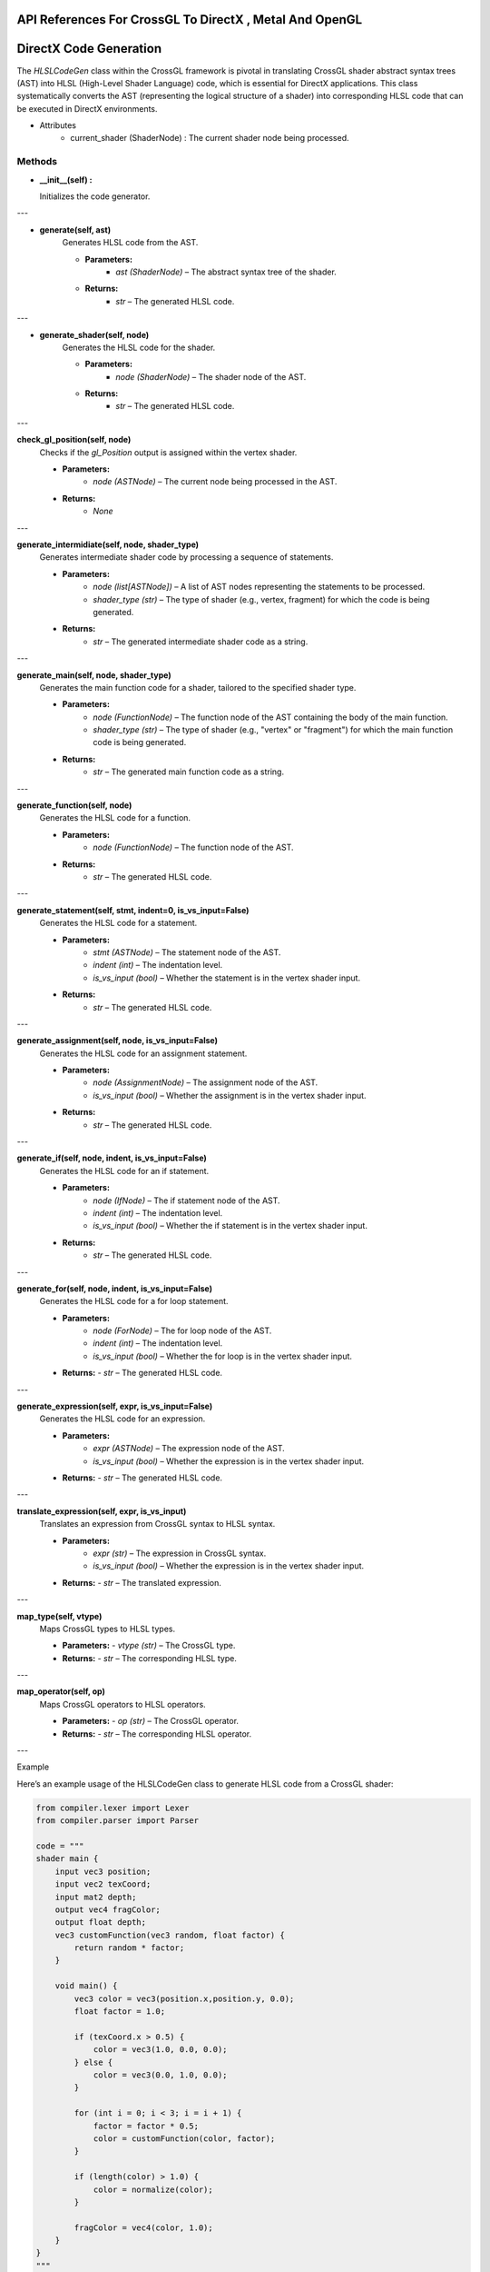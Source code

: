 .. role:: raw-latex(raw)
   :format: latex
..

API References For CrossGL To DirectX , Metal And OpenGL
----------------------------------------------------------------

DirectX Code Generation
-----------------------

The `HLSLCodeGen` class within the CrossGL framework is pivotal in
translating CrossGL shader abstract syntax trees (AST) into HLSL
(High-Level Shader Language) code, which is essential for DirectX
applications. This class systematically converts the AST (representing
the logical structure of a shader) into corresponding HLSL code that
can be executed in DirectX environments.


* Attributes
   - current_shader (ShaderNode) : The current shader node being processed.

Methods
~~~~~~~~~~~~~~~~~~~~~~~~~~~~~~~~

-  **__init__(self) :**

   Initializes the code generator.

---

- **generate(self, ast)**
   Generates HLSL code from the AST.

   - **Parameters:**
      - `ast (ShaderNode)` – The abstract syntax tree of the shader.

   - **Returns:**
      - `str` – The generated HLSL code.

---

- **generate_shader(self, node)**
   Generates the HLSL code for the shader.

   - **Parameters:**
      - `node (ShaderNode)` – The shader node of the AST.

   - **Returns:**
      - `str` – The generated HLSL code.

---

**check_gl_position(self, node)**
   Checks if the `gl_Position` output is assigned within the vertex shader.

   - **Parameters:**
      - `node (ASTNode)` – The current node being processed in the AST.

   - **Returns:**
      - `None`

---

**generate_intermidiate(self, node, shader_type)**
   Generates intermediate shader code by processing a sequence of statements.

   - **Parameters:**
      - `node (list[ASTNode])` – A list of AST nodes representing the statements to be processed.
      - `shader_type (str)` – The type of shader (e.g., vertex, fragment) for which the code is being generated.

   - **Returns:**
      - `str` – The generated intermediate shader code as a string.

---

**generate_main(self, node, shader_type)**
   Generates the main function code for a shader, tailored to the specified shader type.

   - **Parameters:**
      - `node (FunctionNode)` – The function node of the AST containing the body of the main function.
      - `shader_type (str)` – The type of shader (e.g., "vertex" or "fragment") for which the main function code is being generated.

   - **Returns:**
      - `str` – The generated main function code as a string.

---

**generate_function(self, node)**
   Generates the HLSL code for a function.

   - **Parameters:**
      - `node (FunctionNode)` – The function node of the AST.

   - **Returns:**
      - `str` – The generated HLSL code.

---

**generate_statement(self, stmt, indent=0, is_vs_input=False)**
   Generates the HLSL code for a statement.

   - **Parameters:**
      - `stmt (ASTNode)` – The statement node of the AST.
      - `indent (int)` – The indentation level.
      - `is_vs_input (bool)` – Whether the statement is in the vertex shader input.

   - **Returns:**
      - `str` – The generated HLSL code.

---

**generate_assignment(self, node, is_vs_input=False)**
   Generates the HLSL code for an assignment statement.

   - **Parameters:**
      - `node (AssignmentNode)` – The assignment node of the AST.
      - `is_vs_input (bool)` – Whether the assignment is in the vertex shader input.

   - **Returns:**
      - `str` – The generated HLSL code.

---

**generate_if(self, node, indent, is_vs_input=False)**
   Generates the HLSL code for an if statement.

   - **Parameters:**
      - `node (IfNode)` – The if statement node of the AST.
      - `indent (int)` – The indentation level.
      - `is_vs_input (bool)` – Whether the if statement is in the vertex shader input.

   - **Returns:**
      - `str` – The generated HLSL code.

---

**generate_for(self, node, indent, is_vs_input=False)**
   Generates the HLSL code for a for loop statement.

   - **Parameters:**
      - `node (ForNode)` – The for loop node of the AST.
      - `indent (int)` – The indentation level.
      - `is_vs_input (bool)` – Whether the for loop is in the vertex shader input.

   - **Returns:**
     - `str` – The generated HLSL code.

---

**generate_expression(self, expr, is_vs_input=False)**
   Generates the HLSL code for an expression.

   - **Parameters:**
      - `expr (ASTNode)` – The expression node of the AST.
      - `is_vs_input (bool)` – Whether the expression is in the vertex shader input.

   - **Returns:**
     - `str` – The generated HLSL code.

---

**translate_expression(self, expr, is_vs_input)**
   Translates an expression from CrossGL syntax to HLSL syntax.

   - **Parameters:**
      - `expr (str)` – The expression in CrossGL syntax.
      - `is_vs_input (bool)` – Whether the expression is in the vertex shader input.

   - **Returns:**
     - `str` – The translated expression.

---

**map_type(self, vtype)**
   Maps CrossGL types to HLSL types.

   - **Parameters:**
     - `vtype (str)` – The CrossGL type.

   - **Returns:**
     - `str` – The corresponding HLSL type.

---

**map_operator(self, op)**
   Maps CrossGL operators to HLSL operators.

   - **Parameters:**
     - `op (str)` – The CrossGL operator.

   - **Returns:**
     - `str` – The corresponding HLSL operator.

---

Example

Here’s an example usage of the HLSLCodeGen class to generate HLSL code
from a CrossGL shader:

.. code:: python

   from compiler.lexer import Lexer
   from compiler.parser import Parser

   code = """
   shader main {
       input vec3 position;
       input vec2 texCoord;
       input mat2 depth;
       output vec4 fragColor;
       output float depth;
       vec3 customFunction(vec3 random, float factor) {
           return random * factor;
       }

       void main() {
           vec3 color = vec3(position.x,position.y, 0.0);
           float factor = 1.0;

           if (texCoord.x > 0.5) {
               color = vec3(1.0, 0.0, 0.0);
           } else {
               color = vec3(0.0, 1.0, 0.0);
           }

           for (int i = 0; i < 3; i = i + 1) {
               factor = factor * 0.5;
               color = customFunction(color, factor);
           }

           if (length(color) > 1.0) {
               color = normalize(color);
           }

           fragColor = vec4(color, 1.0);
       }
   }
   """
   lexer = Lexer(code)
   parser = Parser(lexer.tokens)
   ast = parser.parse()

   codegen = HLSLCodeGen()
   hlsl_code = codegen.generate(ast)
   print(hlsl_code)

Metal Codegen
-------------

The MetalCodeGen class in the CrossGL framework plays a crucial role in
converting the abstract syntax tree (AST) of CrossGL shaders into Metal
shading language (MSL) code, optimized for Apple’s Metal API. This class
ensures that CrossGL shaders are efficiently translated into MSL,
enabling their execution on Apple platforms, including macOS, iOS, and
iPadOS.

* Attributes
   - current_shader (ShaderNode) : The current shader node being processed.

Methods
~~~~~~~~~~~~~~~~~~~~~~~~~~~~~~~~

**__init__(self)**
   Initializes the code generator.

---

**generate(self, ast)**
   Generates the complete shader code from the given abstract syntax tree (AST).

   - **Parameters:**
     - `ast (ASTNode)` – The root node of the AST, typically a ShaderNode, representing the entire shader.

   - **Returns:**
     - `str` – The generated shader code as a string, or an empty string if the AST is not a ShaderNode.

---

**generate_shader(self, node)**
   Generates the complete Metal shading language (MSL) code for a shader from its abstract syntax tree (AST).

   - **Parameters:**
     - `node (ShaderNode)` – The root node of the AST representing the entire shader, including its global inputs, outputs, and shader stages (vertex and fragment).

   - **Returns:**
     - `str` – The generated MSL code as a string.

---

**check_gl_position(self, node)**
   Generates intermediate shader code by processing a sequence of statements.

   - **Parameters:**
      - `node (list[ASTNode])` – A list of AST nodes representing the statements to be processed.
      - `shader_type (str)` – The type of shader (e.g., vertex, fragment) for which the code is being generated.

   - **Returns:**
     - `str` – The generated intermediate shader code as a string.

---

**generate_intermidiate(self, node, shader_type)**
   Generates intermediate shader code by processing a sequence of statements.

   - **Parameters:**
      - `node (list[ASTNode])` – A list of AST nodes representing the statements to be processed.
      - `shader_type (str)` – The type of shader (e.g., vertex, fragment) for which the code is being generated.

   - **Returns:**
     - `str` – The generated intermediate shader code as a string.

---

**generate_function(self, node, shader_type)**
   Generates shader function code based on the function nodes and shader type.

   - **Parameters:**
      - `node (list[FunctionNode] | FunctionNode)` – A list of function nodes or a single function node, depending on the shader type.
      - `shader_type (str)` – The type of shader (e.g., “vertex”, “fragment”, “global”) for which the function code is being generated.

   - **Returns:**
     - `str` – The generated shader function code as a string.

---

**generate_main(self, node, shader_type)**
   Generates the main function code for the specified shader type.

   - **Parameters:**
      - `node (FunctionNode)` – The function node representing the main function in the shader’s AST.
      - `shader_type (str)` – The type of shader (“vertex” or “fragment”) for which the main function code is being generated.

   - **Returns:**
     - `str` – The generated main function code as a string.

---

**generate_statement(self, stmt, indent=0, shader_type=None)**
   Generates code for a given statement, with support for different statement types and optional indentation.

   - **Parameters:**
      - `stmt (ASTNode)` – The statement node to be converted to code.
      - `indent (int, optional)` – The indentation level for the generated code. Defaults to 0.
      - `shader_type (str, optional)` – The type of shader (e.g., vertex, fragment), used for context-specific code generation.

   - **Returns:**
     - `str` – The generated code for the statement as a string.

---

**generate_assignment(self, node, shader_type=None)**
   Generates the code for an assignment statement.

   - **Parameters:**
      - `node (AssignmentNode)` – The assignment node containing the variable name and the value to be assigned.
      - `shader_type (str, optional)` – The type of shader (e.g., vertex, fragment), which influences how the assignment is generated.

   - **Returns:**
     - `str` – The generated assignment code as a string.

---

**generate_if(self, node, indent, shader_type=None)**
   Generates code for an if statement, including optional else body.

   - **Parameters:**
      - `node (IfNode)` – The IfNode containing the condition, if body statements, and optionally else body statements.
      - `indent (int)` – The indentation level for the generated code.
      - `shader_type (str, optional)` – The type of shader (e.g., vertex, fragment), used for context-specific code generation.

   - **Returns:**
     - `str` – The generated if statement code as a string.

---

**generate_for(self, node, indent, shader_type=None)**
   Generates code for a for loop statement.

   - **Parameters:**
      - `node (ForNode)` – The ForNode containing initialization, condition, update expressions, and the loop body.
      - `indent (int)` – The indentation level for the generated code.
      - `shader_type (str, optional)` – The type of shader (e.g., vertex, fragment), used for context-specific code generation.

   - **Returns:**
     - `str` – The generated for loop code as a string.

---

**generate_expression(self, expr, shader_type=None)**
   Generates code for an expression, handling various types of expression nodes.

   - **Parameters:**
      - `expr (ASTNode)` – The expression node to be converted into code.
      - `shader_type (str, optional)` – The type of shader (e.g., vertex, fragment), used for context-specific code generation.

   - **Returns:**
     - `str` – The generated expression code as a string.

---

**translate_expression(self, expr, shader_type)**
   Translates an expression to its corresponding shader code representation, based on the shader type.

   - **Parameters:**
      - `expr (str)` – The expression to be translated.
      - `shader_type (str)` – The type of shader (e.g., vertex, fragment), used for context-specific translation.

   - **Returns:**
     - `str` – The translated expression code as a string.

---

**map_type(self, vtype)**
   Maps a type identifier to its corresponding shader type representation.

   - **Parameters:**
     - `vtype (str)` – The type identifier to be mapped.

   - **Returns:**
     - `str` – The mapped shader type representation.

---

**map_operator(self, op)**
   Maps an operator identifier to its corresponding shader code representation.

   - **Parameters:**
     - `op (str)` – The operator identifier to be mapped.

   - **Returns:**
     - `str` – The mapped shader operator representation.

---

Example

Here’s an example usage of the MetalCodeGen class to generate Metal code
from a CrossGL shader:

.. code:: python

   from compiler.lexer import Lexer
   from compiler.parser import Parser

   code = """
   shader main {
       input vec3 position;
       input vec2 texCoord;
       input mat2 depth;
       output vec4 fragColor;
       output float depth;
       vec3 customFunction(vec3 random, float factor) {
           return random * factor;
       }

       void main() {
           vec3 color = vec3(position.x,position.y, 0.0);
           float factor = 1.0;

           if (texCoord.x > 0.5) {
               color = vec3(1.0, 0.0, 0.0);
           } else {
               color = vec3(0.0, 1.0, 0.0);
           }

           for (int i = 0; i < 3; i = i + 1) {
               factor = factor * 0.5;
               color = customFunction(color, factor);
           }

           if (length(color) > 1.0) {
               color = normalize(color);
           }

           fragColor = vec4(color, 1.0);
       }
   }
   """
   lexer = Lexer(code)
   parser = Parser(lexer.tokens)
   ast = parser.parse()

   codegen = MetalCodeGen()
   Metal_code = codegen.generate(ast)
   print(Metal_code)

OpenGL Codegen
--------------

The `OpenGLCodeGen` class in the CrossGL framework is essential for
translating the abstract syntax tree (AST) of CrossGL shaders into
OpenGL Shading Language (GLSL) code. This class is responsible for
converting CrossGL shaders into GLSL, ensuring compatibility with OpenGL
implementations across various platforms. By generating optimized GLSL
code, the `OpenGLCodeGen` class enables the efficient execution of
shaders on systems that support OpenGL, including Windows, macOS, and
Linux environments.

* Attributes
   - current_shader (ShaderNode) : The current shader node being processed.

Methods
~~~~~~~

**__init__(self)**
   Initializes the code generator.

---

**generate(self, ast)**
   Generates the shader code from the given abstract syntax tree (AST).

   - **Parameters:**
     - `ast (ASTNode)` – The abstract syntax tree node representing the shader.

   - **Returns:**
     - `str` – The generated shader code.

---

**generate_shader(self, node)**
   Generates the shader code from its abstract syntax tree (AST).

   - **Parameters:**
     - `node (ShaderNode)` – The shader node containing global inputs, outputs, and shader sections.

   - **Returns:**
     - `str` – The generated shader code.

---

**generate_function(self, node, shader_type)**
   Generates function code for the given function node and shader type.

   - **Parameters:**
      - `node (FunctionNode)` – The function node containing return type, name, parameters, and body.
      - `shader_type (str)` – The type of shader ("vertex", "fragment", or "global").

   - **Returns:**
     - `str` – The generated function code.

---

**generate_main(self, node, shader_type)**
   Generates the main function code for the given function node and shader type.

   - **Parameters:**
      - `node (FunctionNode)` – The function node containing return type, name, parameters, and body.
      - `shader_type (str)` – The type of shader ("vertex" or "fragment").

   - **Returns:**
     - `str` – The generated main function code.

---

**generate_statement(self, stmt, indent=0, shader_type=None)**
   Generates code for a given statement, handling different types of statements based on their node type.

   - **Parameters:**
      - `stmt (ASTNode)` – The statement node to generate code for.
      - `indent (int)` – The level of indentation for the statement.
      - `shader_type (str)` – The type of shader ("vertex" or "fragment").

   - **Returns:**
     - `str` – The generated code for the statement.

---

**generate_intermediate(self, node, shader_type)**
   Generates intermediate code from a list of statements.

   - **Parameters:**
      - `node (list of ASTNode)` – The list of intermediate statements to generate code for.
      - `shader_type (str)` – The type of shader ("vertex" or "fragment").

   - **Returns:**
     - `str` – The generated intermediate code.

---

**generate_assignment(self, node, shader_type=None)**
   Generates the code for an assignment statement.

   - **Parameters:**
      - `node (AssignmentNode)` – The assignment node containing the variable and the value to assign.
      - `shader_type (str)` – The type of shader ("vertex" or "fragment").

   - **Returns:**
     - `str` – The generated assignment code.

---

**generate_if(self, node, indent, shader_type=None)**
   Generates the code for an `if` statement.

   - **Parameters:**
      - `node (IfNode)` – The node representing the `if` statement with its condition and bodies.
      - `indent (int)` – The level of indentation for the generated code.
      - `shader_type (str)` – The type of shader ("vertex" or "fragment").

   - **Returns:**
     - `str` – The generated `if` statement code.

---

**generate_for(self, node, indent, shader_type=None)**
   Generates the code for a `for` loop.

   - **Parameters:**
      - `node (ForNode)` – The node representing the `for` loop with initialization, condition, update, and body.
      - `indent (int)` – The level of indentation for the generated code.
      - `shader_type (str)` – The type of shader ("vertex" or "fragment").

   - **Returns:**
     - `str` – The generated `for` loop code.

---

**generate_expression(self, expr, shader_type=None)**
   Generates the code for an expression based on its type.

   - **Parameters:**
      - `expr (ASTNode)` – The expression node, which could be a string, `VariableNode`, `BinaryOpNode`, `FunctionCallNode`, `UnaryOpNode`, `TernaryOpNode`, or `MemberAccessNode`.
      - `shader_type (str)` – The type of shader ("vertex" or "fragment").

   - **Returns:**
     - `str` – The generated code for the expression.

---

**translate_expression(self, expr, shader_type)**
   Translates the expression based on its type and shader type.

   - **Parameters:**
      - `expr (str)` – The expression to translate.
      - `shader_type (str)` – The type of shader ("vertex" or "fragment").

   - **Returns:**
     - `str` – The translated expression, or the original expression if no translation is found.

---

**map_type(self, vtype)**
   Maps the given type to its corresponding shader type.

   - **Parameters:**
     - `vtype (str)` – The type to be mapped.

   - **Returns:**
     - `str` – The mapped shader type.

---

**map_operator(self, op)**
   Maps the given operator to its corresponding shader operator.

   - **Parameters:**
     - `op (str)` – The operator to be mapped.

   - **Returns:**
     - `str` – The mapped shader operator.

---

Example

Here’s an example usage of the OpenGLCodeGen class to generate OpenGL
code from a CrossGL shader:

.. code:: python

   from compiler.lexer import Lexer
   from compiler.parser import Parser

   code = """
   shader main {
       input vec3 position;
       input vec2 texCoord;
       input mat2 depth;
       output vec4 fragColor;
       output float depth;
       vec3 customFunction(vec3 random, float factor) {
           return random * factor;
       }

       void main() {
           vec3 color = vec3(position.x,position.y, 0.0);
           float factor = 1.0;

           if (texCoord.x > 0.5) {
               color = vec3(1.0, 0.0, 0.0);
           } else {
               color = vec3(0.0, 1.0, 0.0);
           }

           for (int i = 0; i < 3; i = i + 1) {
               factor = factor * 0.5;
               color = customFunction(color, factor);
           }

           if (length(color) > 1.0) {
               color = normalize(color);
           }

           fragColor = vec4(color, 1.0);
       }
   }
   """
   lexer = Lexer(code)
   parser = Parser(lexer.tokens)
   ast = parser.parse()

   codegen = OpenGLCodeGen()
   opengl_code = codegen.generate(ast)
   print(opengl_code)

Vulkan Codegen
--------------

The `VulkanCodeGen` class in the CrossGL framework is pivotal for
translating the abstract syntax tree (AST) of CrossGL shaders into
SPIR-V compatible code, used by the Vulkan API. This class ensures that
CrossGL shaders are converted into Vulkan Shading Language (GLSL for
Vulkan) or directly into SPIR-V, providing compatibility with
Vulkan-based applications across various platforms. By generating
optimized SPIR-V code, the `VulkanCodeGen` class enables efficient
execution of shaders on systems that support Vulkan, including Windows,
macOS, Linux, and Android environments, ensuring high performance and
flexibility in rendering tasks.

* Attributes
   - current_shader (ShaderNode) : The current shader node being processed.

Methods
~~~~~~~

**__init__(self)**
   Initializes the code generator.

---

**generate(self, ast)**

Generates shader code from the given abstract syntax tree (AST).

- **Parameters:**
  - `ast (ShaderNode)` – The abstract syntax tree node representing the shader.

- **Returns:**
  - `str` – The generated shader code, or an empty string if the AST is not a `ShaderNode`.

---

**generate_shader(self, node)**

Generates the SPIR-V code for a Vulkan shader based on the provided shader node.

- **Parameters:**
  - `node (ShaderNode)` – The node representing the shader, containing inputs, outputs, functions, and other shader components.

- **Returns:**
  - `str` – The generated SPIR-V code, including SPIR-V header information, entry points, decorations, type declarations, global variables, constants, function declarations, and function definitions.

---

**declare_types(self)**

Declares the necessary data types for the Vulkan SPIR-V shader.

- **Parameters:**
  - None

- **Returns:**
  - `str` – The SPIR-V code string that includes type declarations for `void`, `boolean`, `float`, `integer`, and `unsigned integer` types. It also dynamically generates vector types based on the shader’s input and output variables, assigning them unique IDs.

---

**declare_global_variables(self)**

Declares global variables for shader inputs and outputs in the SPIR-V code.

- **Parameters:**
  - None

- **Returns:**
  - `str` – The SPIR-V code string that declares pointers to the input and output variables. It assigns unique IDs to these variables and stores them in `self.variable_ids`. The function handles both input and output variables, generating the appropriate `OpTypePointer` and `OpVariable` instructions for each.

---

**declare_constants(self)**

Declares constants used in the shader within the SPIR-V code.

- **Parameters:**
  - None

- **Returns:**
  - `str` – The SPIR-V code string that defines commonly used constants such as `0` and `1` for both `float` and `int` types, as well as `3` for the `int` type. Each constant is represented with an `OpConstant` instruction, associating the value with a type (`float` or `int`). These constants can then be referenced within the shader code.

---

**declare_function(self, node)**

Declares a function type in SPIR-V code based on the given function node.

- **Parameters:**
  - `node (FunctionNode)` – The function node representing the function declaration in the shader.

- **Returns:**
  - `str` – The SPIR-V code string that defines the function type. It includes the function’s return type and parameter types, and assigns a unique ID to this function type. The function type is represented with an `OpTypeFunction` instruction, specifying the return type and the types of parameters the function accepts.

---

**generate_function(self, node)**

Generates the SPIR-V code for a function based on the given function node.

- **Parameters:**
  - `node (FunctionNode)` – The function node representing the function definition in the shader.

- **Returns:**
  - `str` – The SPIR-V code string for the function. This includes the function declaration with its type, parameter declarations, function body, and function end. The function code is defined using `OpFunction`, `OpFunctionParameter`, `OpLabel`, `OpReturn`, `OpUnreachable`, and `OpFunctionEnd` instructions. The function is assigned a unique ID and the function parameters are mapped to SPIR-V function parameters. The body of the function is generated by translating each statement into SPIR-V code.

---

**generate_statement(self, stmt)**

Generates the SPIR-V code for a given statement node.

- **Parameters:**
  - `stmt (ASTNode)` – The statement node representing a specific type of statement in the shader code.

- **Returns:**
   - `str` – The SPIR-V code string for the statement. The function translates different types of statements into corresponding SPIR-V instructions:
      - For `AssignmentNode`, it generates code using `OpStore`.
      - For `IfNode`, it generates conditional branches using `OpBranchConditional`.
      - For `ForNode`, it generates code for the initialization, condition, and update steps, and loops through the body.
      - For `ReturnNode`, it generates a return statement with `OpReturnValue` or `OpReturn` if there is no return value.
      - For other statements, it generates SPIR-V code for expressions.

---

**generate_assignment(self, node)**

Generates the SPIR-V code for an assignment statement.

- **Parameters:**
  - `node (AssignmentNode)` – The assignment node containing the variable being assigned to and the value being assigned.

- **Returns:**
   - `str` – The SPIR-V code string for the assignment operation. The function handles assignments in two cases:
      - If the variable being assigned to is a shader output, it uses the `OpStore` instruction to store the value directly to the output variable.
      - For other variables, it generates a temporary variable of the function type, assigns the value to it, and then stores the value to the temporary variable. This is useful for intermediate variables within functions.

---

**generate_if(self, node)**

Generates SPIR-V code for an `if` statement.

- **Parameters:**
  - `node (IfNode)` – The if-node containing the condition, the body of statements to execute if the condition is true, and optionally the body of statements to execute if the condition is false.

- **Returns:**
   - `str` – The SPIR-V code string for the `if` statement. The function handles the following :
      - **Condition Evaluation:** Evaluates the condition expression and generates the necessary label IDs for the `then`, `else`, and `merge` blocks.
      - **Branching:** Uses the `OpSelectionMerge` and `OpBranchConditional` instructions to branch to the appropriate labels based on the condition.
      - **Then Block:** Executes the statements within the `if` body, then branches to the merge block.
      - **Else Block:** If there is an `else` body, it executes those statements and then branches to the merge block.
      - **Merge Block:** The merge block that consolidates the control flow from both the `then` and `else` blocks.

---

**generate_for(self, node)**

Generates SPIR-V code for a `for` loop.

- **Parameters:**
  - `node (ForNode)` – The for-node containing initialization, condition, update, and body of the loop.

- **Returns:**
   - `str` – The SPIR-V code string for the `for` loop. The function handles the following :
      - **Initialization:** Executes the initialization statement.
      - **Loop Header:** Creates labels for the loop header, body, continue, and merge blocks.
      - **Loop Merge:** Uses `OpLoopMerge` to define the loop structure, specifying the merge and continue labels.
      - **Condition Check:** Uses `OpBranchConditional` to branch to the loop body if the condition is true or to the merge label if false.
      - **Body Execution:** Executes the statements in the loop body and then branches to the continue label.
      - **Update and Repeat:** Executes the update statement, then branches back to the loop header for the next iteration.
      - **Merge Block:** The merge block that follows the end of the loop, consolidating the control flow.

---

**generate_expression(self, expr)**

Generates SPIR-V code for the given expression.

- **Parameters:**
  - `expr (ExpressionNode)` – The expression node to be converted into SPIR-V code. This can be a string, `VariableNode`, `BinaryOpNode`, `FunctionCallNode`, `MemberAccessNode`, or other types of expression nodes.

- **Returns:**
   - `str` – The SPIR-V code string for the expression. The function handles the following cases :
      - **String:** Translates a simple string expression directly.
      - **VariableNode:** Translates the variable name to its corresponding SPIR-V identifier.
      - **BinaryOpNode:** Generates code for binary operations. This involves:
      - Generating SPIR-V IDs for the left and right operands.
      - Mapping the operator to its SPIR-V representation.
      - Constructing the appropriate SPIR-V instruction using `OpBinaryOp`.
      - **FunctionCallNode:** Handles function calls, including:
      - **Vector Constructors:** For built-in functions like `vec2`, `vec3`, and `vec4`, constructs the vector using `OpCompositeConstruct`.
      - **Regular Function Calls:** Calls functions with `OpFunctionCall`, handling both void and non-void return types.
      - **MemberAccessNode:** Generates code to access a member of a composite type using `OpCompositeExtract`.
      - **Default Case:** Returns the string representation of the expression for any other cases.

---

**translate_expression(self, expr)**

Translates an expression into SPIR-V code.

- **Parameters:**
  - `expr (str)` – The expression to be translated. This can be a variable name, a vector constructor, or a constant value.

- **Returns:**
   - `str` – The SPIR-V code string for the given expression. The function handles the following cases :
      - **Variable Names:** If the expression is a variable name that exists in `self.variable_ids`, it returns the corresponding SPIR-V identifier.
      - **Vector Constructors:** If the expression is a vector constructor (e.g., `vec3(1.0, 2.0, 3.0)`), it translates the components into SPIR-V code using `OpCompositeConstruct`. It splits the vector components, translates each component, and constructs the vector.
      - **Constant Values:** If the expression is a numeric value, it attempts to convert it to a float and generates a constant using `OpConstant` with type `%float`.
      - **Unhandled Expressions:** For any other expressions, it returns a comment indicating that the expression is unhandled.

---

**map_type(self, vtype)**

Maps a given type to its corresponding SPIR-V type.

- **Parameters:**
  - `vtype (str)` – The type to be mapped, which may include types like `"void"`, `"bool"`, `"int"`, `"float"`, and various vector and matrix types.

- **Returns:**
   - `str` – The SPIR-V type corresponding to the input type. The function uses a mapping dictionary to translate common GLSL types to SPIR-V types :
      - `"void"` -> `"void"`
      - `"bool"` -> `"bool"`
      - `"int"` -> `"int"`
      - `"float"` -> `"float"`
      - `"vec2"` -> `"v2float"`
      - `"vec3"` -> `"v3float"`
      - `"vec4"` -> `"v4float"`
      - `"mat2"` -> `"mat2v2float"`
      - `"mat3"` -> `"mat3v3float"`
      - `"mat4"` -> `"mat4v4float"`

  - If `vtype` is not in the dictionary, it returns `vtype` unchanged. This allows for custom or unsupported types to pass through without modification.

---

**map_operator(self, op)**

Maps a given operator to its corresponding SPIR-V opcode.

- **Parameters:**
   - `op (str)` – The operator to be mapped. This might include operators such as `"PLUS"`, `"MINUS"`, `"MULTIPLY"`, `"DIVIDE"`, `"LESS_THAN"`, and so on.

- **Returns:**
   - `str` – The SPIR-V opcode corresponding to the input operator. The function uses a dictionary to translate common operators to their SPIR-V opcodes:
      - `"PLUS"` -> `"OpFAdd"`
      - `"MINUS"` -> `"OpFSub"`
      - `"MULTIPLY"` -> `"OpFMul"`
      - `"DIVIDE"` -> `"OpFDiv"`
      - `"LESS_THAN"` -> `"OpFOrdLessThan"`
      - `"GREATER_THAN"` -> `"OpFOrdGreaterThan"`
      - `"LESS_EQUAL"` -> `"OpFOrdLessThanEqual"`
      - `"GREATER_EQUAL"` -> `"OpFOrdGreaterThanEqual"`
      - `"EQUAL"` -> `"OpFOrdEqual"`
      - `"NOT_EQUAL"` -> `"OpFOrdNotEqual"`
      - `"AND"` -> `"OpLogicalAnd"`
      - `"OR"` -> `"OpLogicalOr"`

  - If `op` is not found in the dictionary, it returns `op` unchanged, allowing for unhandled or custom operators to pass through without modification.

---

**get_id(self)**

Generates a unique identifier for use in the SPIR-V code.

- **Returns:**
  - `int` – The current value of `self.id_counter`, which serves as a unique identifier in the generated SPIR-V code. After returning the current value, the method increments `self.id_counter` by 1 to ensure that the next call to `get_id` produces a new unique identifier.

AST (Abstract Syntax Tree)
---------------------------

**UniformNode(ASTNode) Class**

Represents a uniform variable in the abstract syntax tree (AST) of
shader code. This node is used to define uniform variables, which are
global variables passed to the shader from the application.

-  **Attributes**:

   -  vtype (str): The type of the uniform variable (e.g., `int`,
      `float`, `vec3`).
   -  name (str): The name of the uniform variable.

-  **Methods**:

   -  __repr__():

      -  **Purpose**: Provides a detailed string representation of the
         `UniformNode` instance for debugging purposes.
      -  **Returns**: A string in the format
         `"UniformNode(vtype=<vtype>, name=<name>)"`.

   -  __str__():

      -  **Purpose**: Provides a string representation of the uniform
         declaration as it would appear in shader code.
      -  **Returns**: A string in the format :

      .. code:: python

         "uniform <vtype> <name>;"

-  **Example**:

   .. code:: python

      uniform_node = UniformNode("vec3", "lightDirection")
      print(uniform_node)  # Output: uniform vec3 lightDirection;
      print(repr(uniform_node))  # Output: UniformNode(vtype=vec3, name=lightDirection)

---

**TernaryOpNode Class**

Represents a ternary operation in the abstract syntax tree (AST) of a
programming language or shader code. A ternary operation is a conditional
expression that evaluates to one of two values depending on the result of
a condition.

- **Attributes**:
   - `condition`: The condition expression to be evaluated. This is typically a boolean expression.
   - `true_expr`: The expression that is evaluated and returned if the condition is `True`.
   - `false_expr`: The expression that is evaluated and returned if the condition is `False`.

- **Methods**:
   - `__repr__()`:
      - **Purpose**: Provides a detailed string representation of the `TernaryOpNode` instance for debugging purposes.
      - **Returns**: A string in the format :

      .. code:: python

        "TernaryOpNode(condition=<condition>, true_expr=<true_expr>, false_expr=<false_expr>)"

- **Example**:
   .. code:: python

      ternary_node = TernaryOpNode("x > 0", "x", "-x")
      print(repr(ternary_node))
      # Output: TernaryOpNode(condition=x > 0, true_expr=x, false_expr=-x)

**ShaderNode Class**

Represents a complete shader program in the abstract syntax tree (AST).
This node encapsulates all the components of a shader, including inputs,
outputs, functions, and the vertex and fragment shader sections.

- **Attributes**:
   - `name`: The name of the shader program.
   - `global_inputs`: A list of global input variables used in the shader.
   - `global_outputs`: A list of global output variables produced by the shader.
   - `global_functions`: A list of global functions defined in the shader.
   - `vertex_section`: The vertex shader section, containing operations related to vertex processing.
   - `fragment_section`: The fragment shader section, containing operations related to fragment (pixel) processing.

- **Methods**:
   - `__repr__()`:
      - **Purpose**: Provides a detailed string representation of the `ShaderNode` instance for debugging purposes.
      - **Returns**: A string in the format:

      .. code:: python

        "ShaderNode(<name>) <global_inputs> <global_outputs> <global_functions> <vertex_section> <fragment_section>"

- **Example**:

   .. code:: python

      shader_node = ShaderNode(
          name="BasicShader",
          global_inputs=["position", "normal"],
          global_outputs=["color"],
          global_functions=["transform", "lighting"],
          vertex_section="vertex operations here",
          fragment_section="fragment operations here",
      )
      print(repr(shader_node))
      # Output: ShaderNode('BasicShader') ['position', 'normal'] ['color'] ['transform', 'lighting'] 'vertex operations here' 'fragment operations here'

**VERTEXShaderNode Class**

Represents the vertex shader section of a shader program in the abstract
syntax tree (AST). This node encapsulates the inputs, outputs, functions,
and intermediate operations specific to the vertex shader.

- **Attributes**:
   - `inputs`: A list of input variables used by the vertex shader, typically including attributes like position, normal, etc.
   - `outputs`: A list of output variables produced by the vertex shader, such as transformed positions or interpolated data.
   - `functions`: A list of functions defined and used within the vertex shader.
   - `intermidiate`: The intermediate operations or calculations performed within the vertex shader before the final output.

- **Methods**:
   - `__repr__()`:
      - **Purpose**: Provides a detailed string representation of the `VERTEXShaderNode` instance for debugging purposes.
      - **Returns**: A string in the format:

      .. code:: python

        "VERTEXShaderNode(<inputs>) <outputs> <functions> <intermidiate>"

- **Example**:

   .. code:: python

      vertex_shader_node = VERTEXShaderNode(
          inputs=["position", "normal"],
          outputs=["gl_Position"],
          functions=["transform", "calculateNormal"],
          intermidiate="intermediate calculations here",
      )
      print(repr(vertex_shader_node))
      # Output: VERTEXShaderNode(['position', 'normal']) ['gl_Position'] ['transform', 'calculateNormal'] 'intermediate calculations here'

---

**FRAGMENTShaderNode Class**

Represents the fragment shader section of a shader program in the
abstract syntax tree (AST). This node encapsulates the inputs, outputs,
functions, and intermediate operations specific to the fragment shader.

-  **Attributes**:

   -  `inputs`: A list of input variables used by the fragment shader, such as interpolated data from the vertex shader.
   -  `outputs`: A list of output variables produced by the fragment shader, like the final color of the pixel.
   -  `functions`: A list of functions defined and used within the fragment shader.
   -  `intermidiate`: The intermediate operations or calculations performed within the fragment shader before producing the final output.

- **Methods**:
   - `__repr__()`:
      - **Purpose**: Provides a detailed string representation of the `FRAGMENTShaderNode` instance for debugging purposes.
      - **Returns**: A string in the format :

      .. code:: python

        "FRAGMENTShaderNode(<inputs>) <outputs> <functions> <intermidiate>"

-  **Example**:

   .. code:: python

      fragment_shader_node = FRAGMENTShaderNode(
          inputs=["fragCoord", "color"],
          outputs=["fragColor"],
          functions=["applyLighting", "computeColor"],
          intermidiate="intermediate calculations here",
      )
      print(repr(fragment_shader_node))
      # Output: FRAGMENTShaderNode(['fragCoord', 'color']) ['fragColor'] ['applyLighting', 'computeColor'] 'intermediate calculations here'

**FunctionNode Class**

The `FunctionNode` class represents a function within the abstract syntax
tree (AST) for shader code. It contains details about the function’s
return type, name, parameters, and body. This class is used in shader
code generation to define functions that can be called within shaders.

- **Attributes**:
   -  `return_type`: The data type that the function returns. It is a string representing the type (e.g., `"float"`, `"vec4"`).
   -  `name`: The name of the function as a string.
   -  `params`: A list of tuples where each tuple represents a parameter with its type and name (e.g.,`[("float", "param1"), ("vec3", "param2")]`).
   -  `body`: A list of statements that constitute the function’s body. Each statement can be an instance of various AST node classes, such as `AssignmentNode`, `ReturnNode`, etc.

- **Methods**:
   -  `__repr__()`:
      -  **Purpose**: Provides a detailed string representation of the `FunctionNode` instance. This is useful for debugging and logging.
      -  **Returns**: A string that includes the function’s return type, name, parameters, and body in a format similar to:

      .. code:: python

         "FunctionNode(return_type=<return_type>, name=<name>, params=<params>, body=<body>)"

- **Example Usage:**

   .. code:: python

      # Define a function node
      function_node = FunctionNode(
          return_type="float",
          name="calculateLighting",
          params=[("vec3", "position"), ("vec3", "normal")],
          body=[
              AssignmentNode(name="result", value=BinaryOpNode(left="position", op="MULTIPLY", right="normal")),
              ReturnNode(value="result")
          ]
      )

      # Print the representation
      print(repr(function_node))
      # Output: FunctionNode(return_type=float, name=calculateLighting, params=[('vec3', 'position'), ('vec3', 'normal')], body=[AssignmentNode(name=result, value=BinaryOpNode(left=position, op=MULTIPLY, right=normal)), ReturnNode(value=result)])

**VariableNode Class**

The `VariableNode` class represents a variable within the abstract
syntax tree (AST) for shader code. It contains details about the
variable’s type and name. This class is used when defining variables in
shader code and is a fundamental part of shader code generation.

- **Attributes**:
   -  `vtype`: The data type of the variable, represented as a string
      (e.g., `"float"`, `"vec3"`).
   -  `name`: The name of the variable as a string (e.g., `"position"`,
      `"color"`).

- **Methods**:
   -  `__repr__()`:
      -  **Purpose**: Provides a detailed string representation of the `VariableNode` instance. This is useful for debugging and logging.

      -  **Returns**: A string that includes the variable’s type and name in a format similar to:

      .. code:: python

         "VariableNode(vtype=<vtype>, name=<name>)"

- **Example Usage:**

   .. code:: python

      # Define a variable node
      variable_node = VariableNode(vtype="vec3", name="position")

      # Print the representation
      print(repr(variable_node))
      # Output: VariableNode(vtype=vec3, name=position)

**AssignmentNode Class**

The `AssignmentNode` class represents an assignment operation within
the abstract syntax tree (AST) for shader code. It captures the
assignment of a value to a variable, which is a fundamental operation in
shaders and other programming languages.

- **Attributes**:
   -  `name`: The name of the variable being assigned a value. This is
      typically a string representing the variable’s identifier (e.g.,
      `"color"`, `"position"`).
   -  `value`: The value being assigned to the variable. This can be a
      more complex expression or value, represented as an instance of
      another node class or a string.

- **Methods**:
   -  `__repr__()`:
      -  **Purpose**: Provides a detailed string representation of the `AssignmentNode` instance. This method is useful for debugging and visualizing the node’s structure.

      -  **Returns**: A string that includes the variable name and the assigned value, formatted like:

      .. code:: python

         "AssignmentNode(name=<name>, value=<value>)"

- **Example Usage:**

   .. code:: python

      # Define an assignment node
      assignment_node = AssignmentNode(name="color", value="vec4(1.0, 0.0, 0.0, 1.0)")

      # Print the representation
      print(repr(assignment_node))
      # Output: AssignmentNode(name=color, value=vec4(1.0, 0.0, 0.0, 1.0))

**IfNode Class**

The `IfNode` class represents a conditional statement within the
abstract syntax tree (AST) for shader code. It captures the structure of
an `if` statement, including the condition to be evaluated and the
bodies of code to execute based on whether the condition is true or
false.

- **Attributes**:
   -  `condition`: An expression or condition that determines which body
      of code will be executed. This is often an instance of an expression
      node, representing a boolean condition.
   -  `if_body`: A list of statements or nodes that are executed if the
      condition evaluates to true.
   -  `else_body`: An optional list of statements or nodes that are
      executed if the condition evaluates to false. This can be `None` if
      there is no `else` part.

- **Methods**:
   -  `__repr__()`:
      -  **Purpose**: Provides a detailed string representation of the `IfNode` instance. This method is useful for debugging and understanding the structure of the node.

      -  **Returns**: A string that includes the condition, `if_body`, and optionally the `else_body`, formatted like:

      .. code:: python

         "IfNode(condition=<condition>, if_body=<if_body>, else_body=<else_body>)"

- **Example Usage:**

   .. code:: python

      # Define an if-node
      if_node = IfNode(
          condition="x > 0",
          if_body=[
              AssignmentNode(name="result", value="1.0")
          ],
          else_body=[
              AssignmentNode(name="result", value="0.0")
          ]
      )

      # Print the representation
      print(repr(if_node))
      # Output: IfNode(condition=x > 0, if_body=[AssignmentNode(name=result, value=1.0)], else_body=[AssignmentNode(name=result, value=0.0)])

**ForNode Class**

Represents a `for` loop within the abstract syntax tree (AST) for shader code. This node encapsulates the initialization, condition, update, and body of the `for` loop.

- **Attributes**:
   - `init`: The initialization statement or expression executed before the loop starts.
   - `condition`: The expression evaluated before each iteration to determine if the loop should continue.
   - `update`: The expression or statement executed at the end of each loop iteration, typically used to update the loop variable or state.
   - `body`: The list of statements or nodes that make up the body of the loop, executed repeatedly as long as the `condition` is true.

- **Methods**:
   - `__repr__()`:
      - **Purpose**: Provides a detailed string representation of the `ForNode` instance for debugging purposes.
      - **Returns**: A string in the format:

      .. code:: python

        "ForNode(init=<init>, condition=<condition>, update=<update>, body=<body>)"

- **Example**:

   .. code:: python

      for_node = ForNode(
          init=AssignmentNode(name="i", value="0"),
          condition="i < 10",
          update=AssignmentNode(name="i", value="i + 1"),
          body=[
              AssignmentNode(name="result", value="result + i")
          ]
      )
      print(repr(for_node))
      # Output: ForNode(init=AssignmentNode(name=i, value=0), condition=i < 10, update=AssignmentNode(name=i, value=i + 1), body=[AssignmentNode(name=result, value=result + i)])

**ReturnNode Class**

Represents a return statement within the abstract syntax tree (AST) for shader code. This node encapsulates the value to be returned from a function.

- **Attributes**:
   - `value`: The expression or value to be returned from the function.

- **Methods**:
   - `__repr__()`:
      - **Purpose**: Provides a detailed string representation of the `ReturnNode` instance for debugging purposes.
      - **Returns**: A string in the format:

      .. code:: python

        "ReturnNode(value=<value>)"

- **Example**:

   .. code:: python

      return_node = ReturnNode(value="result")
      print(repr(return_node))
      # Output: ReturnNode(value=result)

**FunctionCallNode Class**

Represents a function call within the abstract syntax tree (AST) for shader code. This node captures the function name and its arguments.

- **Attributes**:
   - `name`: The name of the function being called.
   - `args`: A list of arguments passed to the function.

- **Methods**:
   - `__repr__()`:
      - **Purpose**: Provides a detailed string representation of the `FunctionCallNode` instance for debugging purposes.
      - **Returns**: A string in the format:

      .. code:: python

        "FunctionCallNode(name=<name>, args=<args>)"

- **Example**:

   .. code:: python

      func_call_node = FunctionCallNode(name="someFunction", args=["arg1", "arg2"])
      print(repr(func_call_node))
      # Output: FunctionCallNode(name=someFunction, args=['arg1', 'arg2'])

**BinaryOpNode Class**

Represents a binary operation within the abstract syntax tree (AST) for shader code. This node captures the left operand, operator, and right operand of the operation.

- **Attributes**:
   - `left`: The left operand of the binary operation.
   - `op`: The operator used for the binary operation.
   - `right`: The right operand of the binary operation.

- **Methods**:
   - `__repr__()`:
      - **Purpose**: Provides a detailed string representation of the `BinaryOpNode` instance for debugging purposes.
      - **Returns**: A string in the format:

      .. code:: python

        "BinaryOpNode(left=<left>, op=<op>, right=<right>)"

- **Example**:

   .. code:: python

      binary_op_node = BinaryOpNode(left="a", op="PLUS", right="b")
      print(repr(binary_op_node))
      # Output: BinaryOpNode(left=a, op=PLUS, right=b)

**MemberAccessNode Class**

Represents an access operation for a member of an object within the abstract syntax tree (AST) for shader code. This node captures the object and the specific member being accessed.

- **Attributes**:
   - `object`: The object whose member is being accessed.
   - `member`: The specific member of the object being accessed.

- **Methods**:
   - `__repr__()`:
      - **Purpose**: Provides a detailed string representation of the `MemberAccessNode` instance for debugging purposes.
      - **Returns**: A string in the format:

      .. code:: python

        "MemberAccessNode(object=<object>, member=<member>)"

- **Example**:

   .. code:: python

      member_access_node = MemberAccessNode(object="myStruct", member="x")
      print(repr(member_access_node))
      # Output: MemberAccessNode(object=myStruct, member=x)

**UnaryOpNode Class**

Represents a unary operation within the abstract syntax tree (AST) for shader code. This node captures the operator and the single operand of the operation.

- **Attributes**:
   - `op`: The operator for the unary operation.
   - `operand`: The single operand on which the unary operation is applied.

- **Methods**:
   - `__repr__()`:
      - **Purpose**: Provides a detailed string representation of the `UnaryOpNode` instance for debugging purposes.
      - **Returns**: A string in the format:

      .. code:: python

        "UnaryOpNode(op=<op>, operand=<operand>)"

- **Example**:

   .. code:: python

      unary_op_node = UnaryOpNode(op="NEG", operand="x")
      print(repr(unary_op_node))
      # Output: UnaryOpNode(op=NEG, operand=x)

**Explanation:**

-  `op`: Represents the unary operator. This could be an operation
   such as negation (-), logical NOT (!), or any other unary
   operation.
-  `operand`: Represents the operand on which the unary operation is
   performed. This is typically a variable or an expression.

The `UnaryOpNode` class is essential for representing unary operations
in shader code. It enables the AST to handle and process operations that
involve a single operand, facilitating the interpretation and
transformation of shader code that includes unary operations.

Lexer
-----

The `TOKENS` list defines regular expressions for various tokens used
in shader code. These tokens are used by a lexer to tokenize shader
source code into meaningful components. The `KEYWORDS` dictionary maps
shader language keywords to their corresponding token types.

Here’s a breakdown of the token types and their corresponding regular
expressions:

Token Definitions
~~~~~~~~~~~~~~~~~~~

-  **Comments**

   -  ``COMMENT_SINGLE``: Matches single-line comments starting with
      `//`.
   -  ``COMMENT_MULTI``: Matches multi-line comments enclosed between
      `/*` and `*/`.

-  **Shader Language Keywords**

   -  ``SHADER``: Matches the `shader` keyword.
   -  ``INPUT``: Matches the `input` keyword.
   -  ``OUTPUT``: Matches the `output` keyword.
   -  ``VOID``: Matches the `void` keyword.
   -  ``MAIN``: Matches the `main` keyword.
   -  ``UNIFORM``: Matches the `uniform` keyword.
   -  ``VECTOR``: Matches `vec2`, `vec3`, or `vec4`.
   -  ``MATRIX``: Matches `mat2`, `mat3`, or `mat4`.
   -  ``BOOL``: Matches the `bool` keyword.
   -  ``VERTEX``: Matches the `vertex` keyword.
   -  ``FRAGMENT``: Matches the `fragment` keyword.

-  **Data Types**

   -  ``FLOAT_NUMBER``: Matches floating-point numbers (e.g., `1.0`,
      `0.5`, `3.`).
   -  ``FLOAT``: Matches the `float` keyword.
   -  ``INT``: Matches the `int` keyword.
   -  ``UINT``: Matches the `uint` keyword.
   -  ``DOUBLE``: Matches the `double` keyword.
   -  ``SAMPLER2D``: Matches the `sampler2D` keyword.

-  **Identifiers and Constants**

   -  ``IDENTIFIER``: Matches variable and function names.
   -  ``NUMBER``: Matches integer numbers (e.g., `1`, `42`).

-  **Operators and Punctuation**

   -  ``ASSIGN_SHIFT_RIGHT``: Matches `>>=`.

   -  ``ASSIGN_SHIFT_LEFT``: Matches `<<=`.

   -  ``ASSIGN_ADD``: Matches `+=`.

   -  ``ASSIGN_SUB``: Matches `-=`.

   -  ``ASSIGN_MUL``: Matches `*=`.

   -  ``ASSIGN_DIV``: Matches `/=`.

   -  ``ASSIGN_AND``: Matches `&=`.

   -  ``ASSIGN_OR``: Matches `|=`.

   -  ``ASSIGN_XOR``: Matches `^=`.

   -  ``ASSIGN_MOD``: Matches `%=`.

   -  ``BITWISE_SHIFT_LEFT``: Matches `<<`.

   -  ``BITWISE_SHIFT_RIGHT``: Matches `>>`.

   -  ``LESS_EQUAL``: Matches `<=`.

   -  ``GREATER_EQUAL``: Matches `>=`.

   -  ``GREATER_THAN``: Matches `>`.

   -  ``LESS_THAN``: Matches `<`.

   -  ``INCREMENT``: Matches `++`.

   -  ``DECREMENT``: Matches `--`.

   -  ``EQUAL``: Matches `==`.

   -  ``NOT_EQUAL```: Matches `!=`.

   -  ``LOGICAL_AND``: Matches `&&`.

   -  ``LOGICAL_OR``: Matches `||`.

   -  ``XOR``: Matches `^`.

   -  ``NOT``: Matches `!`.

   -  ``PLUS``: Matches `+`.

   -  ``MINUS``: Matches `-`.

   -  ``MULTIPLY``: Matches `*`.

   -  ``DIVIDE``: Matches `/`.

   -  ``MOD``: Matches `%`.

   -  ``DOT``: Matches `.`.

   -  ``EQUALS``: Matches `=`.

   -  ``QUESTION``: Matches `?`.

   -  ``COLON``: Matches `:`.

-  **Brackets and Delimiters**

   -  ``LBRACE``: Matches `{`.
   -  ``RBRACE``: Matches `}`.
   -  ``LPAREN``: Matches `(`.
   -  ``RPAREN``: Matches `)`.
   -  ``SEMICOLON``: Matches `;`.
   -  ``COMMA``: Matches `,`.

-  **Whitespace and Miscellaneous**

   -  ``WHITESPACE``: Matches any whitespace characters.
   -  ``CONST``: Matches the `const` keyword.
   -  ``BITWISE_AND``: Matches `&`.
   -  ``BITWISE_OR``: Matches `|`.
   -  ``BITWISE_XOR``: Matches `^`.
   -  ``BITWISE_NOT``: Matches `~`.

Keywords Dictionary
~~~~~~~~~~~~~~~~~~~~~

The `KEYWORDS` dictionary maps shader language keywords to their
corresponding token types. This helps in identifying and categorizing
keywords during tokenization.

This setup allows a lexer to parse shader code and generate tokens that
can be used for further processing, such as syntax checking, code
generation, or transformation.

Attributes: - code (str): The input code to tokenize - tokens (list): A
list of tokens generated from the input code

Methods
~~~~~~~

**__init__(self):**

Initializes the code generator.

---

**Tokenize :**

This method is designed to process a string of shader code and convert it into a list of tokens based on predefined regular expressions. Here’s a detailed explanation of what each part of the method does:

1. **Initialization**:

   - `pos = 0`: Initializes the position counter to start from the beginning of the code.

2. **Token Matching Loop**:

   - The `while` loop continues as long as `pos` is less than the length of `self.code`.
   - `match = None`: Initializes the `match` variable to store the result of regex matching.

3. **Regex Matching**:

   - The `for` loop iterates over each token type and its corresponding pattern in the `TOKENS` list.
   - `regex = re.compile(pattern)`: Compiles the regex pattern for the current token type.
   - `match = regex.match(self.code, pos)`: Attempts to match the regex pattern against the code starting at the current position.

4. **Handling Matches**:

   - If a match is found:
      - `text = match.group(0)`: Extracts the matched text.
      - `if token_type == "IDENTIFIER" and text in KEYWORDS`: Checks if the identifier is a keyword and updates the token type accordingly.
      - `if token_type != "WHITESPACE"`: Skips whitespace tokens and does not append them to the list of tokens.
      - `self.tokens.append(token)`: Appends the token (type and text) to the `self.tokens` list.
      - `pos = match.end(0)`: Updates the position counter to the end of the matched text.
      - `break`: Exits the `for` loop to continue with the next position.

5. **Handling Unmatched Characters**:

   - If no match is found (`if not match`):
      - `unmatched_char = self.code[pos]`: Captures the character at the current position.
      - `highlighted_code`: Highlights the illegal character in the code for easier debugging.
      - Raises a `SyntaxError` with a message indicating the illegal character and its position.

6. **End of File Token**:

   - `self.tokens.append(("EOF", None))`: Appends an “EOF” (end of file) token to indicate the end of the token stream.

---

**Key Points:**

- **Efficient Matching**: By using regex patterns and the `re.match` method, the tokenizer efficiently matches different types of tokens.
- **Error Handling**: Properly raises a `SyntaxError` when encountering illegal characters.
- **Token Management**: Handles and stores tokens while skipping unnecessary whitespace and maintaining the position in the code.

This method ensures that the input shader code is tokenized correctly, allowing further processing like parsing or code generation to be performed.

Parser
-------

This parser generates an abstract syntax tree (AST) from a list of
tokens.

Attributes:
   - tokens (list): A list of tokens generated from the input code

Methods
~~~~~~~

-  **__init__(self) :**

   Initializes the code generator.

---

- **skip_comments:**
   - **Description**: This method iterates through the token list and advances the position until the current token is no longer identified as a comment. It handles both single-line and multi-line comments by continuously consuming tokens classified as `COMMENT_SINGLE` or `COMMENT_MULTI`.
   - **Parameters**: None
   - **Returns**: None

---

- **eat :**
   - **Description**: This method checks if the current token matches the specified `token_type`. If it does, the token is consumed, and the position is incremented to the next token. After consuming the token, comments are skipped by calling skip_comments. If the current token does not match the expected token type, a `SyntaxError` is raised.
   - **Parameters**:
      - `token_type` (str): The expected token type.
   - **Returns**: None

---

- **parse_uniforms:**
   - **Description**: This method processes the shader code to identify and extract uniform declarations. It starts by consuming the `"UNIFORM"` token and then reads the uniform’s type and name. The method expects uniform types to be one of `"VECTOR"`, `"FLOAT"`, `"DOUBLE"`, `"UINT"`, `"INT"`, or `"SAMPLER2D"`. After parsing the type and name, it consumes the following `"SEMICOLON"` token. The method returns a list of `UniformNode` objects representing the parsed uniform declarations.
   - **Parameters**: None
   - **Returns**:
      - `list`: A list of `UniformNode` objects.
   - **Raises**:
      - `SyntaxError`: If the current token is not `"UNIFORM"` or if an unexpected token is encountered when parsing the uniform type.

---

- **parse :**
   - **Description**: This method initiates the parsing process for the shader code. It calls the parse_shader method to handle the specifics of shader code parsing and constructs the abstract syntax tree (AST) that represents the structure and components of the shader.
   - **Parameters**: None
   - **Returns**:
      - `ShaderNode`: The root node of the abstract syntax tree (AST) representing the parsed shader code.

---

- **parse_shader:**
   - **Description**: This method processes the shader code to construct a `ShaderNode` object. It starts by consuming the “SHADER” token and then skips any comments. It extracts the shader’s name, then parses global inputs, uniforms, outputs, and sections for vertex and fragment shaders. It also collects global functions. The method continues parsing until it encounters the closing brace of the shader definition and constructs a `ShaderNode` representing the shader’s structure.
   - **Parameters**: None
   - **Returns**:
      - `ShaderNode`: The root node of the abstract syntax tree (AST) representing the parsed shader code.
   - **Raises**:
      - `SyntaxError`: If the current token does not match the expected token type, indicating a syntax issue in the shader code.

---

- **parse_shader_section:**
   - **Description**: This method processes a specific shader section, either “VERTEX” or “FRAGMENT”, by consuming the section header and opening brace. It then collects and processes inputs, outputs, functions, and intermediate statements until it encounters the closing brace. It constructs and returns a `VERTEXShaderNode` or `FRAGMENTShaderNode` based on the `section_type` parameter.
   - **Parameters**:
      - `section_type` (str): The type of shader section to parse, either “VERTEX” or “FRAGMENT”.
   - **Returns**:
      - `VERTEXShaderNode` or `FRAGMENTShaderNode`: The root node of the AST for the specified shader section.
   - **Raises**:
      - `SyntaxError`: If the current token does not match the expected token type, indicating a syntax issue in the shader section.

---

- **parse_inputs:**
   - **Description**: This method processes and extracts input declarations from the shader code by consuming the “INPUT” token, followed by the variable type and name. It collects these declarations into a list until it encounters a token that is not an “INPUT”.
   - **Parameters**: None

   - **Returns**:
      - `list`: A list of tuples representing the input declarations, where each tuple contains the type and name of an input.
   - **Raises**:
      - `SyntaxError`: If the current token does not match the expected input types (VECTOR, FLOAT, DOUBLE, UINT, INT, MATRIX, or SAMPLER2D).

---

- **parse_outputs:**
   - **Description**: This method processes and extracts output declarations from the shader code by consuming the “OUTPUT” token, followed by the variable type and name. It continues to collect these declarations into a list until it encounters a token that is not an “OUTPUT”.
   - **Parameters**: None
   - **Returns**:
      - `list`: A list of tuples representing the output declarations, where each tuple contains the type and name of an output.
   - **Raises**:
      - `SyntaxError`: If the current token does not match the expected output types (VECTOR, FLOAT, DOUBLE, UINT, INT, MATRIX, or SAMPLER2D).

---

**parse_function**
   - **Description**: This method processes a function declaration by extracting the return type, function name, parameters, and body. It expects either “MAIN” or an “IDENTIFIER” as the function name, then parses the function’s parameters enclosed in parentheses, and finally, parses the function’s body within curly braces.
   - **Parameters**: None
   - **Returns**:
      - `FunctionNode`: A `FunctionNode` object representing the parsed function declaration, including its return type, name, parameters, and body.
   - **Raises**:
      - `SyntaxError`: If the current token does not match the expected format for a function declaration, such as not finding “MAIN” or an “IDENTIFIER” where expected.

**parse_parameters**
   - **Description**: This method processes function parameters by collecting them into a list. It handles multiple parameters separated by commas and continues parsing until the closing parenthesis is encountered.
   - **Parameters**: None.
   - **Returns**:
      - `list`: A list of function parameters, where each parameter is represented according to the shader language’s syntax.
   - **Raises**:
      - `None`.

**parse_parameter**
   - **Description**: This method extracts the type and name of a function parameter. It processes the parameter type using the `parse_type` method and captures the parameter name from the current token.
   - **Parameters**: None.
   - **Returns**:
      - `tuple`: A tuple containing the parameter type and name.
   - **Raises**:
      - `SyntaxError`: If the current token does not match the expected type for a parameter.

**parse_type**
   - **Description**: This method identifies and returns the type of a shader variable or function. It handles basic shader types such as `void`, `VECTOR`, `FLOAT`, `DOUBLE`, `UINT`, `INT`, `MATRIX`, `SAMPLER2D`, and user-defined types. The method checks the current token and returns the appropriate type string.
   - **Parameters**: None.
   - **Returns**:
      - `str`: The name of the type.
   - **Raises**:
      - `SyntaxError`: If the current token does not match a valid type declaration.

**parse_body**
   - **Description**: This method processes the statements within a function body, constructing a list of statements by identifying and parsing control structures (`IF`, `FOR`), return statements, and assignments or function calls. It continues parsing until it encounters a closing brace `RBRACE` or end-of-file `EOF`.
   - **Parameters**: None.
   - **Returns**:
      - `list`: A list of statements contained in the function body.
   - **Raises**:
      - `SyntaxError`: If an unexpected token is encountered while parsing the function body.

**parse_if_statement**
   - **Description**: This method processes an `if` statement by extracting the condition, the body of the `if` block, and optionally the `else` block if present. It constructs an `IfNode` object representing the parsed `if` statement, including its condition and the corresponding bodies for the `if` and `else` branches.
   - **Parameters**: None.
   - **Returns**:
      - `IfNode`: An `IfNode` object representing the `if` statement, including the condition and the bodies for both the `if` and `else` blocks.
   - **Raises**:
      - `SyntaxError`: If the current token does not match the expected structure of an `if` statement.

**peak**
   - **Description**: This method retrieves the token that is `n` positions ahead in the token list without advancing the current position. It allows inspection of future tokens for decision-making during parsing.
   - **Parameters**:
      - `n (int)`: The number of tokens to peek ahead in the token list.
   - **Returns**:
      - `tuple`: The nth token ahead in the token list.
   - **Raises**:
      - `IndexError`: If peeking beyond the end of the token list.

**parse_for_loop**
   - **Description**: This method processes the components of a for loop, including initialization, condition, update, and body. It constructs a `ForNode` object representing the for loop structure.
   - **Parameters**: None
   - **Returns**:
      - `ForNode`: An object representing the parsed for loop, including its initialization, condition, update, and body.
   - **Raises**:
      - `SyntaxError`: If the current token does not match the expected for loop structure.

**parse_update**
   - **Description**: This method interprets an update statement, handling both increment and decrement operations. It constructs a `VariableNode` object representing the update statement with the appropriate operation.
   - **Parameters**: None
   - **Returns**:
      - `ASTNode`: An object representing the update statement, which could be a `VariableNode` reflecting an increment or decrement operation.
   - **Raises**:
      - `SyntaxError`: If the current token does not match the expected update statement structure.

**parse_return_statement**
   - **Description**: This method interprets a return statement, capturing the values to be returned. It constructs a `ReturnNode` object that represents the return statement with the appropriate return values.
   - **Parameters**: None
   - **Returns**:
      - `ReturnNode`: An object representing the return statement, containing a list of values to be returned.
   - **Raises**:
      - `SyntaxError`: If the current token does not match the expected return statement structure.

**parse_assignment_or_function_call**
   - **Description**: This method interprets either an assignment statement or a function call. It handles various types of assignment operations and updates to variables. Additionally, it processes function calls when the identifier is followed by parentheses.
   - **Parameters**:
      - `update_condition` (bool, optional): A flag indicating whether the parsing should handle special update conditions (e.g., increment or decrement operations). Default is `False`.
   - **Returns**:
      - `ASTNode`: An object representing the assignment or function call. This could be an `AssignmentNode`, `FunctionCallNode`, or a modified `VariableNode` if an increment or decrement operation is detected.
   - **Raises**:
      - `SyntaxError`: If the current token does not match any expected patterns for assignments, function calls, or updates.

**parse_variable_declaration**
   - **Description**: This method parses a variable declaration, handling both simple declarations and assignments. It constructs a `VariableNode` or `BinaryOpNode` representing the variable declaration or assignment, including handling for member access and compound assignments.
   - **Returns**:
      - `VariableNode` or `BinaryOpNode`: An object representing the variable declaration or assignment.
   - **Raises**:
      - `SyntaxError`  : If the current token does not match the expected variable declaration or assignment structure.

**parse_assignment**
   - **Description**: This method parses an assignment statement, including various assignment operators. It constructs a `BinaryOpNode` representing the assignment operation, with the variable name and the assigned value.
   - **Attributes**:
      - `name (str)`: The name of the variable being assigned.
   - **Returns**:
      - `BinaryOpNode`: An object representing the assignment statement.
   - **Raises**:
      - `SyntaxError`: If the current token does not match the expected assignment operator or structure.

**parse_additive**
   - **Description**: This method parses an additive expression, which includes addition and subtraction operations. It constructs a `BinaryOpNode` representing the additive expression, handling multiple operations as needed.
   - **Returns**:
      - `ASTNode`: An object representing the additive expression.
   - **Raises**:
      - `SyntaxError`: Not applicable for this method, as it does not handle syntax errors directly.

**parse_multiplicative**
   - **Description**: This method parses a multiplicative expression, which includes multiplication and division operations. It constructs a `BinaryOpNode` representing the multiplicative expression, handling multiple operations as needed.
   - **Returns**:
      - `ASTNode`: An object representing the multiplicative expression.
   - **Raises**:
      - `SyntaxError`: Not applicable for this method, as it does not handle syntax errors directly.

**parse_unary**
   - **Description**: This method parses a unary expression, including unary plus and minus operations. It constructs a `UnaryOpNode` representing the unary expression or proceeds to parse a primary expression if no unary operators are present.
   - **Returns**:
      - `ASTNode`: An object representing the unary expression.
   - **Raises**:
      - `SyntaxError`: Not applicable for this method, as it does not handle syntax errors directly.

**parse_primary**
   - **Description**: This method parses primary expressions, which include parenthesized expressions, numeric literals, and identifiers. It handles different token types to construct the appropriate AST node or value. If the token is not recognized as a valid primary expression, it raises a `SyntaxError`.
   - **Returns**:
      - `ASTNode`: An object representing the primary expression, which could be a value or a node from a function call or identifier.
   - **Raises**:
      - `SyntaxError`: If the current token does not match a valid primary expression.

**parse_function_call**
   - **Description**: This method interprets a function call by reading the function name and its arguments. It constructs a `FunctionCallNode` object representing the function call with the parsed arguments.
   - **Attributes**:
      - `name (str)`: The name of the function being called.
   - **Returns**:
      - `FunctionCallNode`: An object representing the function call, including the function name and a list of arguments.
   - **Raises**:
      - `SyntaxError`: If the current token does not match the expected structure for a function call.

**parse_expression**
   - **Description**: This method interprets an expression, handling various operators to construct a `BinaryOpNode` that represents the expression’s structure.
   - **Returns**:
      - `ASTNode`: An object representing the parsed expression, which could be a `BinaryOpNode` reflecting the expression’s operators and operands.
   - **Raises**:
      - `SyntaxError`: If the current token does not match the expected structure for an expression.

**parse_ternary**
   - **Description**: This method interprets a ternary expression, handling the ternary operator (`? :`) to construct a `TernaryOpNode` that represents the ternary expression’s condition and its two possible outcomes.
   - **Returns**:
      - `ASTNode`: An object representing the parsed ternary expression, which could be a `TernaryOpNode` reflecting the condition and both branches of the ternary operator.
   - **Raises**:
      - `SyntaxError`: If the current token does not match the expected structure for a ternary expression.

**parse_function_call_or_identifier**
   - **Description**: This method determines whether the current token represents a function call or a simple identifier. It constructs a `FunctionCallNode` if it detects a function call, or a `VariableNode` if it detects an identifier. It also handles member access if a dot (`.`) follows the identifier.
   - **Returns**:
      - `ASTNode`: An object representing either a `FunctionCallNode` for function calls, a `VariableNode` for identifiers, or a member access node if applicable.
   - **Raises**:
      - `SyntaxError`: If the current token does not match the expected structure for a function call or identifier.

**parse_member_access**
   - **Description**: This method parses member access operations, such as accessing a field of an object. It constructs a `MemberAccessNode` representing the member access and handles cases where multiple member accesses are chained.
   - **Attributes**:
      - `object (str)`: The object being accessed.
   - **Returns**:
      - `MemberAccessNode`: An object representing the member access operation.
   - **Raises**:
      - `SyntaxError`: If the current token is not a valid identifier following the dot (`.`), or if the structure of the member access is not valid.


API References For DirectX , Metal And OpenGL To CrossGL
---------------------------------------------------------

DirectX AST
-----------

TernaryOpNode
~~~~~~~~~~~~~~~~~

-  **Description**:

   -  Represents a ternary operation in an abstract syntax tree (AST).
   -  Contains the condition, the expression to evaluate if the
      condition is true, and the expression to evaluate if the condition
      is false.

-  **Attributes**:

   -  `condition`: The condition expression for the ternary operation.
   -  `true_expr`: The expression evaluated when the condition is true.
   -  `false_expr`: The expression evaluated when the condition is false.

-  **Methods**:

   -  **__repr__**:

      -  Returns a string representation of the `TernaryOpNode`
         instance, including the condition, true expression, and false
         expression.

ShaderNode
~~~~~~~~~~~~~~

-  **Description**:

   -  Represents a shader in an abstract syntax tree (AST).
   -  Contains structures for vertex and pixel shader inputs and
      outputs, as well as functions defined within the shader.

-  **Attributes**:

   -  `vsinput_struct`: The structure defining the inputs for the
      vertex shader.
   -  `vsoutput_struct`: The structure defining the outputs for the
      vertex shader.
   -  `psinput_struct`: The structure defining the inputs for the
      pixel shader.
   -  `psoutput_struct`: The structure defining the outputs for the
      pixel shader.
   -  `functions`: The list of functions defined within the shader.

-  **Methods**:

   -  **__repr__**:

      -  Returns a string representation of the `ShaderNode` instance,
         including the vertex and pixel shader input/output structures
         and functions.

`StructNode`
~~~~~~~~~~~~~~

-  **Description**:

   -  Represents a structure in an abstract syntax tree (AST).
   -  Contains the name of the structure and its members.

-  **Attributes**:

   -  `name`: The name of the structure.
   -  `members`: The list of members (fields) within the structure.

-  **Methods**:

   -  **__repr__**:

      -  Returns a string representation of the `StructNode` instance,
         including the structure’s name and its members.

FunctionNode
~~~~~~~~~~~~~~~~

-  **Description**:

   -  Represents a function in an abstract syntax tree (AST).
   -  Contains the function’s return type, name, parameters, and body.

-  **Attributes**:

   -  `return_type`: The return type of the function.
   -  `name`: The name of the function.
   -  `params`: The list of parameters for the function.
   -  `body`: The body of the function, containing the statements to
      be executed.

-  **Methods**:

   -  **__repr__**:

      -  Returns a string representation of the `FunctionNode`
         instance, including the return type, name, parameters, and body
         of the function.

VariableNode
~~~~~~~~~~~~~~~~

-  **Description**:

   -  Represents a variable in an abstract syntax tree (AST).
   -  Contains the variable’s type, name, and optional semantic
      information.

-  **Attributes**:

   -  `vtype`: The type of the variable.
   -  `name`: The name of the variable.
   -  `semantic`: Optional semantic information associated with the
      variable.

-  **Methods**:

   -  **__repr__**:

      -  Returns a string representation of the `VariableNode`
         instance, including the variable’s type, name, and semantic
         information.

AssignmentNode
~~~~~~~~~~~~~~~~~~

-  **Description**:

   -  Represents an assignment operation in an abstract syntax tree
      (AST).
   -  Contains the left-hand side (variable or expression), right-hand
      side (value or expression), and the operator used for the
      assignment.

-  **Attributes**:

   -  `left`: The left-hand side of the assignment (variable or
      expression).
   -  `right`: The right-hand side of the assignment (value or
      expression).
   -  `operator`: The operator used for the assignment, defaulting to
      `"="`.

-  **Methods**:

   -  **__repr__**:

      -  Returns a string representation of the `AssignmentNode`
         instance, including the left-hand side, operator, and
         right-hand side of the assignment.

IfNode
~~~~~~~~~~

-  **Description**:

   -  Represents an `if` statement in an abstract syntax tree (AST).
   -  Contains the condition for the `if` statement, the body to
      execute if the condition is true, and an optional body for the
      `else` branch.

-  **Attributes**:

   -  `condition`: The condition to evaluate for the `if` statement.
   -  `if_body`: The body of code to execute if the condition is true.
   -  `else_body`: The optional body of code to execute if the
      condition is false.

-  **Methods**:

   -  **__repr__**:

      -  Returns a string representation of the `IfNode` instance,
         including the condition, `if` body, and `else` body.

ForNode
~~~~~~~~~~~

-  **Description**:

   -  Represents a `for` loop statement in an abstract syntax tree
      (AST).
   -  Contains the initialization, condition, update expression, and the
      body of the loop.

-  **Attributes**:

   -  `init`: The initialization expression for the `for` loop.
   -  `condition`: The condition to evaluate for continuing the loop.
   -  `update`: The update expression to modify the loop variable.
   -  `body`: The body of code to execute during each iteration of the
      loop.

-  **Methods**:

   -  **__repr__**:

      -  Returns a string representation of the `ForNode` instance,
         including the initialization, condition, update, and body of
         the `for` loop.

ReturnNode
~~~~~~~~~~~~~~

-  **Description**:

   -  Represents a `return` statement in an abstract syntax tree
      (AST).
   -  Contains the value to be returned from a function or method.

-  **Attributes**:

   -  `value`: The value to return from the function or method.

-  **Methods**:

   -  **__repr__**:

      -  Returns a string representation of the `ReturnNode` instance,
         including the value to be returned.

FunctionCallNode
~~~~~~~~~~~~~~~~~~~~

-  **Description**:

   -  Represents a function call in an abstract syntax tree (AST).
   -  Contains the name of the function being called and the arguments
      passed to it.

-  **Attributes**:

   -  `name`: The name of the function being called.
   -  `args`: The list of arguments passed to the function.

-  **Methods**:

   -  **__repr__**:

      -  Returns a string representation of the `FunctionCallNode`
         instance, including the function name and arguments.

BinaryOpNode
~~~~~~~~~~~~~~~~

-  **Description**:

   -  Represents a binary operation in an abstract syntax tree (AST).
   -  Contains the left operand, the operator used, and the right
      operand.

-  **Attributes**:

   -  `left`: The left operand of the binary operation.
   -  `op`: The operator used in the binary operation.
   -  `right`: The right operand of the binary operation.

-  **Methods**:

   -  **__repr__**:

      -  Returns a string representation of the `BinaryOpNode`
         instance, including the left operand, operator, and right
         operand.

MemberAccessNode
~~~~~~~~~~~~~~~~~~~~

-  **Description**:

   -  Represents access to a member of an object in an abstract syntax
      tree (AST).
   -  Contains the object being accessed and the member being accessed.

-  **Attributes**:

   -  `object`: The object whose member is being accessed.
   -  `member`: The member of the object being accessed.

-  **Methods**:

   -  **__repr__**:

      -  Returns a string representation of the `MemberAccessNode`
         instance, including the object and the member.

VectorConstructorNode
~~~~~~~~~~~~~~~~~~~~~~~~~

-  **Description**:

   -  Represents a vector constructor in an abstract syntax tree (AST).
   -  Contains the type of the vector and the arguments used to
      initialize it.

-  **Attributes**:

   -  `type_name`: The type of the vector being constructed.
   -  `args`: The list of arguments used to initialize the vector.

-  **Methods**:

   -  **__repr__**:

      -  Returns a string representation of the
         `VectorConstructorNode` instance, including the vector type
         and arguments.

UnaryOpNode
~~~~~~~~~~~~~~~

-  **Description**:

   -  Represents a unary operation in an abstract syntax tree (AST).
   -  Contains the operator used and the operand on which the operation
      is performed.

-  **Attributes**:

   -  `op`: The operator used in the unary operation.
   -  `operand`: The operand on which the unary operation is applied.

-  **Methods**:

   -  **__repr__**:

      -  Returns a string representation of the `UnaryOpNode`
         instance, including the operator and operand.

   -  **`__str__`**:

      -  Returns a formatted string of the unary operation, showing the
         operator followed by the operand.

DirectX Lexer
-------------

Tokens
~~~~~~

-  ``COMMENT_SINGLE``: Matches single-line comments starting with
   ``//``.
-  ``COMMENT_MULTI``: Matches multi-line comments enclosed by
   ``/* ... */``.
-  ``STRUCT``: Matches the keyword ``struct``.
-  ``CBUFFER``: Matches the keyword ``cbuffer``.
-  ``TEXTURE2D``: Matches the keyword ``Texture2D``.
-  ``SAMPLER_STATE``: Matches the keyword ``SamplerState``.
-  ``FVECTOR``: Matches float vector types (e.g., ``float2``,
   ``float3``, ``float4``).
-  ``FLOAT``: Matches the keyword ``float``.
-  ``INT``: Matches the keyword ``int``.
-  ``UINT``: Matches the keyword ``uint``.
-  ``BOOL``: Matches the keyword ``bool``.
-  ``MATRIX``: Matches matrix types (e.g., ``float2x2``,
   ``float3x3``, ``float4x4``).
-  ``VOID``: Matches the keyword ``void``.
-  ``RETURN``: Matches the keyword ``return``.
-  ``IF``: Matches the keyword ``if``.
-  ``ELSE_IF``: Matches ``else if`` keyword.
-  ``ELSE``: Matches the keyword ``else``.
-  ``FOR``: Matches the keyword ``for``.
-  ``REGISTER``: Matches the keyword ``register``.
-  ``SEMANTIC``: Matches semantic annotations (e.g.,
   ``: POSITION``).
-  ``IDENTIFIER``: Matches identifiers (variable names, function
   names, etc.).
-  ``NUMBER``: Matches numerical literals (integers and floats).
-  ``LBRACE``: Matches the left brace ``{``.
-  ``RBRACE``: Matches the right brace ``}``.
-  ``LPAREN``: Matches the left parenthesis ``(``.
-  ``RPAREN``: Matches the right parenthesis ``)``.
-  ``LBRACKET``: Matches the left bracket ``[``.
-  ``RBRACKET``: Matches the right bracket ``]``.
-  ``SEMICOLON``: Matches the semicolon ``;``.
-  ``COMMA``: Matches the comma ``,``.
-  ``COLON``: Matches the colon ``:``.
-  ``QUESTION``: Matches the question mark ``?``.
-  ``LESS_EQUAL``: Matches the less than or equal to operator
   ``<=``.
-  ``GREATER_EQUAL``: Matches the greater than or equal to operator
   ``>=``.
-  ``LESS_THAN``: Matches the less than operator ``<``.
-  ``GREATER_THAN``: Matches the greater than operator ``>``.
-  ``EQUAL``: Matches the equality operator ``==``.
-  ``NOT_EQUAL``: Matches the not equal to operator ``!=``.
-  ``PLUS_EQUALS``: Matches the ``+=`` operator.
-  ``MINUS_EQUALS``: Matches the ``-=`` operator.
-  ``MULTIPLY_EQUALS``: Matches the ``*=`` operator.
-  ``DIVIDE_EQUALS``: Matches the ``/=`` operator.
-  ``AND``: Matches the logical AND operator ``&&``.
-  ``OR``: Matches the logical OR operator ``||``.
-  ``DOT``: Matches the dot operator ``.``.
-  ``MULTIPLY``: Matches the multiplication operator ``*``.
-  ``DIVIDE``: Matches the division operator ``/``.
-  ``PLUS``: Matches the addition operator ``+``.
-  ``MINUS``: Matches the subtraction operator ``-``.
-  ``EQUALS``: Matches the assignment operator ``=``.
-  ``WHITESPACE``: Matches whitespace characters.

Keywords
~~~~~~~~

-  ``struct``: Maps to ``STRUCT``.
-  ``cbuffer``: Maps to ``CBUFFER``.
-  ``Texture2D``: Maps to ``TEXTURE2D``.
-  ``SamplerState``: Maps to ``SAMPLER_STATE``.
-  ``float``: Maps to ``FLOAT``.
-  ``float2``, ``float3``, ``float4``: Map to ``FVECTOR``.
-  ``int``: Maps to ``INT``.
-  ``uint``: Maps to ``UINT``.
-  ``bool``: Maps to ``BOOL``.
-  ``void``: Maps to ``VOID``.
-  ``return``: Maps to ``RETURN``.
-  ``if``: Maps to ``IF``.
-  ``else``: Maps to ``ELSE``.
-  ``for``: Maps to ``FOR``.
-  ``register``: Maps to ``REGISTER``.

__init__
~~~~~~~~~~~~

-  **Description**:

   -  Initializes the lexer with the given source code.
   -  Tokenizes the source code into a list of tokens.

-  **Parameters**:

   -  `code`: The source code to be tokenized.

-  **Returns**:

   -  None

-  **Raises**:

   -  None

.. _tokenize-1:

Tokenize:
~~~~~~~~~~~~

-  **Description**:

   -  Tokenizes the source code into a list of tokens based on defined
      patterns.
   -  Iterates through the source code, matches patterns, and
      categorizes tokens, while ignoring whitespace and comments.

-  **Returns**:

   -  None

-  **Raises**:

   -  `SyntaxError`: If an illegal character is encountered in the
      source code.

DirectX Parser
--------------

.. _init__-1:

__init__
~~~~~~~~~~~~

-  **Description**:

   -  Initializes the parser with a list of tokens.
   -  Sets the initial position and current token, and skips any initial
      comments.

-  **Parameters**:

   -  `tokens`: The list of tokens to be parsed.

-  **Returns**:

   -  None

-  **Raises**:

   -  None

skip_comments
~~~~~~~~~~~~~~~~~

-  **Description**:

   -  Skips over tokens that are comments (both single-line and
      multi-line) in the source code.

-  **Returns**:

   -  None

-  **Raises**:

   -  None

eat
~~~~~~~

-  **Description**:

   -  Consumes the current token if it matches the expected type.
   -  Advances to the next token and skips any comments following the
      current token.

-  **Parameters**:

   -  `token_type`: The type of token expected to be consumed.

-  **Returns**:

   -  None

-  **Raises**:

   -  `SyntaxError`: If the current token does not match the expected
      token type.

parse
~~~~~~~~~

-  **Description**:

   -  Parses the entire shader code by calling parse_shader.
   -  Ensures that the end of the file (EOF) is reached after parsing.

-  **Returns**:

   -  The parsed shader object.

-  **Raises**:

   -  None

parse_shader
~~~~~~~~~~~~~~~~

-  **Description**:

   -  Parses the shader code to extract structures and functions.
   -  Identifies and assigns structures to specific shader stages and
      collects functions.

-  **Returns**:

   -  A `ShaderNode` object containing the parsed structures and
      functions.

-  **Raises**:

   -  None

parse_struct
~~~~~~~~~~~~~~~~

-  **Description**:

   -  Parses a structure definition, including its name and members.
   -  Processes each member’s type, name, and optional semantic
      information.

-  **Returns**:

   -  A `StructNode` object representing the parsed structure.

-  **Raises**:

   -  None

parse_function
~~~~~~~~~~~~~~~~~~

-  **Description**:

   -  Parses a function definition, including its return type, name,
      parameters, and body.
   -  Handles optional semantic tokens and constructs a `FunctionNode`
      with the parsed details.

-  **Returns**:

   -  A `FunctionNode` object representing the parsed function.

-  **Raises**:

   -  None

parse_parameters
~~~~~~~~~~~~~~~~~~~~

-  **Description**:

   -  Parses function parameters, including their types, names, and
      optional semantic information.
   -  Continues parsing until the closing parenthesis is encountered.

-  **Returns**:

   -  A list of `VariableNode` objects representing the function
      parameters.

-  **Raises**:

   -  None

parse_block
~~~~~~~~~~~~~~~

-  **Description**:

   -  Parses a block of statements enclosed in braces.
   -  Collects and returns statements until the closing brace is
      encountered.

-  **Returns**:

   -  A list of statements parsed from the block.

-  **Raises**:

   -  None

parse_statement
~~~~~~~~~~~~~~~~~~~

-  **Description**:

   -  Parses different types of statements based on the current token.
   -  Handles variable declarations or assignments, `if` statements,
      `for` loops, `return` statements, and expressions.

-  **Returns**:

   -  A statement node representing the parsed statement.

-  **Raises**:

   -  None

parse_variable_declaration_or_assignment
~~~~~~~~~~~~~~~~~~~~~~~~~~~~~~~~~~~~~~~~~~~~

-  **Description**:

   -  Parses variable declarations, assignments, and other related
      statements based on the current token.
   -  Handles various scenarios including simple declarations,
      assignments with expressions, and compound assignments.

-  **Returns**:

   -  A node representing a variable declaration or assignment, or an
      expression statement if none of the previous conditions are met.

-  **Raises**:

   -  None

parse_if_statement
~~~~~~~~~~~~~~~~~~~~~~

-  **Description**:

   -  Parses an `if` statement, including its condition, the body of
      the `if` block, and optionally an `else` or `else if` block.
   -  Handles nested `else if` statements by delegating to
      `parse_else_if_statement` if the next token is `ELSE_IF`.

-  **Returns**:

   -  An `IfNode` representing the parsed `if` statement, including
      its condition, `if` block, and optional `else` or `else if`
      block.

-  **Raises**:

   -  None

parse_else_if_statement
~~~~~~~~~~~~~~~~~~~~~~~~~~~

-  **Description**:

   -  Parses an `else if` statement, including its condition, the body
      of the `else if` block, and optionally an `else` or another
      `else if` block.
   -  Handles nested `else if` statements by calling
      `parse_else_if_statement` recursively.

-  **Returns**:

   -  An `IfNode` representing the parsed `else if` statement,
      including its condition, `else if` block, and optional `else`
      or nested `else if` blocks.

-  **Raises**:

   -  None

parse_for_statement
~~~~~~~~~~~~~~~~~~~~~~~

-  **Description**:

   -  Parses a `for` loop statement, including initialization, loop
      condition, update expression, and the loop body.
   -  Handles initialization of variables or simple expressions.
   -  Extracts and processes the condition and update expressions, along
      with the body of the loop.

-  **Returns**:

   -  A `ForNode` representing the parsed `for` loop statement,
      including the initialization, condition, update expression, and
      body of the loop.

-  **Raises**:

   -  `SyntaxError` if the `for` statement’s syntax is incorrect or
      missing required components.

parse_return_statement
~~~~~~~~~~~~~~~~~~~~~~~~~~

-  **Description**:

   -  Parses a `return` statement.
   -  Extracts the return value and ensures it is followed by a
      semicolon.

-  **Returns**:

   -  A `ReturnNode` containing the parsed return value.

parse_expression_statement
~~~~~~~~~~~~~~~~~~~~~~~~~~~~~~

-  **Description**:

   -  Parses a statement that consists of an expression followed by a
      semicolon.
   -  Handles expressions that may be standalone or part of more complex
      statements.

-  **Returns**:

   -  The parsed expression, which could be any valid expression node
      (`BinaryOpNode`, `UnaryOpNode`, `FunctionCallNode`, etc.).

parse_expression
~~~~~~~~~~~~~~~~~~~~

-  **Description**:

   -  Parses an expression that may involve assignment operators,
      ternary operations, and logical operations.
   -  Handles assignment (`=`, `+=`, `-=`, `*=`, `/=`) and
      ternary (`condition ? true_expr : false_expr`) operators.

-  **Returns**:

   -  The root node of the parsed expression, which could be an
      `AssignmentNode`, `TernaryOpNode`, or another type of
      expression node.

parse_assignment
~~~~~~~~~~~~~~~~~~~~

-  **Description**:

   -  Parses an assignment expression, which can be a simple assignment
      or involve nested assignments.
   -  Handles the assignment operator (`=`) and recursively parses the
      right-hand side of the assignment.

-  **Returns**:

   -  An `AssignmentNode` representing the assignment operation, or
      the left-hand side expression if no assignment operator is found.

parse_logical_or
~~~~~~~~~~~~~~~~~~~~

-  **Description**:

   -  Parses logical OR expressions, handling multiple OR operations.
   -  Constructs a binary operation node for each logical OR (`||`)
      encountered.

-  **Returns**:

   -  A `BinaryOpNode` representing the logical OR operation, with
      nested binary operations for multiple OR expressions.

parse_logical_and
~~~~~~~~~~~~~~~~~~~~~

-  **Description**:

   -  Parses logical AND expressions, handling multiple AND operations.
   -  Constructs a binary operation node for each logical AND (`&&`)
      encountered.

-  **Returns**:

   -  A `BinaryOpNode` representing the logical AND operation, with
      nested binary operations for multiple AND expressions.

parse_equality
~~~~~~~~~~~~~~~~~~

-  **Description**:

   -  Parses equality and inequality expressions, handling multiple
      equality checks.
   -  Constructs a binary operation node for each equality (`==`) or
      inequality (`!=`) operation encountered.

-  **Returns**:

   -  A `BinaryOpNode` representing the equality or inequality
      operation, with nested binary operations for multiple equality
      checks.

parse_relational
~~~~~~~~~~~~~~~~~~~~

-  **Description**:

   -  Parses relational expressions, handling comparisons like less than
      (`<`), greater than (`>`), less than or equal to (`<=`), and
      greater than or equal to (`>=`).
   -  Constructs a binary operation node for each relational operation
      encountered.

-  **Returns**:

   -  A `BinaryOpNode` representing the relational operation, with
      nested binary operations for multiple comparisons.

parse_additive
~~~~~~~~~~~~~~~~~~

-  **Description**:

   -  Parses additive expressions, which involve addition (`+`) and
      subtraction (`-`).
   -  Constructs a `BinaryOpNode` for each additive operation, with
      nested binary operations for multiple additions or subtractions.

-  **Returns**:

   -  A `BinaryOpNode` representing the additive operation, with
      nested binary operations for multiple additive expressions.

parse_multiplicative
~~~~~~~~~~~~~~~~~~~~~~~~

-  **Description**:

   -  Parses multiplicative expressions, which include multiplication
      (`*`) and division (`/`).
   -  Constructs a `BinaryOpNode` for each multiplicative operation,
      handling nested expressions where multiple multiplicative
      operations are present.

-  **Returns**:

   -  A `BinaryOpNode` representing the multiplicative operation,
      including any nested operations.

parse_unary
~~~~~~~~~~~~~~~

-  **Parameters**:

   -  None (The `parse_unary` function does not take any explicit
      parameters.)

-  **Description**:

   -  The `parse_unary` function is responsible for parsing unary
      expressions in a mathematical expression.
   -  Unary expressions involve a single operand (e.g., `-x`, `+y`),
      where the unary operator (`+` or `-`) is applied to the
      operand.
   -  If the current token corresponds to a unary operator (`PLUS` or
      `MINUS`), the function processes it and recursively parses the
      operand.
   -  Otherwise, it falls back to parsing the primary expression (e.g.,
      literals, identifiers, function calls).

-  **Returns**:

   -  A `UnaryOpNode` representing the unary operation, including any
      nested unary expressions.

parse_primary
~~~~~~~~~~~~~~~~~

-  **Parameters**:

   -  None

-  **Description**:

   -  Handles the parsing of primary expressions in a mathematical
      expression.
   -  Primary expressions include literals (e.g., integers, floats,
      vectors), identifiers (variable names), function calls, and
      parenthesized expressions (nested expressions within parentheses).
   -  Examines the current token and determines the appropriate action
      based on the token type.

-  **Returns**:

   -  The parsed expression (a `VariableNode`, numeric value, function
      call, or parenthesized expression).

parse_vector_constructor
~~~~~~~~~~~~~~~~~~~~~~~~~~~~

-  **Parameters**:

   -  `type_name`: The type of the vector being constructed (e.g.,
      “int”, “float”, “fvector”).

-  **Description**:

   -  The `parse_vector_constructor` function handles the parsing of
      vector constructors.
   -  Vector constructors are used to create vectors by specifying their
      components within parentheses (e.g., `(1, 2, 3)`).
   -  The function iterates through the tokens until it encounters the
      closing parenthesis (`RPAREN`).
   -  It parses each expression (component) separated by commas and
      collects them in the `args` list.
   -  Finally, it constructs a `VectorConstructorNode` with the
      specified type and the collected arguments.

-  **Returns**:

   -  A `VectorConstructorNode` representing the constructed vector.

parse_function_call_or_identifier
~~~~~~~~~~~~~~~~~~~~~~~~~~~~~~~~~~~~~

-  **Parameters**:

   -  None (The `parse_function_call_or_identifier` function does not
      take any explicit parameters.)

-  **Description**:

   -  The `parse_function_call_or_identifier` function handles the
      parsing of either a function call or an identifier (variable
      name).
   -  It examines the current token:

      -  If the token corresponds to an `IDENTIFIER`, it extracts the
         name and advances to the next token.
      -  If the next token is an `LPAREN`, it indicates a function
         call, and the function parses the arguments using
         `self.parse_function_call(name)`.
      -  If the next token is a `DOT`, it indicates member access
         (e.g., accessing a method or property of an object) and parses
         it using `self.parse_member_access(name)`.
      -  Otherwise, it constructs a `VariableNode` with an empty type
         and the extracted name.

-  **Returns**:

   -  Either a function call node, a member access node, or a variable
      node, depending on the context.

parse_function_call
~~~~~~~~~~~~~~~~~~~~~~~

-  **Parameters**:

   -  `name`: The name of the function being called.

-  **Description**:

   -  The `parse_function_call` function handles the parsing of
      function calls in an expression.
   -  It starts by consuming the opening parenthesis token (`LPAREN`).
   -  While the current token is not the closing parenthesis token
      (`RPAREN`), it continues to parse expressions (arguments)
      separated by commas.
   -  Each argument is obtained by calling `self.parse_expression()`.
   -  If a comma follows an argument, it consumes the comma token.
   -  Finally, it consumes the closing parenthesis token and constructs
      a `FunctionCallNode` with the specified function name and
      arguments.

-  **Returns**:

   -  A `FunctionCallNode` representing the function call.

parse_member_access
~~~~~~~~~~~~~~~~~~~~~~~

-  **Parameters**:

   -  `object`: The object (variable or expression) on which the
      member access is performed.

-  **Description**:

   -  The `parse_member_access` function handles the parsing of member
      access in an expression.
   -  It starts by consuming the dot token (`DOT`).
   -  If the next token is not an `IDENTIFIER`, it raises a
      `SyntaxError`.
   -  Otherwise, it extracts the member name and advances to the next
      token.
   -  If there’s another dot after this member access, it recursively
      calls itself with the updated `MemberAccessNode`.
   -  Otherwise, it constructs a `MemberAccessNode` with the specified
      object and member.

-  **Returns**:

   -  A `MemberAccessNode` representing the member access.

DirectX Codegen
---------------

The HLSLCodeGen class within the CrossGL framework is pivotal in
translating CrossGL shader abstract syntax trees (AST) into CrossGL
code, which is essential for DirectX applications. This class
systematically converts the AST (representing the logical structure of a
shader)—>into corresponding CrossGL code that can be executed.

Methods

__init__(self)
~~~~~~~~~~~~~~

Initializes the code generator.

generate
~~~~~~~~~~~~

-  **Description**:

   -  Generates shader code from the given Abstract Syntax Tree (AST).
   -  Handles the creation of both vertex and fragment shaders,
      including custom functions and shader-specific I/O declarations.

-  **Steps**:

   1. **Process Structs**:

      -  Calls `process_structs` to handle any structures defined in
         the AST.

   2. **Initialize Shader Code**:

      -  Starts with the base shader declaration line:
         `shader main {\n`.

   3. **Generate Custom Functions**:

      -  Iterates through the functions in the AST, excluding the main
         vertex and fragment functions (`VSMain` and `PSMain`).
      -  Appends the generated code for each custom function.

   4. **Generate Vertex Shader**:

      -  Adds a section comment for the vertex shader.
      -  Includes vertex shader I/O declarations by calling
         `generate_io_declarations` with `"vertex"`.
      -  Adds the main function for the vertex shader using
         `generate_vertex_main`, fetching the function named
         `VSMain`.

   5. **Generate Fragment Shader**:

      -  Adds a section comment for the fragment shader.
      -  Includes fragment shader I/O declarations by calling
         `generate_io_declarations` with `"fragment"`.
      -  Adds the main function for the fragment shader using
         `generate_fragment_main`, fetching the function named
         `PSMain`.

   6. **Finalize Shader Code**:

      -  Closes the shader block with `}\n`.

-  **Returns**:

   -  The complete shader code as a string.

process_structs
~~~~~~~~~~~~~~~~~~~

-  **Description**:

   -  Processes structure definitions from the Abstract Syntax Tree
      (AST) and populates lists of vertex and fragment shader inputs and
      outputs based on the members of the provided structures.

-  **Parameters**:

   -  `ast` (`ShaderNode`): An instance of `ShaderNode` containing
      structure definitions and functions for vertex and fragment
      shaders. This includes optional vertex input (`vsinput_struct`),
      vertex output (`vsoutput_struct`), fragment input
      (`psinput_struct`), and fragment output (`psoutput_struct`)
      structures.

-  **Returns**:

   -  `None`: This method updates instance variables
      (`self.vertex_inputs`, `self.vertex_outputs`,
      `self.fragment_inputs`, and `self.fragment_outputs`) directly
      based on the structure members in the provided `ast`.

generate_io_declarations
~~~~~~~~~~~~~~~~~~~~~~~~~~~~

-  **Description**:

   -  Generates shader I/O declarations based on the specified shader
      type (vertex or fragment). It creates declarations for input and
      output variables in the shader code.

-  **Parameters**:

   -  `shader_type` (`str`): Specifies the type of shader for which
      to generate I/O declarations. It can be `"vertex"` or
      `"fragment"`.

-  **Returns**:

   -  `str`: A string containing the formatted I/O declarations for
      the specified shader type. The string includes `input` and
      `output` statements with appropriate types and names, formatted
      according to the shader’s requirements. The string is stripped of
      any trailing whitespace.

generate_function
~~~~~~~~~~~~~~~~~~~~~

-  **Description**:

   -  Generates the code for a function based on the provided
      `FunctionNode`. This includes defining the function’s return
      type, name, parameters, and body.

-  **Parameters**:

   -  `func` (`FunctionNode`): The function node containing the
      details of the function to be generated. It includes the return
      type, function name, parameters, and body.

-  **Returns**:

   -  `str`: A string containing the formatted code for the function.
      This includes the function signature and body, properly indented
      and formatted.

generate_vertex_main
~~~~~~~~~~~~~~~~~~~~~~~~

-  **Description**:

   -  Generates the main function for the vertex shader, which is
      typically the entry point of the shader. It formats and includes
      the function body with appropriate indentation.

-  **Parameters**:

   -  `func` (`FunctionNode`): The function node representing the
      vertex shader’s main function. It contains the body of the
      function that will be used to generate the shader code.

-  **Returns**:

   -  `str`: A string containing the formatted code for the vertex
      shader’s `main` function, including proper indentation and the
      function body.

generate_fragment_main
~~~~~~~~~~~~~~~~~~~~~~~~~~

-  **Description**:

   -  Generates the main function for the fragment shader, which is
      typically the entry point of the shader. It formats and includes
      the function body with appropriate indentation.

-  **Parameters**:

   -  `func` (`FunctionNode`): The function node representing the
      fragment shader’s main function. It contains the body of the
      function that will be used to generate the shader code.

-  **Returns**:

   -  `str`: A string containing the formatted code for the fragment
      shader’s `main` function, including proper indentation and the
      function body.

generate_function_body
~~~~~~~~~~~~~~~~~~~~~~~~~~

-  **Description**:

   -  Generates the code for the body of a function by iterating through
      statements. It formats each statement based on its type and
      includes the appropriate indentation.

-  **Parameters**:

   -  `body` (`List[ASTNode]`): A list of statements in the function
      body, where each statement is an instance of `ASTNode` or its
      derived classes.
   -  `indent` (`int`): The level of indentation to apply to each
      line of code. Default is `0`.
   -  `is_main` (`bool`): A flag indicating whether the function
      being generated is the `main` function. Default is `False`.

-  **Returns**:

   -  `str`: A string containing the formatted code for the function
      body, including the appropriate indentation and formatted
      statements.

generate_for_loop
~~~~~~~~~~~~~~~~~~~~~

-  **Description**:

   -  Generates code for a `for` loop based on the provided
      `ForNode`. This includes formatting the initialization,
      condition, and update expressions, and properly indenting the loop
      body.

-  **Parameters**:

   -  `node` (`ForNode`): An instance of `ForNode` representing
      the `for` loop, containing `init`, `condition`, `update`,
      and `body`.
   -  `indent` (`int`): The level of indentation to apply to each
      line of the loop code. It controls how deep the code will be
      indented. Default is `0`.
   -  `is_main` (`bool`): A flag indicating whether the loop is
      inside the `main` function. Default is `False`.

-  **Returns**:

   -  `str`: A string containing the formatted code for the `for`
      loop, including the initialization, condition, update, and the
      body of the loop with proper indentation.

generate_if_statement
~~~~~~~~~~~~~~~~~~~~~~~~~

-  **Description**:

   -  Generates code for an `if` statement, including handling
      `else` and `else if` branches. The code is properly indented
      according to the provided level.

-  **Parameters**:

   -  `node` (`IfNode`): An instance of `IfNode` representing the
      `if` statement, including the condition, `if_body`, and
      `else_body`.
   -  `indent` (`int`): The level of indentation to apply to each
      line of the `if` statement code. Default is `0`.
   -  `is_main` (`bool`): A flag indicating whether the `if`
      statement is inside the `main` function. Default is `False`.

-  **Returns**:

   -  `str`: A string containing the formatted code for the `if`
      statement, including the condition, body, and optional `else` or
      `else if` blocks with proper indentation.

generate_assignment
~~~~~~~~~~~~~~~~~~~~~~~

-  **Description**:

   -  Generates code for an assignment operation. Special handling is
      included for assignments where the left-hand side is a member of
      `output` when in the `main` function.

-  **Parameters**:

   -  `node` (`AssignmentNode`): An instance of `AssignmentNode`
      representing the assignment operation, including the left-hand
      side (`node.left`) and right-hand side (`node.right`)
      expressions.
   -  `is_main` (`bool`): A flag indicating whether the code is
      being generated inside the `main` function. Default is
      `False`.

-  **Returns**:

   -  `str`: A string containing the formatted code for the
      assignment. Special handling for output variables if `is_main`
      is `True`, translating `position` to `gl_Position`.

generate_expression
~~~~~~~~~~~~~~~~~~~~~~~

-  **Description**:

   -  Generates code for various types of expressions. Handles different
      node types such as variables, binary operations, assignments,
      unary operations, function calls, member accesses, ternary
      operations, and vector constructors.

-  **Parameters**:

   -  `expr` (`ExpressionNode`): The expression to generate code
      for, which can be a node of various types (e.g., `VariableNode`,
      `BinaryOpNode`, etc.).
   -  `is_main` (`bool`): A flag indicating whether the code is
      being generated inside the `main` function. Default is
      `False`.

-  **Returns**:

   -  `str`: A string containing the formatted code for the
      expression, appropriately handling different node types.

map_type
~~~~~~~~~~~~

-  **Description**:

   -  Maps an HLSL type to its corresponding type in the shader language
      used by the generator. Utilizes a dictionary (`type_map`) for
      type conversion.

-  **Parameters**:

   -  `hlsl_type` (`str`): The HLSL type string that needs to be
      mapped.

-  **Returns**:

   -  `str`: The mapped type string based on the `type_map`
      dictionary. If the type is not found in the dictionary, it returns
      the original `hlsl_type`.

Metal
------

Metal AST
---------

.. _ternaryopnode-1:

TernaryOpNode
~~~~~~~~~~~~~~~~~

-  **Description**:

   -  Represents a ternary conditional operation in the abstract syntax
      tree (AST). It contains a condition, a true expression, and a
      false expression.

-  **Constructor Parameters**:

   -  `condition` (`ASTNode`): The condition to be evaluated.
   -  `true_expr` (`ASTNode`): The expression to be evaluated and
      returned if the condition is true.
   -  `false_expr` (`ASTNode`): The expression to be evaluated and
      returned if the condition is false.

-  **Methods**:

   -  **__repr__**:

      -  **Description**: Returns a string representation of the
         `TernaryOpNode` instance.
      -  **Returns**: `str` - A string representation of the node
         with its condition, true expression, and false expression.

.. _shadernode-1:

ShaderNode
~~~~~~~~~~~~~~

-  **Description**:

   -  Represents a shader node in the abstract syntax tree (AST) for a
      shader. This node contains the functions defined in the shader.

-  **Constructor Parameters**:

   -  `functions` (`List[FunctionNode]`): A list of `FunctionNode`
      instances representing the functions defined in the shader.

-  **Methods**:

   -  **__repr__**:

      -  **Description**: Returns a string representation of the
         `ShaderNode` instance.
      -  **Returns**: `str` - A string representation of the node
         with its functions.

.. _structnode-1:

StructNode
~~~~~~~~~~~~~~

-  **Description**:

   -  Represents a struct definition in the abstract syntax tree (AST)
      for a shader. This node contains the name of the struct and its
      member variables.

-  **Constructor Parameters**:

   -  `name` (`str`): The name of the struct.
   -  `members` (`List[VariableNode]`): A list of `VariableNode`
      instances representing the members of the struct.

-  **Methods**:

   -  **__repr__**:

      -  **Description**: Returns a string representation of the
         `StructNode` instance.
      -  **Returns**: `str` - A string representation of the node
         with its name and members.

.. _functionnode-1:

FunctionNode
~~~~~~~~~~~~~~~~

-  **Description**:

   -  Represents a function definition in the abstract syntax tree
      (AST). This node includes details about the function’s qualifier,
      return type, name, parameters, body, and any associated
      attributes.

-  **Constructor Parameters**:

   -  `qualifier` (`str`): The qualifier of the function (e.g.,
      `public`, `private`).
   -  `return_type` (`str`): The return type of the function.
   -  `name` (`str`): The name of the function.
   -  `params` (`List[VariableNode]`): A list of `VariableNode`
      instances representing the function’s parameters.
   -  `body` (`List[ASTNode]`): A list of `ASTNode` instances
      representing the body of the function.
   -  `attributes` (`List[str]`, optional): A list of string
      attributes associated with the function.

-  **Methods**:

   -  **__repr__**:

      -  **Description**: Returns a string representation of the
         `FunctionNode` instance.
      -  **Returns**: `str` - A string representation of the node,
         including its qualifier, return type, name, parameters, body,
         and attributes.

ArrayAccessNode
~~~~~~~~~~~~~~~~~~~

-  **Description**:

   -  Represents an array access operation in the abstract syntax tree
      (AST). This node contains details about the array being accessed
      and the index used to access an element within the array.

-  **Constructor Parameters**:

   -  `array` (`ASTNode`): The array being accessed.
   -  `index` (`ASTNode`): The index used to access an element in
      the array.

-  **Methods**:

   -  **__repr__**:

      -  **Description**: Returns a string representation of the
         `ArrayAccessNode` instance.
      -  **Returns**: `str` - A string representation of the node,
         including its array and index.

.. _variablenode-1:

VariableNode
~~~~~~~~~~~~~~~~

-  **Description**:

   -  Represents a variable declaration in the abstract syntax tree
      (AST). This node contains information about the variable’s type,
      its name, and any additional attributes associated with the
      variable.

-  **Constructor Parameters**:

   -  `vtype` (`str`): The type of the variable (e.g., `int`,
      `float`, `vec3`).
   -  `name` (`str`): The name of the variable.
   -  `attributes` (`list`, optional): Additional attributes or
      qualifiers associated with the variable. Defaults to an empty list
      if not provided.

-  **Methods**:

   -  **__repr__**:

      -  **Description**: Returns a string representation of the
         `VariableNode` instance.
      -  **Returns**: `str` - A string representation of the node,
         including its type, name, and attributes.

AttributeNode
~~~~~~~~~~~~~~~~~

-  **Description**:

   -  Represents an attribute or decoration associated with a function,
      variable, or other elements in the abstract syntax tree (AST).
      This node includes the name of the attribute and any associated
      arguments.

-  **Constructor Parameters**:

   -  `name` (`str`): The name of the attribute (e.g., `location`,
      `binding`).
   -  `args` (`list`, optional): A list of arguments or parameters
      associated with the attribute. Defaults to an empty list if not
      provided.

-  **Methods**:

   -  **__repr__**:

      -  **Description**: Returns a string representation of the
         `AttributeNode` instance.
      -  **Returns**: `str` - A string representation of the node,
         including its name and arguments.

.. _assignmentnode-1:

AssignmentNode
~~~~~~~~~~~~~~~~~~

-  **Description**:

   -  Represents an assignment operation in the abstract syntax tree
      (AST). This node holds the left-hand side (LHS) variable or
      expression, the right-hand side (RHS) value or expression, and the
      operator used for assignment.

-  **Constructor Parameters**:

   -  `left` (`ASTNode`): The variable or expression on the left
      side of the assignment.
   -  `right` (`ASTNode`): The value or expression to be assigned to
      the left side.
   -  `operator` (`str`, optional): The assignment operator (e.g.,
      `=`, `+=`, `-=`, etc.). Defaults to `"="`.

-  **Methods**:

   -  **__repr__**:

      -  **Description**: Returns a string representation of the
         `AssignmentNode` instance.
      -  **Returns**: `str` - A string representation of the node,
         including its left side, operator, and right side.

.. _ifnode-1:

IfNode
~~~~~~~~~~

-  **Description**:

   -  Represents an `if` statement in the abstract syntax tree (AST).
      This node encapsulates the condition of the `if` statement and
      its associated `if` and `else` bodies.

-  **Constructor Parameters**:

   -  `condition` (`ASTNode`): The condition expression that
      determines whether the `if` body or `else` body should be
      executed.
   -  `if_body` (`list` of `ASTNode`): The statements to be
      executed if the condition evaluates to `True`.
   -  `else_body` (`list` of `ASTNode`, optional): The statements
      to be executed if the condition evaluates to `False`. Defaults
      to `None`.

-  **Methods**:

   -  **__repr__**:

      -  **Description**: Returns a string representation of the
         `IfNode` instance.
      -  **Returns**: `str` - A string representation of the node,
         including its condition, `if` body, and `else` body.

.. _fornode-1:

ForNode
~~~~~~~~~~~

-  **Description**:

   -  Represents a `for` loop in the abstract syntax tree (AST). This
      node captures the initialization, loop condition, update
      expression, and the body of the loop.

-  **Constructor Parameters**:

   -  `init` (`ASTNode`): The initialization statement for the
      `for` loop, such as setting up a loop variable.
   -  `condition` (`ASTNode`): The loop condition that determines
      whether the loop should continue running.
   -  `update` (`ASTNode`): The update expression to be evaluated at
      the end of each loop iteration, such as incrementing a loop
      variable.
   -  `body` (`list` of `ASTNode`): The statements to be executed
      on each iteration of the loop.

-  **Methods**:

   -  **__repr__**:

      -  **Description**: Returns a string representation of the
         `ForNode` instance.
      -  **Returns**: `str` - A string representation of the node,
         including its initialization, condition, update, and body.

.. _returnnode-1:

ReturnNode
~~~~~~~~~~~~~~

-  **Description**:

   -  Represents a `return` statement in the abstract syntax tree
      (AST). This node captures the value that is to be returned from a
      function.

-  **Constructor Parameters**:

   -  `value` (`ASTNode`): The expression or value to be returned by
      the function.

-  **Methods**:

   -  **__repr__**:

      -  **Description**: Returns a string representation of the
         `ReturnNode` instance.
      -  **Returns**: `str` - A string representation of the node,
         including the value being returned.

.. _functioncallnode-1:

FunctionCallNode
~~~~~~~~~~~~~~~~~~~~

-  **Description**:

   -  Represents a function call in the abstract syntax tree (AST). This
      node contains information about the function being called and the
      arguments passed to it.

-  **Constructor Parameters**:

   -  `name` (`str`): The name of the function being called.
   -  `args` (`List[ASTNode]`): A list of arguments passed to the
      function call. Each argument is an `ASTNode`.

-  **Methods**:

   -  **__repr__**:

      -  **Description**: Returns a string representation of the
         `FunctionCallNode` instance.
      -  **Returns**: `str` - A string representation of the node,
         including the function name and its arguments.

.. _binaryopnode-1:

BinaryOpNode
~~~~~~~~~~~~~~~~

-  **Description**:

   -  Represents a binary operation in the abstract syntax tree (AST).
      This node is used for operations involving two operands and an
      operator, such as addition, subtraction, multiplication, etc.

-  **Constructor Parameters**:

   -  `left` (`ASTNode`): The left operand of the binary operation.
   -  `op` (`str`): The operator used in the operation (e.g., `+`,
      `-`, `*`, `/`).
   -  `right` (`ASTNode`): The right operand of the binary
      operation.

-  **Methods**:

   -  **__repr__**:

      -  **Description**: Returns a string representation of the
         `BinaryOpNode` instance.
      -  **Returns**: `str` - A string representation of the node,
         including the left operand, operator, and right operand.

.. _memberaccessnode-1:

MemberAccessNode
~~~~~~~~~~~~~~~~~~~~

-  **Description**:

   -  Represents access to a member of an object in the abstract syntax
      tree (AST). This node is used to refer to a property or method of
      an object.

-  **Constructor Parameters**:

   -  `object` (`ASTNode`): The object or variable whose member is
      being accessed.
   -  `member` (`str`): The name of the member being accessed (e.g.,
      a property or method).

-  **Methods**:

   -  **__repr__**:

      -  **Description**: Returns a string representation of the
         `MemberAccessNode` instance.
      -  **Returns**: `str` - A string representation of the node,
         including the object and the member being accessed.

.. _vectorconstructornode-1:

VectorConstructorNode
~~~~~~~~~~~~~~~~~~~~~~~~~

-  **Description**:

   -  Represents a vector constructor in the abstract syntax tree (AST).
      This node is used to construct vector types by specifying the type
      and the components of the vector.

-  **Constructor Parameters**:

   -  `type_name` (`str`): The name of the vector type being
      constructed (e.g., `vec3`, `vec4`).
   -  `args` (`List[ASTNode]`): A list of expressions representing
      the components of the vector.

-  **Methods**:

   -  **__repr__**:

      -  **Description**: Returns a string representation of the
         `VectorConstructorNode` instance.
      -  **Returns**: `str` - A string representation of the node,
         including the vector type and its components.

.. _unaryopnode-1:

UnaryOpNode
~~~~~~~~~~~~~~~

-  **Description**:

   -  Represents a unary operation in the abstract syntax tree (AST).
      This node is used to model operations that apply to a single
      operand, such as negation or increment.

-  **Constructor Parameters**:

   -  `op` (`str`): The operator for the unary operation (e.g.,
      `+`, `-`, `++`, `--`).
   -  `operand` (`ASTNode`): The operand on which the unary
      operation is applied.

-  **Methods**:

   -  **__repr__**:

      -  **Description**: Returns a string representation of the
         `UnaryOpNode` instance.
      -  **Returns**: `str` - A string representation of the node,
         including the unary operator and its operand.

TextureSampleNode
~~~~~~~~~~~~~~~~~~~~~

-  **Description**:

   -  Represents a texture sampling operation in the abstract syntax
      tree (AST). This node is used to model operations where a texture
      is sampled using specified coordinates and a sampler.

-  **Constructor Parameters**:

   -  `texture` (`str`): The name or reference to the texture being
      sampled.
   -  `sampler` (`str`): The name or reference to the sampler used
      for sampling the texture.
   -  `coordinates` (`ASTNode`): The coordinates used to sample the
      texture, typically represented as a vector.

-  **Methods**:

   -  **__repr__**:

      -  **Description**: Returns a string representation of the
         `TextureSampleNode` instance.
      -  **Returns**: `str` - A string representation of the node,
         including the texture, sampler, and coordinates used for
         sampling.

ThreadgroupSyncNode
~~~~~~~~~~~~~~~~~~~~~~~

-  **Description**:

   -  Represents a synchronization point for thread groups in the
      abstract syntax tree (AST). This node is used to synchronize the
      execution of threads within a thread group.

-  **Constructor Parameters**:

   -  No parameters are needed for this class.

-  **Methods**:

   -  **__repr__**:

      -  **Description**: Returns a string representation of the
         `ThreadgroupSyncNode` instance.
      -  **Returns**: `str` - A string indicating that the node is
         a synchronization point for thread groups.

ConstantBufferNode
~~~~~~~~~~~~~~~~~~~~~~

-  **Description**:

   -  Represents a constant buffer in the abstract syntax tree (AST).
      Constant buffers are used to group and manage constants that are
      passed to shaders.

-  **Constructor Parameters**:

   -  **`name`** (`str`): The name of the constant buffer.
   -  **`members`** (`list` of `VariableNode`): A list of members
      (variables) within the constant buffer.

-  **Methods**:

   -  **__repr__**:

      -  **Description**: Returns a string representation of the
         `ConstantBufferNode` instance.
      -  **Returns**: `str` - A formatted string that includes the
         name and members of the constant buffer.

Metal Lexer
-----------

`TOKENS` and `KEYWORDS` definitions provide a comprehensive set of
token patterns for parsing a shader language, potentially for HLSL,
GLSL, or a similar language. Here’s a brief overview of what each part
does:

TOKENS List
~~~~~~~~~~~~~~~

The `TOKENS` list defines regex patterns for different types of
tokens. Each token has a name and a regex pattern to match it.

-  **Comment Tokens**:

   -  ``COMMENT_SINGLE``: Matches single-line comments starting with
      `//`.
   -  ``COMMENT_MULTI``: Matches multi-line comments enclosed in `/*`
      and `*/`.

-  **Shader and Language Constructs**:

   -  ``STRUCT``, ``CONSTANT``, ``TEXTURE2D``, ``SAMPLER``: Keywords for
      specific constructs or types.
   -  ``VECTOR``, ``FLOAT``, ``HALF``, ``INT``, ``UINT``, ``BOOL``,
      ``VOID``: Data types.
   -  ``QUESTION``, ``IF``, ``ELSE``, ``FOR``, ``RETURN``: Common
      control flow and function keywords.
   -  ``VERTEX``, ``FRAGMENT``: Shader stages.
   -  ``USING``, ``NAMESPACE``, ``METAL``, ``DEVICE``, ``THREADGROUP``,
      ``THREAD``: Specific to certain shading languages or extensions.

-  **Syntax Elements**:

   -  ``IDENTIFIER``: Matches variable and function names.
   -  ``NUMBER``: Matches numeric literals.
   -  ``STRING``: Matches string literals.
   -  ``LBRACE``, ``RBRACE``, ``LPAREN``, ``RPAREN``, ``LBRACKET``,
      ``RBRACKET``, ``SEMICOLON``, ``COMMA``, ``COLON``: Various syntax
      symbols.
   -  ``LESS_EQUAL``, ``GREATER_EQUAL``, ``LESS_THAN``,
      ``GREATER_THAN``, ``EQUAL``, ``NOT_EQUAL``: Comparison operators.
   -  ``PLUS_EQUALS``, ``MINUS_EQUALS``, ``MULTIPLY_EQUALS``,
      ``DIVIDE_EQUALS``: Compound assignment operators.
   -  ``PLUS``, ``MINU`S`, ``MULTIPLY``, ``DIVIDE``: Arithmetic
      operators.
   -  ``AND``, ``OR``: Logical operators.
   -  ``DOT``: Member access operator.
   -  ``EQUALS``: Assignment operator.
   -  ``WHITESPACE```: Matches spaces, tabs, and newlines.

.. _keywords-dictionary-1:

KEYWORDS Dictionary
~~~~~~~~~~~~~~~~~~~~~~~

The `KEYWORDS` dictionary maps specific keywords to their
corresponding token types. This helps in recognizing and categorizing
keywords during parsing.

-  **Shader and Language Keywords**:

   -  Maps shader and language-specific keywords to their token type
      names defined in `TOKENS`.

Methods
~~~~~~~~~

.. _init__self-1:

__init__(self)
~~~~~~~~~~~~~~~~~~

Initializes the code generator.

tokenize(self)
~~~~~~~~~~~~~~~~~~

| **Description:**
| Tokenizes the input code into a sequence of tokens by matching against
  predefined patterns.

| **Parameters:**
| - None

| **Returns:**
| - None

| **Raises:**
| - `SyntaxError`: If an illegal character is encountered in the input
  code.

Metal Parser
------------

.. _methods-1:

Methods
~~~~~~~~~

.. _init__self-2:

__init__(self)
~~~~~~~~~~~~~~~~~~

Initializes the code generator.

.. _eat-1:

eat
~~~~~~~

-  **Description**:

   -  Consumes the current token if it matches the expected type.
   -  Advances to the next token and skips any comments following the
      current token.

-  **Parameters**:

   -  `token_type`: The type of token expected to be consumed.

-  **Returns**: None

-  **Raises**:

   -  `SyntaxError`: If the current token does not match the expected
      token type.

skip_comments(self)
~~~~~~~~~~~~~~~~~~~~~~~

| **Description:**
| Skips over single-line and multi-line comments in the token stream by
  advancing past them.

| **Parameters:** None

| **Returns:** None

| **Raises:** None

parse(self)
~~~~~~~~~~~~~~~

| **Description:**
| Initiates the parsing process by calling parse_shader to generate
  the Abstract Syntax Tree (AST) for the shader code. Ensures that the
  entire input has been consumed by checking for the end of file
  (`EOF`).

| **Parameters:** None

**Returns:**
   - `ASTNode`: The root node of the parsed Abstract Syntax Tree (AST) representing the shader.

**Raises:**
   - `SyntaxError`: If there is any remaining unparsed input after the shader has been parsed.

parse_shader(self)
~~~~~~~~~~~~~~~~~~~~~~

| **Description:**
| Parses the shader code by sequentially identifying and processing
  various components such as preprocessor directives, `using`
  statements, structs, constant buffers, and functions. The method
  iterates through the tokens until it reaches the end of the file
  (`EOF`), constructing a list of functions and other shader
  components.

| **Parameters:**  None

**Returns:**
   - `ShaderNode`: A node representing the parsed shader, containing all the functions and components.

**Raises:**
   - `SyntaxError`: If the shader contains unrecognized tokens that cannot be skipped or parsed.

parse_preprocessor_directive(self)
~~~~~~~~~~~~~~~~~~~~~~~~~~~~~~~~~~~~~~

| **Description:**
| Parses a preprocessor directive from the shader code. It handles
  directives that include a string or are enclosed within angle brackets
  (`< >`). The method consumes tokens associated with the directive
  until it reaches the end of the directive.

| **Parameters:** None

| **Returns:** None

**Raises:**
   - `SyntaxError`: If the preprocessor directive is not properly closed with a `GREATER_THAN` token.

parse_using_statement(self)
~~~~~~~~~~~~~~~~~~~~~~~~~~~~~~~

| **Description:**
| Parses a `using` statement specifically for the `namespace metal;`
  declaration in the shader code. This method consumes the relevant
  tokens for `using`, `namespace`, `metal`, and the terminating
  semicolon (`;`).

| **Parameters:** None

| **Returns:** None

**Raises:**
   - `SyntaxError`: If any of the expected tokens (`USING`, `NAMESPACE`, `METAL`, or `SEMICOLON`) are not found in sequence.

parse_struct(self)
~~~~~~~~~~~~~~~~~~~~~~

| **Description:**
| Parses a `struct` declaration in the shader code. This method reads
  the structure’s name, its member variables, and any associated
  attributes.

| **Parameters:** None

**Returns:**
   - `StructNode`: A node representing the structure, including its name and members.

**Raises:**
   - `SyntaxError`: If any of the expected tokens (`STRUCT`, `IDENTIFIER`, `LBRACE`, `RBRACE`, `SEMICOLON`) are not found in sequence.

parse_constant_buffer(self)
~~~~~~~~~~~~~~~~~~~~~~~~~~~~~~~

| **Description:**
| Parses a `constant` buffer declaration in the shader code. This
  method reads the buffer’s name and its member variables.

| **Parameters:**  None

**Returns:**
   - `ConstantBufferNode`: A node representing the constant buffer, including its name and members.

**Raises:**
   - `SyntaxError`: If any of the expected tokens (`CONSTANT`, `IDENTIFIER`, `LBRACE`, `RBRACE`, `SEMICOLON`) are not found in sequence.

parse_function(self)
~~~~~~~~~~~~~~~~~~~~~~~~

| **Description:**
| Parses a function declaration in the shader code, including function
  qualifiers, return type, parameters, and body. Handles function
  attributes before and after the parameters.

| **Parameters:** None

**Returns:**
   - `FunctionNode`: A node representing the function, including its qualifier, return type, name, parameters, body, and attributes.

**Raises:**
   - `SyntaxError`: If any of the expected tokens (`VERTEX`, `FRAGMENT`, `KERNEL`, `IDENTIFIER`, `LPAREN`, `RPAREN`, `LBRACE`, `RBRACE`, etc.) are not found in sequence.

parse_parameters(self)
~~~~~~~~~~~~~~~~~~~~~~~~~~

| **Description:**
| Parses the parameter list for a function, including handling
  attributes, types, optional template parameters, and names. It
  continues parsing until it encounters a closing parenthesis.

| **Parameters:** None

**Returns:**
   - `List[VariableNode]`: A list of `VariableNode` instances representing each parameter with its type, name, and attributes.

**Raises:**
   - `SyntaxError`: - If an unexpected token is encountered in the parameter list. - If a token that is neither a comma nor a closing parenthesis is found when expected.

parse_attributes(self)
~~~~~~~~~~~~~~~~~~~~~~~~~~

| **Description:**
| Parses a sequence of attributes from the token stream. Attributes are
  enclosed in `[[ ]]`, and this method extracts the attribute name and
  its arguments.

| **Parameters:** None

**Returns:**
   - `List[AttributeNode]`: A list of `AttributeNode` instances representing the parsed attributes, including their names and arguments.

| **Raises:** `None`

parse_block(self)
~~~~~~~~~~~~~~~~~~~~~

| **Description:**
| Parses a block of statements enclosed in curly braces `{}`. This
  method collects statements within the block until it encounters the
  closing brace `}`.

| **Parameters:** None

**Returns:**
   - `List[ASTNode]`: A list of statements parsed from the block, where each statement is represented as an `ASTNode`.

**Raises:**
   - `SyntaxError`: If the closing brace `RBRACE` is not found, indicating a mismatch or incomplete block.

parse_statement(self)
~~~~~~~~~~~~~~~~~~~~~~~~~

| **Description:**
| Parses a statement based on the current token type. This method
  determines the type of statement and delegates the parsing to the
  appropriate handler method, such as variable declarations, conditional
  statements, loops, or expressions.

| **Parameters:** None

**Returns:**
   - `ASTNode`: The parsed statement represented as an `ASTNode`. The specific type of `ASTNode` depends on the statement type, such as `VariableDeclarationNode`, `IfNode`, `ForNode`, `ReturnNode`, or `ExpressionStatementNode`.

**Raises:**
   - `SyntaxError`: If the current token does not match any known statement types or if there is an issue parsing the statement.

parse_variable_declaration_or_assignment(self)
~~~~~~~~~~~~~~~~~~~~~~~~~~~~~~~~~~~~~~~~~~~~~~~~~~

| **Description:**
| Parses a variable declaration or assignment statement. This method
  handles different cases including variable declarations with or
  without initialization, assignments, and compound assignments. It also
  deals with member accesses and operations.

| **Parameters:**
| - None

**Returns:**
   - `ASTNode`: The parsed statement represented as an `ASTNode`.This could be a `VariableNode`, `AssignmentNode`, `BinaryOpNode`, or a general expression node, depending on the syntax of the statement.

**Raises:**
   - `SyntaxError`: If the syntax of the variable declaration or assignment does not match the expected format, or if there are issues parsing the expression.


parse_if_statement(self)
~~~~~~~~~~~~~~~~~~~~~~~~~~~~

| **Description:**
| Parses an `if` statement. This method handles the syntax of an
  `if` statement including the condition and both the `if` and
  optional `else` blocks.

| **Parameters:** None

**Returns:**
   - `IfNode`: An AST node representing the `if` statement.
   - This node contains:

     - The `condition` as an expression.
     - The `if_body` as a block of statements executed if the condition is true.
     - The `else_body` as a block of statements executed if the condition is false (or `None` if there is no `else` block).


**Raises:**
   - `SyntaxError`: If the syntax of the `if` statement is incorrect or if there are issues parsing the expression or blocks

parse_for_statement(self)
~~~~~~~~~~~~~~~~~~~~~~~~~~~~~

| **Description:**
| Parses a `for` loop statement. This method handles the
  initialization, condition, and update expressions of the `for` loop,
  as well as the body of the loop.

**Parameters:** None

**Returns:**
   - `ForNode`: An AST node representing the `for` loop statement.
   -  This node contains:

      - `init`: The initialization expression or statement (e.g., variable declaration and assignment).
      - `condition`: The condition expression that controls the loop’s continuation.
      - `update`: The update expression executed after each iteration of the loop.
      - `body`: The block of statements executed in each iteration of the loop.


**Raises:**
   - `SyntaxError`: If there are issues with the syntax of the `for` statement or problems parsing the expressions or block.

parse_return_statement(self)
~~~~~~~~~~~~~~~~~~~~~~~~~~~~~~~~

| **Description:**
| Parses a `return` statement. This method retrieves the expression
  that is returned from a function and ensures proper syntax with a
  terminating semicolon.

| **Parameters:** None

**Returns:**
   - `ReturnNode`: An AST node representing the `return` statement.This node contains: - `value`: The expression to be returned by the function.

**Raises:**
   - `SyntaxError`: If there are issues with the syntax of the `return` statement or problems parsing the expression.

parse_expression_statement(self)
~~~~~~~~~~~~~~~~~~~~~~~~~~~~~~~~~~~~

| **Description:**
| Parses an expression statement. This method handles any general
  expressions followed by a semicolon, treating them as statements.

| **Parameters:** None

**Returns:**
   - `ASTNode`: The parsed expression, which can be any type of expression node (e.g., `BinaryOpNode`, `FunctionCallNode`, etc.).

**Raises:**
   - `SyntaxError`: If there are issues with the syntax of the expression or if the semicolon is missing.

parse_expression(self)
~~~~~~~~~~~~~~~~~~~~~~~~~~

| **Description:**
| Parses an expression by delegating to the `parse_assignment` method.
  This method serves as the entry point for parsing expressions,
  handling the overall expression parsing process.

| **Parameters:** None

**Returns:**
   - `ASTNode`: The parsed assignment expression or any other expression node resulting from the `parse_assignment` method.

**Raises:**
   - `SyntaxError`: If there are issues with the syntax of the assignment or any sub-expressions.

parse_assignment(self)
~~~~~~~~~~~~~~~~~~~~~~~~~~

| **Description:**
| Parses an assignment expression. This method first parses the
  left-hand side of the assignment using `parse_logical_or()`. It then
  checks for assignment operators (`EQUALS`, `PLUS_EQUALS`,
  `MINUS_EQUALS`, `MULTIPLY_EQUALS`, `DIVIDE_EQUALS`) and parses
  the right-hand side expression. Additionally, it handles ternary
  conditional expressions if a `QUESTION` token is encountered.

| **Parameters:** None

**Returns:**
   - `ASTNode`: The parsed assignment expression, which could be an `AssignmentNode` or a `TernaryOpNode` depending on the presence of conditional operators.

**Raises:**
   - `SyntaxError`: If there are issues with the syntax of the assignment or ternary expressions.

parse_logical_or(self)
~~~~~~~~~~~~~~~~~~~~~~~~~~

| **Description:**
| Parses a logical OR expression. This method first parses the left-hand
  side of the expression using `parse_logical_and()`. It then
  processes any subsequent logical OR operators, parsing the right-hand
  side of each OR operation and combining the results into a
  `BinaryOpNode` representing the logical OR operation.

| **Parameters:** None

**Returns:**
   - `ASTNode`: The parsed logical OR expression, which is represented as a `BinaryOpNode` if there are multiple OR operations, or a single expression if there is no OR operation.

**Raises:**
   - `SyntaxError`: If the syntax of the logical OR expression is invalid.

parse_logical_and(self)
~~~~~~~~~~~~~~~~~~~~~~~~~~~

| **Description:**
| Parses a logical AND expression. This method first parses the
  left-hand side of the expression using `parse_equality()`. It then
  processes any subsequent logical AND operators, parsing the right-hand
  side of each AND operation and combining the results into a
  `BinaryOpNode` representing the logical AND operation.

| **Parameters:** None

**Returns:**
   - `ASTNode`: The parsed logical AND expression, which is represented as a `BinaryOpNode` if there are multiple AND operations, or a single expression if there is no AND operation.

**Raises:**
   - `SyntaxError`: If the syntax of the logical AND expression is invalid.

parse_equality(self)
~~~~~~~~~~~~~~~~~~~~~~~~

| **Description:**
| Parses an equality expression. This method starts by parsing the
  left-hand side of the expression using `parse_relational()`. It then
  processes any subsequent equality or inequality operators (`==` or
  `!=`), parsing the right-hand side of each operation and combining
  the results into a `BinaryOpNode` representing the equality or
  inequality operation.

| **Parameters:** None

**Returns:**
   - `ASTNode`: The parsed equality expression, represented as a `BinaryOpNode` if there are multiple equality operations, or a single expression if there are no equality operations.

**Raises:**
   - `SyntaxError`: If the syntax of the equality expression is invalid.

parse_relational(self)
~~~~~~~~~~~~~~~~~~~~~~~~~~

| **Description:**
| Parses a relational expression. This method begins by parsing the
  left-hand side of the relational expression using
  `parse_additive()`. It then processes any relational operators
  (`<`, `>`, `<=`, `>=`), parsing the right-hand side of each
  operation and combining the results into a `BinaryOpNode`
  representing the relational operation.

| **Parameters:** None

**Returns:**
   - `ASTNode`: The parsed relational expression, represented as a `BinaryOpNode` if there are multiple relational operations, or a single expression if there are no relational operations.

**Raises:**
   - `SyntaxError`: If the syntax of the relational expression is invalid.

parse_additive(self)
~~~~~~~~~~~~~~~~~~~~~~~~

| **Description:**
| Parses an additive expression. This method starts by parsing the
  left-hand side of the expression using `parse_multiplicative()`. It
  then processes any additive operators (`+`, `-`), parsing the
  right-hand side of each operation and combining the results into a
  `BinaryOpNode` representing the additive operation.

| **Parameters:** None

**Returns:**
   - `ASTNode`: The parsed additive expression, represented as a `BinaryOpNode` if there are multiple additive operations, or a single expression if there are no additive operations.

**Raises:**
   - `SyntaxError`: If the syntax of the additive expression is invalid.

parse_multiplicative(self)
~~~~~~~~~~~~~~~~~~~~~~~~~~~~~~

| **Description:**
| Parses a multiplicative expression. This method starts by parsing the
  left-hand side of the expression using `parse_unary()`. It then
  processes any multiplicative operators (`*`, `/`), parsing the
  right-hand side of each operation and combining the results into a
  `BinaryOpNode` representing the multiplicative operation.

| **Parameters:** None

**Returns:**
   - `ASTNode`: The parsed multiplicative expression, represented as a `BinaryOpNode` if there are multiple multiplicative operations, or a single expression if there are no multiplicative operations.

**Raises:**
   - `SyntaxError`: If the syntax of the multiplicative expression is invalid.

parse_unary(self)
~~~~~~~~~~~~~~~~~~~~~

| **Description:**
| Parses a unary expression. This method handles unary operators such as
  `+` and `-`, applying these operators to the result of a recursive
  call to `parse_unary()`. If no unary operator is present, it
  delegates to `parse_primary()` to handle the primary expression.

| **Parameters:** None

**Returns:**
   - `ASTNode`: The parsed unary expression, represented as a `UnaryOpNode` if a unary operator is present, or a primary expression if no unary operator is found.

**Raises:**
   - `SyntaxError`: If the syntax of the unary expression is invalid.

parse_primary(self)
~~~~~~~~~~~~~~~~~~~~~~~

| **Description:**
| Parses a primary expression, which includes literals, variables,
  function calls, or expressions inside parentheses.

| **Parameters:** None

**Returns:**
   - `ASTNode`: The parsed primary expression, such as a `VariableNode`, a constructor call, a literal value, or an expression inside parentheses.

**Raises:**
   - `SyntaxError`: If an unexpected token is encountered in the expression.

parse_vector_constructor(self, type_name)
~~~~~~~~~~~~~~~~~~~~~~~~~~~~~~~~~~~~~~~~~~~~~

| **Description:**
| Parses a vector constructor expression. This includes the opening
  parenthesis, a list of expressions separated by commas, and the
  closing parenthesis.

**Parameters:**
   - `type_name` (str): The type of the vector being constructed (e.g., `vec2`, `vec3`, `vec4`).

**Returns:**
   - `VectorConstructorNode`: A node representing the vector constructor, which includes the vector type and its arguments.

**Raises:**
   - `SyntaxError`: If an unexpected token is encountered (though this specific case is not directly handled in this method).

parse_function_call_or_identifier(self)
~~~~~~~~~~~~~~~~~~~~~~~~~~~~~~~~~~~~~~~~~~~

| **Description:**
| Parses either a function call or a member access based on the current
  token. If the token indicates a function call, it processes that;
  otherwise, it handles member access or just returns a variable node.

**Returns:**

- **Function Call:** If `LPAREN` is the next token after the identifier.

  - `FunctionCallNode`: Represents a function call with its name and arguments.
- **Member Access:** If `DOT` follows the identifier.

  - `MemberAccessNode`: Represents accessing a member of a variable.
- **Variable Node:** If no additional tokens are present.

  - `VariableNode`: Represents a simple variable.


parse_function_call(self, name)
~~~~~~~~~~~~~~~~~~~~~~~~~~~~~~~~~~~

| **Description:**
| Parses a function call with the given function name and its arguments.
  The arguments are collected until the closing parenthesis is
  encountered.

**Returns:**
   - `FunctionCallNode`: Represents a function call with its name and arguments.

parse_member_access(self, object)
~~~~~~~~~~~~~~~~~~~~~~~~~~~~~~~~~~~~~

| **Description:**
| Parses member access expressions. It handles cases where members are
  accessed with dot notation, including nested member accesses.

**Returns:**
   - `MemberAccessNode`: Represents the member access expression with the object and the member. If there are nested member accesses, the function will recursively parse them.

parse_texture_sample(self)
~~~~~~~~~~~~~~~~~~~~~~~~~~~~~~

| **Purpose:**
| Parses a texture sampling operation, which typically involves calling
  a `sample` method on a texture with specified parameters.

**Return:** - Returns a `TextureSampleNode` with the texture,
sampler, and coordinates.

.. _metal-codegen-1:

Metal Codegen
-------------

Methods

__init__(self)

Initializes the code generator.

generate(self, ast)
~~~~~~~~~~~~~~~~~~~~~~~

| **Description:**
| Generates shader code from the abstract syntax tree (AST). This method
  processes the structs, custom functions, vertex shader, and fragment
  shader sections to produce the final shader code.

**Parameters:**
   - `ast` (AST): The abstract syntax tree representing the shader code, including functions and other relevant structures.

**Returns:**
   - `str`: The generated shader code as a string, including vertex and fragment shader sections.

**Raises:**
   - `ValueError`: If no vertex or fragment functions are found in the AST when generating shader sections.

process_structs(self, ast)
~~~~~~~~~~~~~~~~~~~~~~~~~~~~~~

| **Description:**
| Processes struct definitions in the abstract syntax tree (AST) to
  categorize and map vertex and fragment input/output variables. This
  method updates the lists of vertex and fragment inputs and outputs
  based on the struct definitions.

**Parameters:**
   - `ast` (AST): The abstract syntax tree representing the shader code, including function and struct definitions.

**Returns:** `None`

**Raises:**
   - `KeyError`: If a struct with an unexpected name is encountered (though this specific case is not directly handled in this method).

generate_io_declarations(self, shader_type)
~~~~~~~~~~~~~~~~~~~~~~~~~~~~~~~~~~~~~~~~~~~~~~~

| **Description:**
| Generates input and output declarations for vertex or fragment shaders
  based on the shader type. This method formats the declarations
  according to the shader type and the lists of vertex and fragment
  inputs and outputs.

**Parameters:**
   - `shader_type` (str): The type of shader for which to generate declarations (`"vertex"` or `"fragment"`).

**Returns:**
   - `str`: A string containing the formatted input and output declarations for the specified shader type.

**Raises:**
   - `ValueError`: If an invalid `shader_type` is provided (though this specific case is not directly handled in this method).

generate_function(self, func)
~~~~~~~~~~~~~~~~~~~~~~~~~~~~~~~~~

| **Description:**
| Generates the code for a function, including its signature and body.
  It formats the function declaration and populates it with the
  function’s parameters and return type.

**Parameters:**
   - `func` (FunctionNode): The function node representing the function to generate code for, including its return type, name, parameters, and body.

**Returns:**
   - `str`: A string containing the formatted function declaration and body.

**Raises:**
   - `TypeError`: If the `func` parameter is not an instance of `FunctionNode` (though this specific case is not directly handled in this method).

generate_main_function(self, func)
~~~~~~~~~~~~~~~~~~~~~~~~~~~~~~~~~~~~~~

| **Description:**
| Generates the `main` function code, including its body. It formats
  the `main` function with appropriate indentation and generates the
  function body.

**Parameters:**
   - `func` (FunctionNode): The function node representing the `main` function to generate code for, including its body.

**Returns:**
   - `str`: A string containing the formatted `main` function with its body.

**Raises:**
   - `TypeError`: If the `func` parameter is not an instance of `FunctionNode` (though this specific case is not directly handled in this method).

generate_function_body(self, body, indent=0, is_main=False)
~~~~~~~~~~~~~~~~~~~~~~~~~~~~~~~~~~~~~~~~~~~~~~~~~~~~~~~~~~~~~~~

| **Description:**
| Generates the body of a function, including variable declarations,
  assignments, return statements, and control flow statements. It
  handles different types of statements and formats them with
  appropriate indentation.

**Parameters:**

- `body` (list): A list of statements and expressions to include in the function body.
- `indent` (int, optional): The level of indentation for formatting the code (default is 0).
- `is_main` (bool, optional): A flag indicating if the function is the `main` function, affecting how certain statements are handled (default is False).


**Returns:**
   - `str`: A string containing the formatted code for the function body.

**Raises:**
   - `TypeError`: If any item in the `body` list is not an instance of an expected node type (though this specific case is not directly handled in this method).

generate_for_loop(self, node, indent, is_main)
~~~~~~~~~~~~~~~~~~~~~~~~~~~~~~~~~~~~~~~~~~~~~~~~~~

| **Description:**
| Generates the code for a `for` loop statement, including its
  initialization, condition, update expression, and body. It handles
  formatting and indentation for the loop structure.

**Parameters:**

- `node` (ForNode): The `ForNode` instance representing the `for` loop, including initialization, condition, update, and body.
- `indent` (int): The level of indentation for formatting the code.
- `is_main` (bool): A flag indicating if the function is the `main` function, affecting how certain statements are handled.


**Returns:**
   - `str`: A string containing the formatted code for the `for` loop.

**Raises:**
   - `TypeError`: If `node` is not an instance of `ForNode`, though this specific case is not directly handled in this method.

generate_if_statement(self, node, indent, is_main)
~~~~~~~~~~~~~~~~~~~~~~~~~~~~~~~~~~~~~~~~~~~~~~~~~~~~~~

| **Description:**
| Generates the code for an `if` statement, including the condition,
  the `if` body, and the optional `else` body. Handles formatting
  and indentation for the `if` structure.

**Parameters:**

- `node` (IfNode): The `IfNode` instance representing the `if` statement, including its condition, `if` body, and optional `else` body.
- `indent` (int): The level of indentation for formatting the code.
- `is_main` (bool): A flag indicating if the function is the `main` function, affecting how certain statements are handled.


**Returns:**
   - `str`: A string containing the formatted code for the `if` statement.

**Raises:**
   - `TypeError`: If `node` is not an instance of `IfNode`, though this specific case is not directly handled in this method.

generate_assignment(self, node, is_main)
~~~~~~~~~~~~~~~~~~~~~~~~~~~~~~~~~~~~~~~~~~~~

| **Description:**
| Generates the code for an assignment statement, handling special cases
  for assignments to output positions and general assignments. Formats
  the assignment based on whether it is in the `main` function.

**Parameters:**

- `node` (AssignmentNode): The `AssignmentNode` instance representing the assignment, including the left-hand side (LHS) and right-hand side (RHS) expressions.
- `is_main` (bool): A flag indicating if the function is the `main` function, which affects how certain assignments are formatted.


**Returns:**
   - `str`: A string containing the formatted code for the assignment statement.

**Raises:**
   - `TypeError`: If `node` is not an instance of `AssignmentNode`, though this specific case is not directly handled in this method.

generate_expression(self, expr, is_main=False)
~~~~~~~~~~~~~~~~~~~~~~~~~~~~~~~~~~~~~~~~~~~~~~~~~~

| **Description:**
| Generates code for an expression, handling various types of AST nodes
  including variables, assignments, binary operations, function calls,
  member access, unary operations, ternary operations, and vector
  constructors.

**Parameters:**

- `expr` (ASTNode): The AST node representing the expression to be converted to code. This can be a `VariableNode`, `AssignmentNode`, `BinaryOpNode`, `FunctionCallNode`, `MemberAccessNode`, `UnaryOpNode`, `TernaryOpNode`, or `VectorConstructorNode`.
- `is_main` (bool, optional): A flag indicating if the expression is within the `main` function, affecting how some expressions are formatted. Defaults to `False`.


**Returns:**
   - `str`: A string containing the generated code for the expression.

**Raises:**
   - `TypeError`: If `expr` is not an instance of a recognized AST node class or a string.

map_type(self, metal_type)
~~~~~~~~~~~~~~~~~~~~~~~~~~~~~~

| **Description:**
| Maps a type from the internal representation (e.g., Metal shading
  language types) to the corresponding type in the target language.

**Parameters:**
   - `metal_type` (str): The type in the internal representation that needs to be mapped to the target language type.

**Returns:**
   - `str`: The corresponding type in the target language based on the `type_map`. If `metal_type` is not found in `type_map`, it returns the `metal_type` itself.

**Raises:** `None`

OpenGL
------

OpenGL AST
~~~~~~~~~~

UniformNode
~~~~~~~~~~~~~~~~

Represents a uniform variable in a shader program.

- **Description**: This class represents a uniform variable used to pass data from the application to the shader. It stores the type and name of the uniform and provides methods to return its string representation.

- **Attributes**:
   - `vtype (str)`: The data type of the uniform variable (e.g., `float`, `vec3`).
   - `name (str)`: The name of the uniform variable.

- **Returns**:
   - `UniformNode`: An object representing the uniform variable, with methods to generate its shader code representation.

- **Methods**:
   - `__repr__() -> str`: Returns a string representation of the `UniformNode` instance, suitable for debugging.
   - `__str__() -> str`: Returns the uniform declaration in the shader code as a string.

- **Raises**:
   - `None`: This class does not raise exceptions.


ConstantNode
~~~~~~~~~~~~~~~~

Represents a constant value used in shader code.

- **Description**: This class encapsulates a constant value in shader code, such as a number, boolean, or any fixed data type. It provides methods to return its string representation.

- **Attributes**:
   - `value (any)`: The constant value to be represented (e.g., `42`, `3.14`, `true`).

- **Returns**:
   - `ConstantNode`: An object representing the constant value, with methods to generate its string representation.

- **Methods**:
   - `__repr__() -> str`: Returns a string representation of the `ConstantNode` instance, suitable for debugging.
   - `__str__() -> str`: Returns the string representation of the constant value.

- **Raises**:
   - `None`: This class does not raise exceptions.


VersionDirectiveNode
~~~~~~~~~~~~~~~~~~~~

Represents a GLSL version directive in shader code.

- **Description**: This class encapsulates a GLSL version directive, which specifies the GLSL version and profile being used in the shader code.

- **Attributes**:
   - `number (str)`: The version number of GLSL (e.g., `450`).
   - `profile (str)`: The profile of GLSL (e.g., `core`, `compatibility`).

- **Returns**:
   - `VersionDirectiveNode`: An object representing the GLSL version directive, with methods to generate its string representation.

- **Methods**:
   - `__repr__() -> str`: Returns a string representation of the `VersionDirectiveNode` instance, suitable for debugging.
   - `__str__() -> str`: Returns the GLSL version directive as a string.

- **Raises**:
   - `None`: This class does not raise exceptions.


LayoutNode
~~~~~~~~~~~~~~~~

Represents a GLSL layout qualifier for shader variables.

- **Description**: This class encapsulates a GLSL layout qualifier, specifying the location and type of shader variables. It supports variables in different sections of the shader code.

- **Attributes**:
   - `location_number (int)`: The location number of the shader variable (e.g., `0`, `1`).
   - `dtype (str)`: The data type of the shader variable (e.g., `vec4`, `float`).
   - `name (str)`: The name of the shader variable.

- **Returns**:
   - `LayoutNode`: An object representing the GLSL layout qualifier, with methods to generate its string representation.

- **Methods**:
   - `__repr__() -> str`: Returns a string representation of the `LayoutNode` instance, suitable for debugging.
   - `__str__() -> str`: Returns the GLSL layout qualifier as a string.

- **Raises**:
   - `None`: This class does not raise exceptions.


TernaryOpNode
~~~~~~~~~~~~~~~~

Represents a ternary conditional expression in shader code.

- **Description**: This class encapsulates a ternary conditional expression, which is used for conditional operations in shader code. It stores the condition, true expression, and false expression.

- **Attributes**:
   - `condition (ASTNode)`: The condition expression that evaluates to either `true` or `false`.
   - `true_expr (ASTNode)`: The expression to evaluate and return if the condition is `true`.
   - `false_expr (ASTNode)`: The expression to evaluate and return if the condition is `false`.

- **Returns**:
   - `TernaryOpNode`: An object representing the ternary operation, with methods to generate its string representation.

- **Methods**:
   - `__repr__() -> str`: Returns a string representation of the `TernaryOpNode` instance, including the condition, true expression, and false expression.

- **Raises**:
   - `None`: This class does not raise exceptions.


ShaderNode
~~~~~~~~~~~~~~~~

Represents a shader program, encapsulating all its components.

- **Description**: This class represents a complete shader program, including the version, input and output variables, uniforms, and the vertex and fragment shader sections.

- **Attributes**:
   - `version (str)``: The version of the shader language used.
   - `global_inputs (list of LayoutNode)`: A list of layout nodes specifying global input variables.
   - `global_outputs (list of LayoutNode)`: A list of layout nodes specifying global output variables.
   - `uniforms (list of UniformNode)`: A list of uniform variables used in the shader.
   - `vertex_section (list of ASTNode)`: A list of AST nodes representing the vertex shader section.
   - `fragment_section (list of ASTNode)`: A list of AST nodes representing the fragment shader section.
   - `functions (list of FunctionNode)`: A list of function nodes defined in the shader.

- **Returns**:
   - `ShaderNode`: An object representing the entire shader program, with methods to generate its string representation.

- **Methods**:
   - `__repr__() -> str`: Returns a string representation of the `ShaderNode` instance, showing its version, global inputs, global outputs, functions, vertex section, and fragment section.

- **Raises**:
   - `None`: This class does not raise exceptions.

.. _vertexshadernode-class-1:

VERTEXShaderNode
~~~~~~~~~~~~~~~~

Represents the vertex shader section of a shader program, including input and output variables, uniform variables, functions, and layout qualifiers.

- **Description**: This class represents the vertex shader portion of a shader program, encapsulating its inputs, outputs, uniforms, and any associated functions or layout qualifiers.

- **Attributes**:
   - `inputs (list of LayoutNode)`: A list of input variables for the vertex shader.
   - `outputs (list of LayoutNode)`: A list of output variables for the vertex shader.
   - `uniform (list of UniformNode)`: A list of uniform variables used in the vertex shader.
   - `functions (list of FunctionNode)`: A list of functions defined in the vertex shader.
   - `layout_qualifiers (list of LayoutNode, optional)`: A list of layout qualifiers specifying additional layout information.

- **Returns**:
   - `VERTEXShaderNode`: An object representing the vertex shader section, with attributes and methods to manipulate its components.

- **Methods**:
   - `__repr__() -> str`: Returns a string representation of the `VERTEXShaderNode` instance, including its inputs, outputs, uniform variables, functions, and layout qualifiers.

- **Raises**:
   - `None`: This class does not raise exceptions.

.. _fragmentshadernode-class:

FRAGMENTShaderNode
~~~~~~~~~~~~~~~~~~

Represents the fragment shader section of a shader program, including input and output variables, uniform variables, functions, and layout qualifiers.

- **Description**: This class represents the fragment shader portion of a shader program, encapsulating its inputs, outputs, uniforms, and any associated functions or layout qualifiers.

- **Attributes**:
   - `inputs (list of LayoutNode)`: A list of input variables for the fragment shader.
   - `outputs (list of LayoutNode)`: A list of output variables for the fragment shader.
   - `uniform (list of UniformNode)`: A list of uniform variables used in the fragment shader.
   - `functions (list of FunctionNode)`: A list of functions defined in the fragment shader.
   - `layout_qualifiers (list of LayoutNode, optional)`: A list of layout qualifiers specifying additional layout information.

- **Returns**:
   - `FRAGMENTShaderNode`: An object representing the fragment shader section, with attributes and methods to manipulate its components.

- **Methods**:
   - `__repr__() -> str`: Returns a string representation of the `FRAGMENTShaderNode` instance, including its inputs, outputs, uniform variables, functions, and layout qualifiers.

- **Raises**:
   - `None`: This class does not raise exceptions.

.. _functionnode-class:

FunctionNode
~~~~~~~~~~~~

Represents a function definition within a shader or programming language.

- **Description**: This class encapsulates a function's return type, name, parameters, and body within a shader or programming language context.

- **Attributes**:
   - `return_type (str)`: The return type of the function (e.g., `void`, `float`, `vec4`).
   - `name (str)`: The name of the function.
   - `params (list of VariableNode)`: A list of parameters for the function, where each parameter is represented as a `VariableNode`.
   - `body (list of ASTNode)`: A list of statements or expressions representing the function body.

- **Returns**:
   - `FunctionNode`: An object representing the function, with attributes and methods to manipulate its components.

- **Methods**:
   - `__repr__() -> str`: Returns a string representation of the `FunctionNode` instance, including its return type, name, parameters, and body.

- **Raises**:
   - `None`: This class does not raise exceptions.

.. _variablenode-class:

VariableNode
~~~~~~~~~~~~

Represents a variable within a shader or programming language.

- **Description**: This class encapsulates the type of a variable and its name within a shader or programming language context.

- **Attributes**:
   - `vtype (str)`: The type of the variable (e.g., `int`, `float`, `vec3`).
   - `name (str)`: The name of the variable.

- **Returns**:
   - `VariableNode`: An object representing the variable, with attributes and methods to manipulate its components.

- **Methods**:
   - `__repr__() -> str`: Returns a string representation of the `VariableNode` instance, including its type and name.

- **Raises**:
   - `None`: This class does not raise exceptions.

.. _assignmentnode-class:

AssignmentNode
~~~~~~~~~~~~~~

Represents an assignment operation within a shader or programming language.

- **Description**: This class encapsulates an assignment operation, including the variable name being assigned and the value assigned to it.

- **Attributes**:
   - `name (str)`: The name of the variable being assigned.
   - `value (any)`: The value assigned to the variable.

- **Returns**:
   - `AssignmentNode`: An object representing the assignment operation, with attributes and methods to manipulate its components.

- **Methods**:
   - `__repr__() -> str`: Returns a string representation of the `AssignmentNode` instance, including the variable name and the assigned value.

- **Raises**:
   - `None`: This class does not raise exceptions.

.. _ifnode-class:

IfNode
~~~~~~

Represents an if-else conditional structure within a shader or programming language.

- **Description**: This class encapsulates an if-else conditional structure, including the condition, the body of the if statement, optional else-if chains, and an optional else body.

- **Attributes**:
   - `condition (ASTNode)`: The condition to evaluate.
   - `if_body (list of ASTNode)`: The body of the if statement.
   - `else_if_chain (list of tuple, optional)`: A list of tuples, each containing a condition and a body for else-if statements.
   - `else_body (list of ASTNode, optional)`: The body of the else statement.

- **Returns**:
   - `IfNode`: An object representing the if-else structure, with attributes and methods to manipulate its components.

- **Methods**:
   - `__repr__() -> str`: Returns a string representation of the `IfNode` instance, including its condition, if body, else-if chain, and else body.

- **Raises**:
   - `None`: This class does not raise exceptions.

.. _fornode-class-1:

ForNode Class
~~~~~~~~~~~~~~~~~

- **Description:** Represents a for-loop structure within a shader or programming language. It includes the initialization, condition, update, and the body of the loop.

- **Constructor Parameters:**
   - `init` (ASTNode): The initialization statement of the for-loop.
   - `condition` (ASTNode): The condition to evaluate for each iteration.
   - `update` (ASTNode): The update statement executed after each iteration.
   - `body` (list of ASTNode): The body of the for-loop.

- **Attributes:**
   - `init` (ASTNode): The initialization statement.
   - `condition` (ASTNode): The condition to evaluate.
   - `update` (ASTNode): The update statement.
   - `body` (list of ASTNode): The body of the for-loop.

- **Methods:**
   - `__repr__() -> str`: Returns a string representation of the `ForNode` instance, including its initialization, condition, update, and body.

ReturnNode Class
~~~~~~~~~~~~~~~~~~~~

- **Description:** Represents a return statement within a shader or programming language. It includes the value to be returned.

- **Constructor Parameters:**
   - `value` (any): The value to be returned by the return statement.

- **Attributes:**
   - `value` (any): The value to be returned.

- **Methods:**
   - `__repr__() -> str`: Returns a string representation of the `ReturnNode` instance, including the value to be returned.

FunctionCallNode Class
~~~~~~~~~~~~~~~~~~~~~~~~~~

- **Description:** Represents a function call within a shader or programming language. It includes the function name and the arguments passed to the function.

- **Constructor Parameters:**
   - `name` (str): The name of the function being called.
   - `args` (list of ASTNode): A list of arguments passed to the function.

- **Attributes:**
   - `name` (str): The name of the function.
   - `args` (list of ASTNode): The arguments passed to the function.

- **Methods:**
   - `__repr__() -> str`: Returns a string representation of the `FunctionCallNode` instance, including the function name and arguments.

BinaryOpNode Class
~~~~~~~~~~~~~~~~~~~~~~

- **Description:** Represents a binary operation within a shader or programming language. It includes the left operand, the operator, and the right operand.

- **Constructor Parameters:**
   - `left` (ASTNode): The left operand of the binary operation.
   - `op` (str): The operator of the binary operation (e.g., `+`, `-`, `*`, `/`).
   - `right` (ASTNode): The right operand of the binary operation.

- **Attributes:**
   - `left` (ASTNode): The left operand.
   - `op` (str): The operator.
   - `right` (ASTNode): The right operand.

- **Methods:**
   - `__repr__() -> str`: Returns a string representation of the `BinaryOpNode` instance, including the left operand, operator, and right operand.

MemberAccessNode Class
~~~~~~~~~~~~~~~~~~~~~~~~~~

- **Description:** Represents member access within a shader or programming language. It includes the object and the member being accessed.

- **Constructor Parameters:**
   - `object` (ASTNode): The object whose member is being accessed.
   - `member` (str): The member being accessed.

- **Attributes:**
   - `object` (ASTNode): The object.
   - `member` (str): The member being accessed.

- **Methods:**
   - `__repr__() -> str`: Returns a string representation of the `MemberAccessNode` instance, including the object and the member being accessed.

UnaryOpNode Class
~~~~~~~~~~~~~~~~~~~~~

- **Description:** Represents a unary operation within a shader or programming language. It includes the operator and the operand.

- **Constructor Parameters:**
   - `op` (str): The operator of the unary operation (e.g., `-`, `!`, `~`).
   - `operand` (ASTNode): The operand of the unary operation.

- **Attributes:**
   - `op` (str): The operator.
   - `operand` (ASTNode): The operand.

- **Methods:**
   - `__repr__() -> str`: Returns a string representation of the `UnaryOpNode` instance, including the operator and operand.
   - `__str__() -> str`: Returns a string representation of the unary operation in the format `(operator operand)`.

OpenGL Lexer
------------

.. _tokens-list-1:

TOKENS List
~~~~~~~~~~~~~~~

| **Description:**
| Defines a list of tuples representing different types of tokens used
  in a shader or programming language. Each tuple contains a token name
  and its corresponding regular expression pattern.

| **Tokens:**

- ``COMMENT_SINGLE``: Matches single-line comments starting with ``//``.
- ``COMMENT_MULTI``: Matches multi-line comments enclosed by ``/* ... */``.
- ``ELSE_IF``: Matches ``else if`` statements.
- ``VERSION``: Matches version directives starting with ``#version``.
- ``NUMBER``: Matches numeric literals (e.g., ``123``, ``123.45``).
- ``CORE``: Matches the keyword ``core``.
- ``SHADER``: Matches the keyword ``shader``.
- ``INPUT``: Matches the keyword ``input``.
- ``OUTPUT``: Matches the keyword ``output``.
- ``VOID``: Matches the keyword ``void``.
- ``MAIN``: Matches the ``main`` function.
- ``UNIFORM``: Matches the keyword ``uniform``.
- ``VECTOR``: Matches vector types (e.g., ``vec2``, ``vec3``, ``vec4``).
- ``MATRIX``: Matches matrix types (e.g., ``mat2``, ``mat3``, ``mat4``).
- ``BOOL``: Matches the keyword ``bool``.
- ``FLOAT``: Matches the keyword ``float``.
- ``INT``: Matches the keyword ``int``.
- ``SAMPLER2D``: Matches the keyword ``sampler2D``.
- ``PRE_INCREMENT``: Matches the pre-increment operator ``++`` when followed by a word character.
- ``PRE_DECREMENT``: Matches the pre-decrement operator ``--`` when followed by a word character.
- ``POST_INCREMENT``: Matches the post-increment operator ``++`` when preceded by a word character.
- ``POST_DECREMENT``: Matches the post-decrement operator ``--`` when preceded by a word character.
- ``IDENTIFIER``: Matches identifiers (e.g., variable names, function names) using the pattern ``[a-zA-Z_][a-zA-Z_0-9]*``.
- ``LBRACE``: Matches the left brace ``{``.
- ``RBRACE``: Matches the right brace ``}``.
- ``LPAREN``: Matches the left parenthesis ``(``.
- ``RPAREN``: Matches the right parenthesis ``)``.
- ``SEMICOLON``: Matches the semicolon ``;``.
- ``COMMA``: Matches the comma ``,``.
- ``ASSIGN_ADD``: Matches the addition assignment operator ``+=``.
- ``ASSIGN_SUB``: Matches the subtraction assignment operator ``-=``.
- ``ASSIGN_MUL``: Matches the multiplication assignment operator ``*=``.
- ``ASSIGN_DIV``: Matches the division assignment operator ``/=``.
- ``EQUAL``: Matches the equality operator ``==``.
- ``NOT_EQUAL``: Matches the inequality operator ``!=``.
- ``WHITESPACE``: Matches whitespace characters.
- ``IF``: Matches the keyword ``if``.
- ``ELSE``: Matches the keyword ``else``.
- ``FOR``: Matches the keyword ``for``.
- ``RETURN``: Matches the keyword ``return``.
- ``LESS_EQUAL``: Matches the less than or equal to operator ``<=``.
- ``GREATER_EQUAL``: Matches the greater than or equal to operator ``>=``.
- ``LESS_THAN``: Matches the less than operator ``<``.
- ``GREATER_THAN``: Matches the greater than operator ``>``.
- ``AND``: Matches the logical AND operator ``&&``.
- ``OR``: Matches the logical OR operator ``||``.
- ``NOT``: Matches the logical NOT operator ``!``.
- ``PLUS``: Matches the addition operator ``+``.
- ``MINUS``: Matches the subtraction operator ``-``.
- ``MULTIPLY``: Matches the multiplication operator ``*``.
- ``DIVIDE``: Matches the division operator ``/``.
- ``DOT``: Matches the dot operator ``.``.
- ``EQUALS``: Matches the assignment operator ``=``.
- ``QUESTION``: Matches the ternary conditional operator ``?``.
- ``COLON``: Matches the colon ``:``.
- ``LAYOUT``: Matches the keyword ``layout``.
- ``IN``: Matches the keyword ``in``.
- ``OUT``: Matches the keyword ``out``.

.. _keywords-dictionary-2:

KEYWORDS Dictionary
~~~~~~~~~~~~~~~~~~~~~~~

| **Description:**
| Defines a dictionary mapping specific keywords to their corresponding
  token names.

| **Keywords:**

- ``"void"``: ``VOID``
- ``"main"``: ``MAIN``
- ``"vertex"``: ``VERTEX``
- ``"fragment"``: ``FRAGMENT``
- ``"else if"``: ``ELSE_IF``
- ``"if"``: ``IF``
- ``"else"``: ``ELSE``
- ``"for"``: ``FOR``
- ``"return"``: ``RETURN``
- ``"layout"``: ``LAYOUT``
- ``"in"``: ``IN``
- ``"out"``: ``OUT``


Methods

__init__(self)

Initializes the code generator.

Tokenize Method
~~~~~~~~~~~~~~~~~~~

| **Description:**
| Tokenizes the input code by matching it against predefined token
  patterns and appending the tokens to the `self.tokens` list. It
  handles identifiers, keywords, version directives, and ignores
  whitespace. If an illegal character is encountered, it raises a
  `SyntaxError`.

**Parameters:**
   - `self`: The instance of the class containing the code to be tokenized.

**Attributes:**
   - `self.code` (str): The code to be tokenized. - `self.tokens` (list of tuple): The list of tokens generated from the code.

| **Method Details:**

- tokenize(self):

  - Initializes the position `pos` to 0.
  - Iterates through the code, matching it against token patterns.
  - Appends matched tokens to `self.tokens`.
  - Handles special cases for identifiers and keywords.
  - Ignores whitespace tokens.
  - Raises a `SyntaxError` for illegal characters.
  - Appends an `EOF` token at the end.


OpenGL Parser
-------------

Methods

__init__(self)

Initializes the code generator.

skip_comments Method
~~~~~~~~~~~~~~~~~~~~

**Description**:
    Skips over multi-line comments in the code by consuming tokens until
    the end of the comment is reached.

**Parameters**:
    - `self`: The instance of the class containing the code and tokens.

**Method Details**:

- `skip_comments(self)`:
    - Continues to consume tokens while the current token type is `"COMMENT_MULTI"`.
    - Uses the `eat` method to consume the current token.


eat Method
~~~~~~~~~~

**Description**:
    Consumes the current token if it matches the expected token type and
    advances to the next token. If the token does not match, it raises a
    `SyntaxError`. It also skips comments after consuming a token.

**Parameters**:
    - `self`: The instance of the class containing the tokens.
    - `token_type` (str): The expected type of the current token.

**Method Details**:

- `eat(self, token_type)`:
    - Checks if the current token type matches the expected `token_type`.
    - If it matches, increments the position `pos` and updates `current_token` to the next token.
    - Calls `skip_comments()` to skip any comments after consuming a token.
    - If it does not match, raises a `SyntaxError` with a message indicating the expected and actual token types.


parse Method
~~~~~~~~~~~~

**Description**:
    Parses the input code, handling comments, version directives, and
    shader definitions. It returns the root node of the parsed shader.

**Parameters**:
    - `self`: The instance of the class containing the code and tokens.

**Method Details**:

- `parse(self)`:
    - Calls `skip_comments()` to skip any comments at the beginning.
    - Parses the version directive using `parse_version_directive()` and stores the result in `version_node`.
    - Parses the shader using `parse_shader(version_node)` and stores the result in `shader_node`.
    - Returns `shader_node` as the root node of the parsed shader.


parse_version_directive Method
~~~~~~~~~~~~~~~~~~~~~~~~~~~~~~

**Description**:
    Parses the version directive from the input tokens. It handles the
    `VERSION` token followed by a `NUMBER` token and optionally a
    `CORE` token.

**Parameters**:
    - `self`: The instance of the class containing the code and tokens.

**Method Details**:

- `parse_version_directive(self)`:
    - Checks if the current token is `VERSION`.
    - If true, consumes the `VERSION` token.
    - Checks if the next token is `NUMBER`.
    - If true, stores the number and consumes the `NUMBER` token.
    - Optionally checks for a `CORE` token and consumes it if present.
    - Returns a `VersionDirectiveNode` with the parsed number and optional version identifier.
    - Raises a `SyntaxError` if the expected tokens are not found.


parse_layout Method
~~~~~~~~~~~~~~~~~~~~

**Description**:
    Parses the layout directive from the input tokens. It handles the
    `LAYOUT` token followed by a `location` identifier and its
    associated number, and then processes either an `IN` or `OUT`
    token to determine the input/output type.

**Parameters**:
    - `self`: The instance of the class containing the code and tokens.
    - `current_section`: The current section being parsed.

**Method Details**:

- `parse_layout(self, current_section)`:
    - Consumes the `LAYOUT` and `LPAREN` tokens.
    - Checks for the `location` identifier and consumes the `IDENTIFIER`, `EQUALS`, and `NUMBER` tokens.
    - Consumes the `RPAREN` token and skips any comments.
    - Checks for `IN` or `OUT` tokens to determine the input/output type.
    - If `IN`, consumes the `IN` token, parses the type, and consumes the `IDENTIFIER` and `SEMICOLON` tokens.
    - If `OUT`, consumes the `OUT` token, parses the type, and consumes the `IDENTIFIER` and `SEMICOLON` tokens.
    - Returns a `LayoutNode` with the parsed section, location number, data type, name, and input/output type.
    - Raises a `SyntaxError` if the expected tokens are not found.


parse_shader Method
~~~~~~~~~~~~~~~~~~~~

**Description**:
    Parses the shader code, handling global inputs, outputs, uniforms, and
    specific sections for vertex and fragment shaders.

**Parameters**:
    - `self`: The instance of the class containing the code and tokens.
    - `version_node`: The node representing the version directive.

**Method Details**:

- `parse_shader(self, version_node)`:
    - Initializes lists for global inputs, outputs, and uniforms.
    - Creates empty `VERTEXShaderNode` and `FRAGMENTShaderNode` instances.
    - Sets `current_section` to `None`.
    - Iterates through tokens until `EOF` is reached:
        - Handles single-line comments to determine the current section (`VERTEX` or `FRAGMENT`).
        - Parses layout directives and appends them to the appropriate section.
        - Parses inputs and appends them to the appropriate section or global list.
        - Parses outputs and appends them to the appropriate section or global list.
        - Parses uniforms and appends them to the global list.
        - Parses version directives.
        - Parses functions and appends them to the appropriate section.
        - Handles braces to parse shader sections and appends content to the appropriate section.
    - Raises `SyntaxError` for unexpected tokens or misplaced functions and braces.


parse_shader_section Method
~~~~~~~~~~~~~~~~~~~~~~~~~~~~

**Description**:
    Parses a section of the shader code, handling inputs, outputs,
    uniforms, functions, and layout qualifiers within braces.

**Parameters**:
    - `self`: The instance of the class containing the code and tokens.
    - `current_section`: The current section being parsed.

**Method Details**:

- `parse_shader_section(self, current_section)`:
    - Initializes lists for inputs, outputs, uniforms, functions, and layout qualifiers.
    - Consumes the `LBRACE` token.
    - Iterates through tokens until `RBRACE` or `EOF` is reached:
        - Parses layout directives and appends them to `layout_qualifiers`.
        - Parses inputs and appends them to `inputs`.
        - Parses outputs and appends them to `outputs`.
        - Parses uniforms and appends them to `uniforms`.
        - Parses functions and appends them to `functions`.
    - Returns a tuple of lists containing inputs, outputs, uniforms, layout qualifiers, and functions when `RBRACE` is encountered.
    - Raises a `SyntaxError` for unexpected tokens or end of input.


parse_inputs Method
~~~~~~~~~~~~~~~~~~~~

**Description**:
    Parses the input variables from the tokens, handling the `IN` token
    followed by the variable type and name.

**Parameters**:
    - `self`: The instance of the class containing the code and tokens.

**Method Details**:

- `parse_inputs(self)`:
    - Initializes an empty list `inputs`.
    - Iterates through tokens while the current token is `IN`:
        - Consumes the `IN` token.
        - Parses the variable type and stores it in `vtype`.
        - Stores the variable name from the current token.
        - Consumes the `IDENTIFIER` and `SEMICOLON` tokens.
        - Appends a tuple `(vtype, name)` to `inputs`.
    - Returns the list `inputs`.


parse_outputs Method
~~~~~~~~~~~~~~~~~~~~

**Description**:
    Parses the output variables from the tokens, handling the `OUT`
    token followed by the variable type and name.

**Parameters**:
    - `self`: The instance of the class containing the code and tokens.

**Method Details**:

- `parse_outputs(self)`:
    - Initializes an empty list `outputs`.
    - Iterates through tokens while the current token is `OUT`:
        - Consumes the `OUT` token.
        - Parses the variable type and stores it in `vtype`.
        - Stores the variable name from the current token.
        - Consumes the `IDENTIFIER` and `SEMICOLON` tokens.
        - Appends a tuple `(vtype, name)` to `outputs`.
    - Returns the list `outputs`.

parse_uniforms Method
~~~~~~~~~~~~~~~~~~~~~~~~~

| **Description:**
| Parses the uniform variables from the tokens, handling the `UNIFORM`
  token followed by the variable type and name.

**Parameters:**
   - `self`: The instance of the class containing the code and tokens.

| **Method Details:**

- `parse_uniforms(self)`:

  - Initializes an empty list `uniforms`.
  - Iterates through tokens while the current token is `UNIFORM`:

    - Consumes the `UNIFORM` token.
    - Parses the variable type and stores it in `vtype`.
    - Stores the variable name from the current token.
    - Consumes the `IDENTIFIER` and `SEMICOLON` tokens.
    - Appends a `UniformNode` with `vtype` and `name` to `uniforms`.
  - Returns the list `uniforms`.


parse_variable Method
~~~~~~~~~~~~~~~~~~~~~~~~~

| **Description:**
| Parses a variable declaration or assignment from the tokens, handling
  various forms of assignments and member access.

**Parameters:**
   - `self`: The instance of the class containing the code and tokens.
   - `type_name`: The type of the variable being parsed.

| **Method Details:**

- `parse_variable(self, type_name)`:

  - Stores the variable name from the current token and consumes the `IDENTIFIER` token.
  - Handles member access by consuming `DOT` and `IDENTIFIER` tokens, appending to the variable name.
  - If the next token is `SEMICOLON`, consumes it and returns a `VariableNode`.
  - If the next token is `EQUALS`, consumes it, parses the expression, and returns an `AssignmentNode`.
  - If the next token is a compound assignment operator (`ASSIGN_ADD`, `ASSIGN_SUB`, `ASSIGN_MUL`, `ASSIGN_DIV`), consumes it, parses the expression, and returns a `BinaryOpNode`.
  - Raises a `SyntaxError` for unexpected tokens or missing semicolons.


parse_assignment_or_function_call Method
~~~~~~~~~~~~~~~~~~~~~~~~~~~~~~~~~~~~~~~~~~~~

| **Description:**
| Parses an assignment or function call from the tokens, handling
  various types of assignments, increments, decrements, and function
  calls.

**Parameters:**
   - `self`: The instance of the class containing the code and tokens.

| **Method Details:**

- `parse_assignment_or_function_call(self)`:

  - Initializes `type_name` as an empty string.
  - Checks if the current token is a type (`VECTOR`, `FLOAT`, `INT`, `MATRIX`):

    - If true, stores the type name and consumes the token.
  - If the current token is `IDENTIFIER`, calls `parse_variable` with `type_name`.

    - Stores the identifier name and consumes the `IDENTIFIER` token.
  - Checks for assignment operators (`EQUALS`, `ASSIGN_ADD`, `ASSIGN_SUB`, `ASSIGN_MUL`, `ASSIGN_DIV`):

    - If true, calls `parse_assignment` with the name.
  - Checks for increment (`PRE_INCREMENT`, `POST_INCREMENT`) or decrement (`PRE_DECREMENT`, `POST_DECREMENT`) operators:

    - If true, consumes the operator and returns an `AssignmentNode` with a `UnaryOpNode`.
  - Checks for a function call (`LPAREN`):

    - If true, calls `parse_function_call` with the name.
  - Raises a `SyntaxError` for unexpected tokens after the identifier.


parse_function Method
~~~~~~~~~~~~~~~~~~~~~~~~~

| **Description:**
| Parses a function definition from the tokens, handling the return
  type, function name, parameters, and body.

**Parameters:**
   - `self`: The instance of the class containing the code and tokens.

| **Method Details:**

- `parse_function(self)`:

  - Parses the return type using `parse_type()`.
  - Checks if the current token is `MAIN` or `IDENTIFIER`:

    - If `MAIN`, stores the function name and consumes the `MAIN` token.
    - If `IDENTIFIER`, stores the function name and consumes the `IDENTIFIER` token.
  - Raises a `SyntaxError` if neither `MAIN` nor `IDENTIFIER` is found.
  - Consumes the `LPAREN` token.
  - Parses the parameters using `parse_parameters()`.
  - Consumes the `RPAREN` token.
  - Consumes the `LBRACE` token.
  - Parses the function body using `parse_body()`.
  - Consumes the `RBRACE` token.
  - Returns a `FunctionNode` with the return type, function name, parameters, and body.


parse_body Method
~~~~~~~~~~~~~~~~~~~~~

| **Description:**
| Parses the body of a function, handling various statements such as
  `if`, `for`, `return`, and assignments or function calls.

**Parameters:**
   - `self`: The instance of the class containing the code and tokens.

| **Method Details:**

- `parse_body(self)`:

  - Initializes an empty list `body`.
  - Iterates through tokens until `RBRACE` or `EOF` is encountered:

    - If the current token is `IF`, parses an `if` statement and appends it to `body`.
    - If the current token is `FOR`, parses a `for` loop and appends it to `body`.
    - If the current token is `RETURN`, parses a `return` statement and appends it to `body`.
    - If the current token is a type or identifier (`VECTOR`, `IDENTIFIER`, `FLOAT`, `INT`), parses an assignment or function call and appends it to `body`.
  - Raises a `SyntaxError` for unexpected tokens.
  - Returns the list `body`.


parse_parameters Method
~~~~~~~~~~~~~~~~~~~~~~~~~~

| **Description:**
| Parses the parameters of a function, handling multiple parameters
  separated by commas.

**Parameters:**
   - `self`: The instance of the class containing the code and tokens.

| **Method Details:**

- `parse_parameters(self)`:

  - Initializes an empty list `params`.
  - If the current token is not `RPAREN`, parses the first parameter and appends it to `params`.
  - Iterates through tokens while the current token is `COMMA`:
    - Consumes the `COMMA` token.
    - Parses the next parameter and appends it to `params`.
  - Returns the list `params`.


parse_parameter Method
~~~~~~~~~~~~~~~~~~~~~~~~~~

| **Description:**
| Parses a single parameter, handling the parameter type and name.

**Parameters:**
   - `self`: The instance of the class containing the code and tokens.

| **Method Details:**

- `parse_parameter(self)`:

  - Parses the parameter type using `parse_type()`.
  - Stores the parameter name from the current token.
  - Consumes the `IDENTIFIER` token.
  - Returns a tuple `(param_type, param_name)`.


parse_type Method
~~~~~~~~~~~~~~~~~~~~~

| **Description:**
| Parses the type of a variable or function return type from the tokens.

**Parameters:**
   - `self`: The instance of the class containing the code and tokens.

| **Method Details:**

- `parse_type(self)`:

  - Checks if the current token is `VOID`:
    - If true, consumes the `VOID` token and returns `"void"`.
  - Checks if the current token is one of the predefined types (`VECTOR`, `FLOAT`, `INT`, `MATRIX`, `BOOLEAN`, `SAMPLER2D`):
    - If true, stores the type name, consumes the token, and returns the type name.
  - Checks if the current token is `IDENTIFIER`:
    - If true, stores the type name, consumes the `IDENTIFIER` token, and returns the type name.
  - Raises a `SyntaxError` for unexpected type tokens.


parse_arguments Method
~~~~~~~~~~~~~~~~~~~~~~~~~~

| **Description:**
| Parses the arguments of a function call, handling multiple arguments
  separated by commas.

**Parameters:**
   - `self`: The instance of the class containing the code and tokens.

| **Method Details:**

- `parse_arguments(self)`:

  - Initializes an empty list `args`.
  - Iterates through tokens until `RPAREN` is encountered:

    - Parses an expression and appends it to `args`.

    - If the current token is `COMMA`, consumes it.
  - Returns the list `args`.


parse_update Method
~~~~~~~~~~~~~~~~~~~~~~

| **Description:**
| Parses an update statement, handling various forms of increments,
  decrements, and assignments.

**Parameters:**
   - `self`: The instance of the class containing the code and tokens.

| **Method Details:**

- `parse_update(self)`:

  - If the current token is `IDENTIFIER`:
    - Stores the identifier name and consumes the `IDENTIFIER` token.

    - Checks for `POST_INCREMENT` or `POST_DECREMENT` and returns a `UnaryOpNode`.
    - Checks for assignment operators (`EQUALS`, `ASSIGN_ADD`, `ASSIGN_SUB`, `ASSIGN_MUL`, `ASSIGN_DIV`):
    - Consumes the operator, parses the expression, and returns an `AssignmentNode` or `BinaryOpNode`.
  - If the current token is `PRE_INCREMENT` or `PRE_DECREMENT`:
    - Consumes the operator and the `IDENTIFIER` token, and returns a `UnaryOpNode`.
  - Raises a `SyntaxError` for unexpected tokens or missing identifiers.

parse_assignment Method
~~~~~~~~~~~~~~~~~~~~~~~~~~~

| **Description:**
| Parses an assignment statement, handling the variable name, assignment
  operator, and expression.

**Parameters:**
   - `self`: The instance of the class containing the code and tokens.

**Method Details:**

- `parse_assignment(self)`:

  - Stores the variable name from the current token and consumes the `IDENTIFIER` token.

  - Consumes the `EQUALS` token.

  - Parses the expression and stores it in `expr`.

  - Consumes the `SEMICOLON` token.

  - Returns an `AssignmentNode` with the variable name and expression.


parse_function_call_or_identifier Method
~~~~~~~~~~~~~~~~~~~~~~~~~~~~~~~~~~~~~~~~~~~~

| **Description:**
| Parses a function call or an identifier, handling the function name
  and its arguments or member access.

**Parameters:**
   - `self`: The instance of the class containing the code and tokens.

**Method Details:**

- Checks if the current token is `VECTOR`:

  - If true, stores the function name and consumes the `VECTOR` token.

  - Otherwise, stores the function name and consumes the `IDENTIFIER` token.

- If the next token is `LPAREN`, calls `parse_function_call` with the function name.

- If the next token is `DOT`, calls `parse_member_access` with the function name.

- Returns a `VariableNode` with the function name if no further tokens are found.


parse_additive Method
~~~~~~~~~~~~~~~~~~~~~~~~~

| **Description:**
| Parses an additive expression, handling addition and subtraction
  operations.

**Parameters:**
   - `self`: The instance of the class containing the code and tokens.

**Method Details:**

- `parse_additive(self)`:

  - Parses the left-hand side of the expression using `parse_multiplicative()`.

  - Iterates through tokens while the current token is `PLUS` or `MINUS`:

    - Stores the operator and consumes the token.

    - Parses the right-hand side of the expression using `parse_multiplicative()`.

  - Creates a `BinaryOpNode` with the left-hand side, operator, and right-hand side.

  - Returns the final `BinaryOpNode`.


parse_primary Method
~~~~~~~~~~~~~~~~~~~~~~~~

| **Description:**
| Parses a primary expression, handling various types of tokens such as
  negation, identifiers, numbers, and parenthesized expressions.

**Parameters:**
   - `self`: The instance of the class containing the code and tokens.

**Method Details:**

- `parse_primary(self)`:

  - Checks if the current token is `MINUS`:

    - Consumes the `MINUS` token.

    - Recursively calls `parse_primary()` to handle the negation.

    - Returns a `UnaryOpNode` with the negation operator and the parsed value.

  - Checks if the current token is an `IDENTIFIER`, `VECTOR`, or `FLOAT`:

    - Calls `parse_function_call_or_identifier()` to handle the token.

  - Checks if the current token is `NUMBER`:

    - Stores the token value.

    - Consumes the `NUMBER` token.

    - Returns the stored value.

  - Checks if the current token is `LPAREN`:

    - Consumes the `LPAREN` token.

    - Calls `parse_expression()` to parse the expression inside the parentheses.

    - Consumes the `RPAREN` token.

    - Returns the parsed expression.

  - Raises a `SyntaxError` if the token is unexpected.


parse_multiplicative Method
~~~~~~~~~~~~~~~~~~~~~~~~~~~~~~~

| **Description:**
| Parses a multiplicative expression, handling multiplication and
  division operations.

**Parameters:**
   - `self`: The instance of the class containing the code and tokens.

**Method Details:**

- `parse_multiplicative(self)`:

  - Parses the left-hand side of the expression using `parse_primary()`.

  - Iterates through tokens while the current token is `MULTIPLY` or `DIVIDE`:

    - Stores the operator and consumes the token.

    - Parses the right-hand side of the expression using `parse_primary()`.

  - Creates a `BinaryOpNode` with the left-hand side, operator, and right-hand side.

  - Returns the final `BinaryOpNode`.


parse_expression Method
~~~~~~~~~~~~~~~~~~~~~~~~~~~

| **Description:**
| Parses a general expression, handling additive expressions, comparison
  operators, logical operators, and ternary conditional expressions.

**Parameters:**
   - `self`: The instance of the class containing the code and tokens.

**Method Details:**

- `parse_expression(self)`:

  - Parses the left-hand side of the expression using `parse_additive()`.

  - Iterates through tokens while the current token is a comparison or logical operator (`LESS_THAN`, `GREATER_THAN`, `LESS_EQUAL`, `GREATER_EQUAL`, `EQUAL`, `NOT_EQUAL`, `AND`, `OR`):

    - Stores the operator and consumes the token.

    - Parses the right-hand side of the expression using `parse_additive()`.

  - Creates a `BinaryOpNode` with the left-hand side, operator, and right-hand side.

  - Checks if the current token is `QUESTION` for a ternary conditional expression:

    - Consumes the `QUESTION` token.

    - Parses the true expression using `parse_expression()`.

    - Consumes the `COLON` token.

    - Parses the false expression using `parse_expression()`.

    - Creates a `TernaryOpNode` with the condition, true expression, and false expression.

  - Returns the final expression node.


parse_return Method
~~~~~~~~~~~~~~~~~~~~~~~

| **Description:**
| Parses a return statement, handling the return keyword and the
  associated expression.

**Parameters:**
   - `self`: The instance of the class containing the code and tokens.

**Method Details:**

- `parse_return(self)`:

  - Consumes the `RETURN` token.

  - Parses the expression to be returned using `parse_expression()`.

  - Consumes the `SEMICOLON` token.

  - Returns a `ReturnNode` with the parsed expression.


parse_else_if_chain Method
~~~~~~~~~~~~~~~~~~~~~~~~~~~~~~

| **Description:**
| Parses a chain of `else if` and `else` statements, handling their
  conditions and bodies.

**Parameters:**
   - `self`: The instance of the class containing the code and tokens.

**Method Details:**

- `parse_else_if_chain(self)`:

  - Initializes an empty list `else_if_chain` and sets `else_body` to `None`.

  - Iterates through tokens while the current token is `ELSE_IF` or `ELSE`:

    - If the current token is `ELSE_IF`:

      - Consumes the `ELSE_IF` token.

      - Consumes the `LPAREN` token.

      - Parses the `elif` condition using `parse_expression()`.

      - Consumes the `RPAREN` token.

      - Consumes the `LBRACE` token.

      - Parses the `elif` body using `parse_body()`.

      - Consumes the `RBRACE` token.

      - Appends the condition and body as a tuple to `else_if_chain`.

    - If the current token is `ELSE`:

      - Consumes the `ELSE` token.

      - Consumes the `LBRACE` token.

      - Parses the `else` body using `parse_body()`.

      - Consumes the `RBRACE` token.

      - Breaks the loop.

  - Returns the `else_if_chain` and `else_body`.


parse_if Method
~~~~~~~~~~~~~~~~~~~

| **Description:**
| Parses an `if` statement, handling the condition, body, and any
  associated `else if` and `else` statements.

**Parameters:**
   - `self`: The instance of the class containing the code and tokens.

**Method Details:**

- `parse_if(self)`:

  - Consumes the `IF` token.

  - Consumes the `LPAREN` token.

  - Parses the condition using `parse_expression()`.

  - Consumes the `RPAREN` token.

  - Consumes the `LBRACE` token.

  - Parses the body of the `if` statement using `parse_body()`.

  - Consumes the `RBRACE` token.

  - Parses any `else if` and `else` statements using `parse_else_if_chain()`.

  - Returns an `IfNode` with the condition, body, `else if` chain, and `else` body.


parse_for Method
~~~~~~~~~~~~~~~~~~~~

| **Description:**
| Parses a `for` loop, handling the initialization, condition, update,
  and body of the loop.

**Parameters:**
   - `self`: The instance of the class containing the code and tokens.

**Method Details:**

- `parse_for(self)`:

  - Consumes the `FOR` token.

  - Consumes the `LPAREN` token.

  - Parses the initialization statement using `parse_assignment()`.

  - Consumes the `SEMICOLON` token.

  - Parses the loop condition using `parse_expression()`.

  - Consumes the `SEMICOLON` token.

  - Parses the loop update using `parse_expression()`.

  - Consumes the `RPAREN` token.

  - Consumes the `LBRACE` token.

  - Parses the loop body using `parse_body()`.

  - Consumes the `RBRACE` token.

  - Returns a `ForNode` with the initialization, condition, update, and body.


parse_body Method
~~~~~~~~~~~~~~~~~~~~

| **Description:**
| Parses the body of a function or a block of statements, handling
  different types of statements such as assignments, expressions, returns,
  and control flow.

**Parameters:**
   - `self`: The instance of the class containing the code and tokens.

**Method Details:**

- `parse_body(self)`:

  - Initializes an empty list `body`.

  - Iterates through tokens while the current token is not `RBRACE` or `EOF`:

    - Calls `parse_statement()` to parse each statement.

    - Appends each parsed statement to the `body`.

  - Returns the list `body`.


parse_statement Method
~~~~~~~~~~~~~~~~~~~~~~~~~

| **Description:**
| Parses a single statement, handling assignments, expressions, returns,
  `if` statements, `for` loops, and `break` statements.

**Parameters:**
   - `self`: The instance of the class containing the code and tokens.

**Method Details:**

- `parse_statement(self)`:

  - Checks if the current token is `IDENTIFIER` and the next token is `EQUALS`:

    - Calls `parse_assignment()` to handle the assignment.

  - Checks if the current token is `RETURN`:

    - Calls `parse_return()` to handle the return statement.

  - Checks if the current token is `IF`:

    - Calls `parse_if()` to handle the `if` statement.

  - Checks if the current token is `FOR`:

    - Calls `parse_for()` to handle the `for` loop.

  - Checks if the current token is `BREAK`:

    - Consumes the `BREAK` token.
    - Consumes the `SEMICOLON` token.

  - Checks if the current token is an expression:

    - Calls `parse_expression()` to handle the expression.
    - Consumes the `SEMICOLON` token.

  - Raises a `SyntaxError` if the token is unexpected.

.. _opengl-codegen-1:

OpenGL Codegen
--------------

Methods

__init__(self)

Initializes the code generator.

generate Method
~~~~~~~~~~~~~~~~~~

**Description:**
Generates shader code from the abstract syntax tree (AST).

**Parameters:**

- `self`: The instance of the class containing the code and tokens.
- `ast (ASTNode)` – The abstract syntax tree representing the shader code.

**Returns:**
- `str` – The generated shader code as a string, or an empty string if the `ast` is not a `ShaderNode`.

**Method Details:**

- `generate(self, ast)`:
   - Checks if the `ast` is an instance of `ShaderNode`.
   - Sets `self.current_shader` to the `ast`.
   - Calls `generate_shader(ast)` to generate the shader code.
   - Returns an empty string if the `ast` is not a `ShaderNode`.


generate_shader Method
~~~~~~~~~~~~~~~~~~~~~~~~~~

**Description:**
Generates the shader code for both vertex and fragment sections from the given node.

**Parameters:**

- `self`: The instance of the class containing the code and tokens.
- `node (ShaderNode)` – The node representing the shader structure.

**Returns:**
- `str` – The generated shader code for the vertex and fragment sections.

**Method Details:**

- `generate_shader(self, node)`:
   - Sets up the shader by initializing `shader_inputs`, `shader_outputs`, and `uniforms` from the node.
   - Initializes the shader code with `shader main {`.
   - Generates the vertex shader section:
      - Sets `self.vertex_item` to `node.vertex_section`.
      - If `vertex_item` exists:
      - Adds the vertex section to the code.
      - Generates layout qualifiers using `generate_layouts()`.
      - Adds inputs and outputs for the shader and vertex item.
      - Generates uniforms using `generate_uniforms()`.
      - Generates functions using `generate_functions()`.
      - Raises a `ValueError` if no vertex shader section is present.
   - Generates the fragment shader section if present:
      - Sets `self.fragment_item` to `node.fragment_section`.
      - If `fragment_item` exists and has layout qualifiers or functions:
      - Adds the fragment section to the code.
      - Generates layout qualifiers using `generate_layouts()`.
      - Adds inputs and outputs for the fragment item.
      - Generates uniforms using `generate_uniforms()`.
      - Generates functions using `generate_functions()`.
      - Raises a `ValueError` if no fragment shader section is present.
   - Closes the shader code with `}`.
   - Returns the generated shader code.


generate_uniforms Method
~~~~~~~~~~~~~~~~~~~~~~~~~~~~

**Description:**
Generates the uniform declarations for the shader.

**Parameters:**
- `self`: The instance of the class containing the code and tokens.

**Returns:**
- `str` – The generated uniform declarations.

**Method Details:**

- `generate_uniforms(self)`:
   - Initializes an empty list `uniform_lines`.
   - Iterates through each uniform in `self.uniforms`:
   - Appends the uniform declaration to `uniform_lines`.
   - Joins the list into a single string with newline characters and returns it.


generate_layouts Method
~~~~~~~~~~~~~~~~~~~~~~~~~~

**Description:**
Generates the layout qualifiers for the shader, handling both input and output types.

**Parameters:**

- `self`: The instance of the class containing the code and tokens.
- `layouts (list of LayoutNode)` – A list of layout objects, each containing `io_type`, `dtype`, and `name`.

**Returns:**
- `str` – The generated layout qualifiers.

**Method Details:**

- `generate_layouts(self, layouts)`:

  - Initializes an empty string `code`.
  - Iterates through each layout in `layouts`:
  - Checks if the layout’s `io_type` is `input`:
  - Appends the input layout declaration to `code`.
  - Checks if the layout’s `io_type` is `output`:
  - Appends the output layout declaration to `code`.
  - Returns the generated code string.


generate_functions Method
~~~~~~~~~~~~~~~~~~~~~~~~~~~~~

**Description:**
Generates the function definitions for the shader, handling both vertex and fragment shader types.

**Parameters:**

- `self`: The instance of the class containing the code and tokens.
- `functions (list[FunctionNode])` – A list of function nodes, each representing a function in the shader.
- `shader_type (str)` – The type of shader (`vertex` or `fragment`).

**Returns:**
- `str` – The generated function definitions.

**Method Details:**

- `generate_functions(self, functions, shader_type)`:
   - Initializes an empty string `code`.
   - Checks if `shader_type` is either `vertex` or `fragment`.
   - Iterates through each `function_node` in `functions`:

     - Generates the parameter list by mapping each parameter’s type and name.
     - Generates the function header with the return type, function name, and parameters.
     - Generates the function body by iterating through each statement in `function_node.body` and calling `generate_statement()`.
     - Closes the function definition.
   - Returns the generated code string.


generate_statement Method
~~~~~~~~~~~~~~~~~~~~~~~~~~~~~

**Description:**
Generates the code for a given statement, handling various types of statements such as variable declarations, assignments, control flow statements, and expressions.

**Parameters:**

- `self`: The instance of the class containing the code and tokens.
- `stmt`: The statement node to be generated.
- `shader_type`: The type of shader (`vertex` or `fragment`).
- `indent`: The indentation level for the generated code (default is 0).

**Method Details:**

- `generate_statement(self, stmt, shader_type, indent=0)`:
   - Initializes the indentation string `indent_str` based on the `indent` level.
   - Checks the type of `stmt` and generates the corresponding code:
   - If `stmt` is a `VariableNode`:
   - Returns the variable declaration with the mapped type and name.
   - If `stmt` is an `AssignmentNode`:
   - Returns the assignment statement generated by `generate_assignment()`.
   - If `stmt` is an `IfNode`:
   - Returns the `if` statement generated by `generate_if()`.
   - If `stmt` is a `ForNode`:
   - Returns the `for` loop generated by `generate_for()`.
   - If `stmt` is a `ReturnNode`:
   - Returns the return statement with the generated expression.
   - Otherwise:
   - Returns the generated expression.
   - Each generated statement is properly indented based on the `indent` level.

generate_assignment Method
~~~~~~~~~~~~~~~~~~~~~~~~~~~~~~

**Description:**
Generates the code for an assignment statement, handling the left-hand side (LHS) and right-hand side (RHS) expressions.

**Parameters:**

- `self`: The instance of the class containing the code and tokens.
- `node`: The assignment node containing the LHS and RHS expressions.
- `shader_type`: The type of shader (`vertex` or `fragment`).

**Method Details:**

- `generate_assignment(self, node, shader_type)`:

  - Generates the LHS expression using `generate_expression(node.name, shader_type)`.

  - Generates the RHS expression using `generate_expression(node.value, shader_type)`.

  - Returns the assignment statement in the format `lhs = rhs`.

---

generate_if Method
~~~~~~~~~~~~~~~~~~~~~~

**Description:**
Generates code for an `if` statement, including optional `else if` and `else` blocks, formatted with the specified indentation.

**Parameters:**

- `node` (IfNode): An `IfNode` instance representing the `if` statement and its associated conditions and blocks.
- `shader_type` (str): Specifies the type of shader being generated (e.g., `"vertex"` or `"fragment"`), affecting how certain constructs are handled.
- `indent` (int): The current level of indentation to apply in the generated code.

**Returns:**
- `str`: A string containing the generated code for the `if` statement, properly formatted with indentation.

**Method Details:**
- Constructs the `if` statement with its condition and corresponding body.
- Handles chained `else if` conditions and their bodies.
- Includes an optional `else` block if provided.
- Ensures that code blocks are correctly indented based on the `indent` parameter.

---

generate_else_if Method
~~~~~~~~~~~~~~~~~~~~~~~~~~~

**Description:**
Generates code for an `else if` block within an `if` statement, formatted with the specified indentation.

**Parameters:**

- `node` (IfNode): An `IfNode` instance representing the `else if` condition and its associated body.
- `shader_type` (str): Specifies the type of shader being generated (e.g., `"vertex"` or `"fragment"`), influencing the handling of specific constructs.
- `indent` (int): The level of indentation to apply in the generated code.

**Returns:**
- `str`: A string containing the generated code for the `else if` block, properly formatted with indentation.

**Method Details:**
- Constructs the `else if` block with its condition and corresponding body.
- Ensures that the code within the `else if` block is correctly indented based on the `indent` parameter.

---

generate_for Method
~~~~~~~~~~~~~~~~~~~~~~~

**Description:**
Generates code for a `for` loop construct, including initialization, condition, update, and body, formatted with the specified indentation.

**Parameters:**

- `node` (ForNode): An instance of `ForNode` representing the `for` loop’s components such as initialization, condition, update, and body.
- `shader_type` (str): Specifies the type of shader being generated (e.g., `"vertex"` or `"fragment"`), affecting the syntax and semantics of the loop.
- `indent` (int): The level of indentation to apply to the generated code.

**Returns:**
- `str`: A string containing the generated code for the `for` loop, properly formatted with indentation.

**Method Details:**
- **Initialization (`init`)**: Generates the initialization statement for the `for` loop, stripping trailing semicolons.
- **Condition (`condition`)**: Generates the loop’s condition expression.
- **Update (`update`)**: Generates the update statement for the `for` loop, stripping trailing semicolons.
- **Body**: Generates the code for the body of the `for` loop, applying additional indentation.

**Example:**

.. code:: cpp

   for (int i = 0; i < 10; i++) {
       // Loop body
   }

---

generate_update Method
~~~~~~~~~~~~~~~~~~~~~~~~~~

**Description:**
Generates the code for the update part of a `for` loop, handling various types of expressions such as assignments, unary operations, and binary operations.

**Parameters:**

- `node` (ASTNode): An instance of `AssignmentNode`, `UnaryOpNode`, or `BinaryOpNode` representing the update expression in the `for` loop.
- `shader_type` (str): Specifies the type of shader being generated (e.g., `"vertex"` or `"fragment"`), which can affect how the update expression is formatted.

**Returns:**
- `str`: A string containing the generated code for the update expression.

**Method Details:**

- **AssignmentNode**: Handles both simple assignments and increments/decrements.
  - If the value is a `UnaryOpNode`, it generates increment or decrement operations.
  - Otherwise, it generates a standard assignment.
- **UnaryOpNode**: Generates pre-increment, post-increment, pre-decrement, post-decrement, or unary operations based on the operation type.
- **BinaryOpNode**: Handles binary operations and maps them to appropriate operators using `map_operator`.
- **Error Handling**: Raises a `ValueError` for unsupported node types.

---

generate_expression Method
~~~~~~~~~~~~~~~~~~~~~~~~~~~~~~

**Description:**
Generates code for various types of expressions used in shader programming. This includes translating simple strings, handling variables, binary and unary operations, function calls, ternary operations, and member accesses.

**Parameters:**

- `expr` (ASTNode): An instance of a specific type of expression node, such as `VariableNode`, `BinaryOpNode`, etc.
- `shader_type` (str): Indicates the type of shader (e.g., `"vertex"` or `"fragment"`), which might influence how the expressions are formatted.

**Returns:**
- `str`: A string containing the generated code for the expression.

**Method Details:**

1. **str**: Uses `translate_expression` to handle basic string translation or identifiers.
2. **VariableNode**: Generates a variable declaration or usage based on its type and name.
3. **BinaryOpNode**: Generates binary operations by recursively generating code for left and right operands and mapping the operator.
4. **FunctionCallNode**: Generates function calls, including the function name and arguments.
5. **UnaryOpNode**: Handles unary operations, including pre-increment and pre-decrement.
6. **TernaryOpNode**: Generates ternary conditional expressions.
7. **MemberAccessNode**: Handles member accesses (e.g., object.property).
8. **Default Case**: Converts any other node types to their string representations.

---

translate_expression Method
~~~~~~~~~~~~~~~~~~~~~~~~~~~~~~~

**Description:**
Translates a given expression (identifier) into its corresponding name based on the shader type. It checks if the expression matches any of the inputs or outputs for the current shader item and returns the appropriate name.

**Parameters:**

- `expr` (str): The identifier or expression to be translated.
- `shader_type` (str): The type of shader (`"vertex"` or `"fragment"`) which determines which item lists to check.

**Returns:**
- `str`: The translated name if a match is found, otherwise the original expression.

**Method Details:**

1. **Vertex Shader Type:**

   - If `shader_type` is `"vertex"` and `self.vertex_item` is not `None`, it checks the inputs and outputs of `self.vertex_item`.
   - If `expr` matches any input or output names, it returns the matched name.
   - If no match is found, it returns the original expression.

2. **Fragment Shader Type:**

   - If `shader_type` is `"fragment"` and `self.fragment_item` is not `None`, it checks the inputs and outputs of `self.fragment_item`.
   - If `expr` matches any input or output names, it returns the matched name.
   - If no match is found, it returns the original expression.

3. **Default Return:**

   - If the shader type is not recognized or no match is found, the method returns the expression as is.

---

map_type Method
~~~~~~~~~~~~~~~~~~~

**Description:**
Translates internal type representations into their corresponding shader types using a predefined mapping.

**Parameters:**
- `vtype` (str): The internal type representation to be mapped.

**Returns:**
- `str`: The corresponding shader type based on the mapping, or the original type if no mapping is found.

**Method Details:**

1. **Type Mapping:**

   - The method uses a dictionary called `type_map` to define the mappings:

   .. code:: cpp

      vec3 maps to vec3
      vec4 maps to vec4
      float maps to float
      int maps to int
      bool maps to bool

   - The `type_map` dictionary includes common GLSL types.

2. **Lookup:**
   - The method attempts to find the `vtype` in the `type_map` dictionary.
   - If `vtype` is found, it returns the corresponding shader type.
   - If `vtype` is not found in the dictionary, it returns the original `vtype`.

---

map_operator Method
~~~~~~~~~~~~~~~~~~~~~~~

**Description:**
Maps internal operator representations to their corresponding shader language operators using a predefined mapping.

**Parameters:**
- `op` (str): The internal operator representation to be mapped.

**Returns:**
- `str`: The corresponding shader operator based on the mapping, or the original operator if no mapping is found.

**Method Details:**

1. **Operator Mapping:**

   - The method uses a dictionary called `operator_map` to define the mappings:

   .. code:: cpp

      + maps to +
      - maps to -
      * maps to *
      / maps to /
      == maps to ==
      != maps to !=

   - The `operator_map` dictionary includes common GLSL operators.

2. **Lookup:**
   - The method attempts to find the `op` in the `operator_map` dictionary.
   - If `op` is found, it returns the corresponding shader operator.
   - If `op` is not found in the dictionary, it returns the original operator.

---

This format should provide a clear and organized documentation for each method, making it easier for users to understand and use the methods effectively.

Mojo
----

Mojo AST
---------

.. _ternaryopnode-class-2:

TernaryOpNode Class
~~~~~~~~~~~~~~~~~~~~~~~

| **Description:**
| Represents a ternary conditional operation in an abstract syntax tree
  (AST). This node type models the conditional expression and its two
  possible outcomes, facilitating the generation of conditional code in
  shader programming.

**Constructor Parameters**:
   - `condition` (MojoASTNode): The condition expression that determines which of the two outcomes to choose.
   - `true_expr` (MojoASTNode): The expression to be evaluated and returned if the condition is true.
   - `false_expr` (MojoASTNode): The expression to be evaluated and returned if the condition is false.

**Methods**:
   - `__repr__()`:
      - **Description**: Returns a string representation of the `TernaryOpNode` instance, useful for debugging
        and logging.
      - **Returns**: A string in the format:

      .. code:: python

        "TernaryOpNode(condition={self.condition}, true_expr={self.true_expr}, false_expr={self.false_expr})"


.. _shadernode-class-2:

ShaderNode Class
~~~~~~~~~~~~~~~~~~~~

| **Description:**
| Represents a shader program in an abstract syntax tree (AST),
  containing a collection of functions that define the shader’s behavior
  and structure.

**Constructor Parameters**:
   - `functions` (list of MojoASTNode): A list of function nodes (`MojoASTNode`) that are part of the shader. These functions define the various operations and logic within the shader.


**Methods**:
   - `__repr__()`:
      - **Description**: Returns a string representation of the `ShaderNode` instance, useful for debugging
        and logging.
      - **Returns**: `str`: A string representation of the `ShaderNode` in the format:

      .. code:: python

        "ShaderNode(functions={self.functions})"


StructNode Class
~~~~~~~~~~~~~~~~~~~~

| **Description:**
| Represents a structure definition in an abstract syntax tree (AST). It
  encapsulates the name of the structure and its members, which define
  the structure’s layout and data types.

**Constructor Parameters**:
   - `name` (str): The name of the structure.
   - `members` (list of Tuple[str, str]): A list of tuples where each tuple represents a member of the structure. Each tuple contains the member’s name and its data type.


**Methods**:
   - `__repr__()`:
      - **Description**: Returns a string representation of the `StructNode` instance, which is useful for
        debugging and logging.
      - **Returns**: `str`: A string representation of the `StructNode` in the format:

      .. code:: python

        "StructNode(name={self.name}, members={self.members})"


.. _functionnode-class-2:

FunctionNode Class
~~~~~~~~~~~~~~~~~~~~~~

| **Description:**
| Represents a function definition in an abstract syntax tree (AST). It
  includes the function’s attributes, return type, name, parameters,
  body, and any additional attributes.

**Constructor Parameters**:
   - `qualifier` (str): Specifies any qualifiers for the function, such as `static`, `inline`, or `extern`.
   - `return_type` (str): The data type that the function returns.
   - `name` (str): The name of the function.
   - `params` (list of Tuple[str, str]): A list of tuples where each tuple represents a parameter of the function. Each tuple contains the parameter’s type and name.
   - `body` (list of ASTNode): A list of statements representing the body of the function.
   - `attributes` (list of str, optional): A list of additional attributes or modifiers for the function, such as `const`, `volatile`, etc. Defaults to an empty list if not provided.


**Methods**:
   - `__repr__()`:
      - **Description**: Returns a string representation of the `FunctionNode` instance, which is useful for
        debugging and logging.
      - **Returns**: `str`: A string representation of the `FunctionNode` in the format:

      .. code:: python

        "FunctionNode(qualifier={self.qualifier}, return_type={self.return_type}, name={self.name}, params={self.params}, body={self.body}, attributes={self.attributes})"

VariableDeclarationNode Class
~~~~~~~~~~~~~~~~~~~~~~~~~~~~~~~~~

| **Description:**
| Represents a variable declaration in an abstract syntax tree (AST). It
  includes the variable’s type, name, and optionally an initial value.

**Constructor Parameters**:
   - `var_type` (str): The data type of the variable (e.g., `int`, `float`, `vec3`).
   - `name` (str): The name of the variable.
   - `initial_value` (Optional[str]): The initial value assigned to the variable. Defaults to `None` if not provided.


**Methods**:
   - `__repr__()`:
      - **Description**: Returns a string representation of the `VariableDeclarationNode` instance, which is useful for debugging and logging.
      - **Returns**: `str`: A string representation of the `VariableDeclarationNode` in the format:

      .. code:: python

        "VariableDeclarationNode(var_type={self.var_type}, name={self.name}, initial_value={self.initial_value})"

ArrayAccessNode Class
~~~~~~~~~~~~~~~~~~~~~~~~~

| **Description:**
| Represents an array access operation in an abstract syntax tree (AST).
  It includes the array being accessed and the index used for accessing
  an element.

**Constructor Parameters**:
   - `array` (MojoASTNode): The array from which an element is accessed.
   - `index` (MojoASTNode): The index used to access an element of the array.


**Methods**:
   - `__repr__()`:
      - **Description**: Returns a string representation of the `ArrayAccessNode` instance, which is useful
        for debugging and logging.
      - **Returns**: `str`: A string representation of the `ArrayAccessNode` in the format:

      .. code:: python

        "ArrayAccessNode(array={self.array}, index={self.index})"

.. _variablenode-class-2:

VariableNode Class
~~~~~~~~~~~~~~~~~~~~~~

| **Description:**
| Represents a variable declaration or reference in an abstract syntax
  tree (AST). It includes the variable’s type, name, and optional
  attributes.

**Constructor Parameters**:
   - `vtype` (str): The type of the variable (e.g., `"int"`, `"float"`).
   - `name` (str): The name of the variable.
   - `attributes` (list, optional): A list of attributes associated with the variable. Defaults to an empty list if not provided.


**Methods**:
   - `__repr__()`:
      - **Description**: Returns a string representation of the `VariableNode` instance, which is useful for
        debugging and logging.
      - **Returns**: `str`: A string representation of the `VariableNode` in the format:

      .. code:: python

        "VariableNode(vtype='{self.vtype}', name='{self.name}', attributes={self.attributes})"

AttributeNode Class
~~~~~~~~~~~~~~~~~~~~~~~

| **Description:**
| Represents an attribute associated with a variable, function, or other
  elements in an abstract syntax tree (AST). Attributes are often used
  to specify metadata or additional properties.

**Constructor Parameters**:
   - `name` (str): The name of the attribute (e.g., `"location"`, `"binding"`).
   - `args` (list, optional): A list of arguments for the attribute. Defaults to an empty list if not provided.


**Methods**:
   - `__repr__()`:
      - **Description**: Returns a string representation of the `AttributeNode` instance, which is useful for
        debugging and logging.
      - **Returns**: `str`: A string representation of the `AttributeNode` in the format:

      .. code:: python

        "AttributeNode(name='{self.name}', args={self.args})"


.. _assignmentnode-class-2:

AssignmentNode Class
~~~~~~~~~~~~~~~~~~~~~~~~

| **Description:**
| Represents an assignment operation in the abstract syntax tree (AST).
  This node is used to model the assignment of a value to a variable,
  potentially with a specific operator.

**Constructor Parameters:**
   - `left` (MojoASTNode): The left-hand side of the assignment, typically a variable or an array element.
   - `right` (MojoASTNode): The right-hand side of the assignment, representing the value to be assigned.
   - `operator` (str, optional): The assignment operator. Defaults to `"="`. Other operators like `"+="`, `"-="`, etc., can be used.


**Methods**:
   - `__repr__()`:
      - **Description**: Returns a string representation of the `AssignmentNode` instance, which is useful for
        debugging and logging.
      - **Returns**: `str`: A string representation of the `AssignmentNode` in the format:

      .. code:: python

        "AssignmentNode(left={self.left}, operator='{self.operator}', right={self.right})"

.. _ifnode-class-2:

IfNode Class
~~~~~~~~~~~~~~~~

| **Description:**
| Represents an `if` statement in the abstract syntax tree (AST). This
  node is used to model conditional logic with an optional `else`
  block.

**Constructor Parameters:**
   - `condition` (MojoASTNode): The condition to be evaluated for the `if` statement. This typically involves a boolean expression.
   - `if_body` (list of MojoASTNode): The body of the `if` block, containing statements to be executed if the condition evaluates to `True`.
   - `else_body` (list of MojoASTNode, optional): The body of the `else` block, containing statements to be executed if the condition evaluates to `False`. Defaults to `None` if no `else` block is present.


**Methods**:
   - `__repr__()`:
      - **Description**: Returns a string representation of the `IfNode` instance, including the condition,
        `if_body`, and `else_body`.
      - **Returns**: `str`: A string representation of the `IfNode` in the format:

      .. code:: python

        "IfNode(condition={self.condition}, if_body={self.if_body}, else_body={self.else_body})"

.. _fornode-class-2:

ForNode Class
~~~~~~~~~~~~~~~~~

| **Description:**
| Represents a `for` loop in the abstract syntax tree (AST). This node
  models the structure of a `for` loop, including initialization,
  condition, update, and body.

**Constructor Parameters:**
   - `init` (MojoASTNode): The initialization statement of the `for` loop, which is executed once before the loop starts.
   - `condition` (MojoASTNode): The loop condition that is evaluated before each iteration. The loop continues to execute as long as this condition is `True`.
   - `update` (MojoASTNode): The update statement executed after each iteration of the loop.
   - `body` (list of MojoASTNode): The body of the `for` loop, containing the statements to be executed in each iteration.


**Methods**:
   - `__repr__()`:
      - **Description**: Returns a string representation of the `ForNode` instance, including the
        initialization, condition, update, and body.
      - **Returns**: `str`: A string representation of the `ForNode` in the format:

      .. code:: python

        "ForNode(init={self.init}, condition={self.condition}, update={self.update}, body={self.body})"

WhileNode Class
~~~~~~~~~~~~~~~~~~~

| **Description:**
| Represents a `while` loop in the abstract syntax tree (AST). This
  node models the structure of a `while` loop, including its condition
  and body.

**Constructor Parameters:**
   - `condition` (MojoASTNode): The condition that is evaluated before each iteration. The loop continues to execute as long as this condition is `True`.
   - `body` (list of MojoASTNode): The body of the `while` loop, containing the statements to be executed in each iteration.


**Methods**:
   - `__repr__()`:
      - **Description**: Returns a string representation of the `WhileNode` instance, including the condition
        and body.
      - **Returns**: `str`: A string representation of the `WhileNode` in the format:

      .. code:: python

        "WhileNode(condition={self.condition}, body={self.body})"

.. _returnnode-class-2:

ReturnNode Class
~~~~~~~~~~~~~~~~~~~~

| **Description:**
| Represents a `return` statement in the abstract syntax tree (AST).
  This node captures the value to be returned from a function or method.

**Constructor Parameters:**
   - `value` (MojoASTNode or None): The value to be returned. If `None`, it represents a return statement with no value.


**Methods**:
   - `__repr__()`:
      - **Description**: Returns a string representation of the `ReturnNode` instance, including the return
        value.
      - **Returns**: `str`: A string representation of the `ReturnNode` in the format:

      .. code:: python

        "ReturnNode(value={self.value})"

.. _functioncallnode-class-2:

FunctionCallNode Class
~~~~~~~~~~~~~~~~~~~~~~~~~~

| **Description:**
| Represents a function or method call in the abstract syntax tree
  (AST). This node captures the name of the function being called and
  the arguments passed to it.

**Constructor Parameters:**
   - `name` (str): The name of the function or method being called.
   - `args` (list of MojoASTNode): The arguments passed to the function. Each argument is represented as an AST node.


**Methods**:
   - `__repr__()`:
      - **Description**: Returns a string representation of the `FunctionCallNode` instance, including the
        function name and its arguments.
      - **Returns**: `str`: A string representation of the `FunctionCallNode` in the format:

      .. code:: python

        "FunctionCallNode(name={self.name}, args={self.args})"


.. _binaryopnode-class-2:

BinaryOpNode Class
~~~~~~~~~~~~~~~~~~~~~~

| **Description:**
| Represents a binary operation in the abstract syntax tree (AST). This
  node captures two operands and the operator used to combine them.

**Constructor Parameters:**
   - `left` (MojoASTNode): The left operand of the binary operation.
   - `op` (str): The operator used in the binary operation (e.g., "+", "-", "*", "/").
   - `right` (MojoASTNode): The right operand of the binary operation.


**Methods**:
   - `__repr__()`:
      - **Description**: Returns a string representation of the `BinaryOpNode` instance, including the left
        operand, the operator, and the right operand.
      - **Returns**: `str`: A string representation of the `BinaryOpNode` in the format:

      .. code:: python

        "BinaryOpNode(left={self.left}, operator={self.op}, right={self.right})"


.. _unaryopnode-class-2:

UnaryOpNode Class
~~~~~~~~~~~~~~~~~~~~~

| **Description:**
| Represents a unary operation in the abstract syntax tree (AST). This
  node captures the operator and its single operand.

**Constructor Parameters:**
   - `op` (str): The operator used in the unary operation (e.g., "+", "-", "++", "--").
   - `operand` (MojoASTNode): The operand for the unary operation.


**Methods**:
   - `__repr__()`:
      - **Description**: Returns a string representation of the `UnaryOpNode` instance, including the operator
        and the operand.
      - **Returns**: `str`: A string representation of the `UnaryOpNode` in the format:

      .. code:: python

        "UnaryOpNode(operator={self.op}, operand={self.operand})"


.. _memberaccessnode-class-2:

MemberAccessNode Class
~~~~~~~~~~~~~~~~~~~~~~~~~~

| **Description:**
| Represents an access operation on a member of an object in the
  abstract syntax tree (AST). This node captures the object and the
  specific member being accessed.

**Constructor Parameters:**
   - `object` (MojoASTNode): The object or variable whose member is being accessed.
   - `member` (str): The name of the member being accessed.


**Methods**:
   - `__repr__()`:
      - **Description**: Returns a string representation of the `MemberAccessNode` instance, including the
        object and the member.
      - **Returns**: `str`: A string representation of the `MemberAccessNode` in the format:

      .. code:: python

        "MemberAccessNode(object={self.object}, member={self.member})"


VectorConstructorNode Class
~~~~~~~~~~~~~~~~~~~~~~~~~~~~~~~

| **Description:**
| Represents a vector constructor operation in the abstract syntax tree
  (AST). This node is used to create vectors from a set of arguments
  with a specified type.

**Constructor Parameters:**
   - `type_name` (str): The name of the vector type (e.g., `"vec2"`, `"vec3"`, `"vec4"`).
   - `args` (List[MojoASTNode]): A list of arguments used to initialize the vector.


**Methods**:
   - `__repr__()`:
      - **Description**: Returns a string representation of the `VectorConstructorNode` instance, including
        the vector type and its initialization arguments.
      - **Returns**: `str`: A string representation of the `VectorConstructorNode` in the format:

      .. code:: python

        "VectorConstructorNode(type_name={self.type_name}, args={self.args})"


TextureSampleNode Class
~~~~~~~~~~~~~~~~~~~~~~~~~~~

| **Description:**
| Represents a texture sampling operation in the abstract syntax tree
  (AST). This node is used to sample a texture using a specified sampler
  and texture coordinates.

**Constructor Parameters:**
   - `texture` (MojoASTNode): The texture to be sampled.
   - `sampler` (MojoASTNode): The sampler used to sample the texture.
   - `coordinates` (MojoASTNode): The coordinates at which the texture is sampled.


**Methods**:
   - `__repr__()`:
      - **Description**: Returns a string representation of the `TextureSampleNode` instance, including the
        texture, sampler, and coordinates used for sampling.
      - **Returns**: `str`: A string representation of the `TextureSampleNode` in the format:

      .. code:: python

        "TextureSampleNode(texture={self.texture}, sampler={self.sampler}, coordinates={self.coordinates})"


ThreadgroupSyncNode Class
~~~~~~~~~~~~~~~~~~~~~~~~~~~~~

| **Description:**
| Represents a synchronization point for thread groups in a compute
  shader or parallel execution environment. This node ensures that all
  threads in the group reach the synchronization point before
  continuing.

**Constructor Parameters:**
   - None

**Methods**:
   - `__repr__()`:
      - **Description**: Returns a string representation of the `ThreadgroupSyncNode` instance.
      - **Returns**: `str`: A string representation of the `ThreadgroupSyncNode` in the format:

      .. code:: python

        "ThreadgroupSyncNode()"


ConstantBufferNode Class
~~~~~~~~~~~~~~~~~~~~~~~~~~~~

| **Description:**
| Represents a constant buffer in a shader program, which is used to
  store uniform data that remains constant across multiple shader
  invocations.

**Constructor Parameters:**
   - `name` (str): The name of the constant buffer.
   - `members` (list of `VariableNode`): A list of variables that are members of the constant buffer.


**Methods**:
   - `__repr__()`:
      - **Description**: Returns a string representation of the `ConstantBufferNode` instance.
      - **Returns**: `str`: A string representation of the `ConstantBufferNode` in the format:

      .. code:: python

        "ConstantBufferNode(name={self.name}, members={self.members})"


ImportNode Class
~~~~~~~~~~~~~~~~~~~~

| **Description:**
| Represents an import statement in a shader program, used to include
  external modules or libraries with an optional alias.

**Constructor Parameters:**
   - `module_name` (str): The name of the module to be imported.
   - `alias` (str, optional): An alias for the module, allowing it to be referenced with a different name in the shader.


**Methods**:
   - `__repr__()`:
      - **Description**: Returns a string representation of the `ImportNode` instance.
      - **Returns**: `str`: A string representation of the `ImportNode` in the format:

      .. code:: python

        "ImportNode(module_name='{self.module_name}', alias='{self.alias}')"

        if an alias is provided, otherwise

        "ImportNode(module_name='{self.module_name}')"


ClassNode Class
~~~~~~~~~~~~~~~~~~~

| **Description:**
| Represents a class definition in the shader program, including its
  name, base classes, and members.

**Constructor Parameters:**
   - `name` (str): The name of the class.
   - `base_classes` (list of str): A list of base class names that this class inherits from.
   - `members` (list of `MojoASTNode`): A list of member variables and methods that belong to the class.


**Methods**:
   - `__repr__()`:
      - **Description**: Returns a string representation of the `ClassNode` instance.
      - **Returns**: `str`: A string representation of the `ClassNode` in the format:

      .. code:: python

        "ClassNode(name={self.name}, base_classes={self.base_classes}, members={self.members})"


DecoratorNode Class
~~~~~~~~~~~~~~~~~~~~~~~

| **Description:**
| Represents a decorator applied to functions or classes in the shader
  program, including the decorator’s name and any optional arguments.

**Constructor Parameters:**
   - `name` (str): The name of the decorator.
   - `args` (list of `MojoASTNode`, optional): A list of arguments for the decorator. Defaults to an empty list if not provided.


**Methods**:
   - `__repr__()`:
      - **Description**: Returns a string representation of the `DecoratorNode` instance.
      - **Returns**: `str`: A string representation of the `DecoratorNode` in the format:

      .. code:: python

        "DecoratorNode(name={self.name}, args={self.args})"


SwitchCaseNode Class
~~~~~~~~~~~~~~~~~~~~~~~~

| **Description:**
| Represents a case in a switch statement, including the condition for
  the case and the block of code to execute if the condition is met.

**Constructor Parameters:**
   - `condition` (MojoASTNode): The condition that determines if this case should be executed.
   - `body` (list of `MojoASTNode`): The block of code to execute if the condition is met.


**Methods**:
   - `__repr__()`:
      - **Description**: Returns a string representation of the `SwitchCaseNode` instance.
      - **Returns**: `str`: A string representation of the `SwitchCaseNode` in the format:

      .. code:: python

        "SwitchCaseNode(condition={self.condition}, body={self.body})"


SwitchNode Class
~~~~~~~~~~~~~~~~~~~~

| **Description:**
| Represents a switch statement, including the expression to evaluate
  and the list of cases to handle different values of the expression.

**Constructor Parameters:**
   - `expression` (MojoASTNode): The expression being evaluated in the switch statement.
   - `cases` (list of `SwitchCaseNode`): A list of `SwitchCaseNode` instances, each representing a case in the switch statement.


**Methods**:
   - `__repr__()`:
      - **Description**: Returns a string representation of the `SwitchNode` instance.
      - **Returns**: `str`: A string representation of the `SwitchNode` in the format:

      .. code:: python

        "SwitchNode(expression={self.expression}, cases={self.cases})"


Mojo Lexer
------------

Token Definitions and Keywords for Mojo
~~~~~~~~~~~~~~~~~~~~~~~~~~~~~~~~~~~~~~~

.. _token-definitions-1:

**Token Definitions**
^^^^^^^^^^^^^^^^^^^^^

-  | ``COMMENT_SINGLE``: ``#.*``
   | Represents a single-line comment starting with ``#``.

-  | ``COMMENT_MULTI``: ``"""[\s\S]*?"""``
   | Represents a multi-line comment enclosed in triple double quotes
     (``"""``).

-  | ``STRUCT``: ``\bstruct\b``
   | Represents the ``struct`` keyword for defining structures.

-  | ``LET``: ``\blet\b``
   | Represents the ``let`` keyword for variable declaration.

-  | ``VAR``: ``\bvar\b``
   | Represents the ``var`` keyword for variable declaration.

-  | ``FN``: ``\bfn\b``
   | Represents the ``fn`` keyword for function definition.

-  | ``RETURN``: ``\breturn\b``
   | Represents the ``return`` keyword for returning values from
     functions.

-  | ``IF``: ``\bif\b``
   | Represents the ``if`` keyword for conditional statements.

-  | ``ELSE``: ``\belse\b``
   | Represents the ``else`` keyword for conditional statements.

-  | ``FOR``: ``\bfor\b``
   | Represents the ``for`` keyword for loop statements.

-  | ``WHILE``: ``\bwhile\b``
   | Represents the ``while`` keyword for loop statements.

-  | ``IMPORT``: ``\bimport\b``
   | Represents the ``import`` keyword for importing modules.

-  | ``DEF``: ``\bdef\b``
   | Represents the ``def`` keyword for function definition.

-  | ``INT``: ``\bInt\b``
   | Represents the ``Int`` type keyword.

-  | ``FLOAT``: ``\bFloat\b``
   | Represents the ``Float`` type keyword.

-  | ``BOOL``: ``\bBool\b``
   | Represents the ``Bool`` type keyword.

-  | ``STRING``: ``\bString\b``
   | Represents the ``String`` type keyword.

-  | ``IDENTIFIER``: ``[a-zA-Z_][a-zA-Z0-9_]*``
   | Represents an identifier consisting of letters, digits, and
     underscores.

-  | ``NUMBER``: ``\d+(\.\d+)?``
   | Represents a number, which can be an integer or a floating-point
     number.

-  | ``LBRACE``: ``\{``
   | Represents the left brace ``{``.

-  | ``RBRACE``: ``\}``
   | Represents the right brace ``}``.

-  | ``LPAREN``: ``\(``
   | Represents the left parenthesis ``(``.

-  | ``RPAREN``: ``\)``
   | Represents the right parenthesis ``)``.

-  | ``LBRACKET``: ``\[``
   | Represents the left bracket ``[``.

-  | ``RBRACKET``: ``\]``
   | Represents the right bracket ``]``.

-  | ``SEMICOLON``: ``;``
   | Represents the semicolon ``;``.

-  | ``STRING_LITERAL``: ``"[^"]*"``
   | Represents a string literal enclosed in double quotes.

-  | ``COMMA``: ``,``
   | Represents the comma ``,``.

-  | ``COLON``: ``:``
   | Represents the colon ``:``.

-  | ``LESS_EQUAL``: ``<=``
   | Represents the less-than-or-equal-to operator.

-  | ``GREATER_EQUAL``: ``>=``
   | Represents the greater-than-or-equal-to operator.

-  | ``LESS_THAN``: ``<``
   | Represents the less-than operator.

-  | ``GREATER_THAN``: ``>``
   | Represents the greater-than operator.

-  | ``EQUAL``: ``==``
   | Represents the equality operator.

-  | ``NOT_EQUAL``: ``!=``
   | Represents the inequality operator.

-  | ``PLUS_EQUALS``: ``+=``
   | Represents the addition assignment operator.

-  | ``MINUS_EQUALS``: ``-=``
   | Represents the subtraction assignment operator.

-  | ``MULTIPLY_EQUALS``: ``*=``
   | Represents the multiplication assignment operator.

-  | ``DIVIDE_EQUALS``: ``/=``
   | Represents the division assignment operator.

-  | ``PLUS``: ``+``
   | Represents the addition operator.

-  | ``MINUS``: ``-``
   | Represents the subtraction operator.

-  | ``MULTIPLY``: ``*``
   | Represents the multiplication operator.

-  | ``DIVIDE``: ``/``
   | Represents the division operator.

-  | ``AND``: ``&&``
   | Represents the logical AND operator.

-  | ``OR`` : ``\|\|``
   | Represents the logical OR operator.

-  | ``DOT``: ``\.``
   | Represents the dot ``.`` for member access.

-  | ``EQUALS``: ``=``
   | Represents the assignment operator.

-  | ``WHITESPACE``: ``\s+``
   | Represents whitespace characters (spaces, tabs, newlines).

.. _keywords-1:

**Keywords**
^^^^^^^^^^^^

-  ``struct``: ``STRUCT``
-  ``let``: ``LET``
-  ``var``: ``VAR``
-  ``fn``: ``FN``
-  ``return``: ``RETURN``
-  ``if``: ``IF``
-  ``else``: ``ELSE``
-  ``for``: ``FOR``
-  ``while``: ``WHILE``
-  ``import``: ``IMPORT``
-  ``def``: ``DEF``
-  ``Int``: ``INT``
-  ``Float``: ``FLOAT``
-  ``Bool``: ``BOOL``
-  ``String``: ``STRING``

Methods

__init__(self)

Initializes the code generator.

.. _tokenize-method-1:

Tokenize Method
~~~~~~~~~~~~~~~~~~~

| **Description:**
| Tokenizes the input code into a list of tokens based on predefined
  patterns. It processes each segment of the code to match against the
  token patterns and converts identifiers to keywords if applicable.

| **Parameters:**
| - None

| **Returns:**
| - None

| **Method Details:**

- Initializes the token position to zero and iterates through the code.
- For each position, attempts to match the code segment with predefined regex patterns.
- If a match is found, determines the token type:
  - Converts `IDENTIFIER` tokens to keywords if they match predefined keywords.
  - Skips tokens of types `WHITESPACE`, `COMMENT_SINGLE`, and `COMMENT_MULTI`.
  - Appends other tokens to the `tokens` list.
- Moves the position index forward by the length of the matched text.
- Raises a `SyntaxError` if an illegal character is encountered.
- Appends an `EOF` (end-of-file) token at the end of the code.


Mojo Parser
------------

Methods

__init__(self)

Initializes the code generator.

.. _eat-2:

eat
~~~~~~~

-  **Description**:

   -  Consumes the current token if it matches the expected type.
   -  Advances to the next token and skips any comments following the
      current token.

-  **Parameters**:

   -  `token_type`: The type of token expected to be consumed.

-  **Returns**:

   -  None

-  **Raises**:

   -  `SyntaxError`: If the current token does not match the expected
      token type.

.. _skip_commentsself-1:

skip_comments(self)
~~~~~~~~~~~~~~~~~~~~~~~

| **Description:**
| Skips over single-line and multi-line comments in the token stream by
  advancing past them.

| **Parameters:**
| - None

| **Returns:**
| - None

| **Raises:**
| - None

.. _parse-method-1:

parse Method
~~~~~~~~~~~~~~~~

| **Description:**
| Parses the entire code to generate an abstract syntax tree (AST)
  representation. It starts by parsing the module and ensures the end of
  the file is reached.

| **Parameters:**
| - None

| **Returns:**
| - `module`: The parsed module, which is an AST representation of the
  code.

| **Method Details:**
| - Calls `parse_module` to parse the module’s structure from the
  code. - Calls eat to ensure that the end-of-file (EOF) token is
  present and correctly positioned. - Returns the parsed module.

parse_module Method
~~~~~~~~~~~~~~~~~~~~~~~

| **Description:**
| Parses the module to extract statements and constructs an abstract
  syntax tree (AST). It handles different types of statements, including
  imports, structures, classes, constant buffers, functions, variable
  declarations or assignments, and decorators.

| **Parameters:**
| - None

| **Returns:**
| - `ShaderNode`: An instance of `ShaderNode` containing the list of
  parsed statements.

| **Method Details:**

- Iterates through tokens until the end-of-file (EOF) token is encountered.
- Handles each type of statement based on the current token type:
  - **IMPORT**: Calls `parse_import_statement` to parse import statements.
  - **STRUCT**: Calls `parse_struct` to parse structure definitions.
  - **CLASS**: Calls `parse_class` to parse class definitions.
  - **CONSTANT**: Calls `parse_constant_buffer` to parse constant buffer declarations.
  - **FN**: Calls `parse_function` to parse function definitions.
  - **LET, VAR**: Calls `parse_variable_declaration_or_assignment` to parse variable declarations or assignments.
  - **DECORATOR**: Calls `parse_decorator` to parse decorator statements.
- Uses `eat` to consume and process the current token.
- Returns a `ShaderNode` instance containing all parsed statements.


parse_import_statement Method
~~~~~~~~~~~~~~~~~~~~~~~~~~~~~~~~~

| **Description:**
| Parses an import statement from the source code and constructs an
  `ImportNode`.

| **Parameters:**
| - None

| **Returns:**
| - `ImportNode`: An instance with the module name and optional alias.

| **Method Details:**

- Consumes the `"IMPORT"` token.
- Extracts the module name from the `"IDENTIFIER"` token.
- Optionally handles the `"AS"` keyword to set an alias.
- Consumes the `"SEMICOLON"` token if present.


parse_struct Method
~~~~~~~~~~~~~~~~~~~~~~~

| **Description:**
| Parses a `struct` definition from the source code and constructs a
  `StructNode`.

| **Parameters:**
| - None

| **Returns:**
| - `StructNode`: An instance with the struct’s name and its members.

| **Method Details:**

- Consumes the `"STRUCT"` token.
- Extracts the struct name from the `"IDENTIFIER"` token.
- Consumes the `"COLON"` token.
- Iterates over subsequent tokens to parse member variables, handling optional type declarations and attributes.
- Stops parsing members upon encountering `"EOF"`, `"FN"`, `"STRUCT"`, or `"CLASS"` tokens.

parse_class Method
~~~~~~~~~~~~~~~~~~~~~~

| **Description:**
| Parses a `class` definition from the source code and constructs a
  `ClassNode`.

| **Parameters:**
| - None

| **Returns:**
| - `ClassNode`: An instance representing the class with its name,
  base classes, and members.

| **Method Details:**

- Consumes the `"CLASS"` token.
- Extracts the class name from the `"IDENTIFIER"` token.
- Parses optional base classes enclosed in parentheses.
- Consumes the `"LBRACE"` token.
- Iterates over tokens to parse class members, including functions, variable declarations, or nested classes.
- Stops parsing members upon encountering the `"RBRACE"` token.
- Constructs and returns a `ClassNode` with the parsed name, base classes, and members.


parse_constant_buffer Method
~~~~~~~~~~~~~~~~~~~~~~~~~~~~~~~~

| **Description:**
| Parses a constant buffer definition from the source code and
  constructs a `ConstantBufferNode`.

| **Parameters:**
| - None

| **Returns:**
| - `ConstantBufferNode`: An instance representing the constant buffer
  with its name and members.

| **Method Details:**

- Consumes the `"CONSTANT"` token.
- Extracts the constant buffer name from the `"IDENTIFIER"` token.
- Consumes the `"LBRACE"` token.
- Iterates over tokens to parse the members of the constant buffer, extracting the variable type and name, and consuming the `"SEMICOLON"` token.
- Stops parsing members upon encountering the `"RBRACE"` token.
- Constructs and returns a `ConstantBufferNode` with the parsed name and members.


.. _parse_function-method-1:

parse_function Method
~~~~~~~~~~~~~~~~~~~~~~~~~

| **Description:**
| Parses a function definition from the source code and constructs a
  `FunctionNode`.

| **Parameters:**
| - None

| **Returns:**
| - `FunctionNode`: An instance representing the parsed function,
  including its attributes, return type, name, parameters, body, and
  additional attributes.

| **Method Details:**

- Parses function attributes using `self.parse_attributes()`.
- Checks for and consumes the `"FN"` token, setting the function’s qualifier if present.
- Extracts the function name from the `"IDENTIFIER"` token.
- Consumes the `"LPAREN"` token and parses function parameters using `self.parse_parameters()`.
- Consumes the `"RPAREN"` token.
- Checks for and consumes the `"MINUS"` and `"GREATER_THAN"` tokens to parse the return type if specified.
- Parses additional attributes after the return type.
- Parses the function body using `self.parse_block()`.
- Constructs and returns a `FunctionNode` with the parsed information.


.. _parse_parameters-method-1:

parse_parameters Method
~~~~~~~~~~~~~~~~~~~~~~~~~~~

| **Description:**
| Parses the parameter list for a function definition from the source
  code, handling type annotations and attributes.

| **Parameters:**
| - None

| **Returns:**
| - `List[VariableNode]`: A list of `VariableNode` instances
  representing the parameters, including their types, names, and
  attributes.

| **Method Details:**

- Initializes an empty list `params` to store parsed parameters.
- Iterates through tokens until it encounters a `RPAREN` token (end of parameter list).
- **Attributes:** Calls `self.parse_attributes()` to parse any attributes associated with the parameter.
- **Type Handling:** Checks if the current token is a valid type (`FLOAT`, `INT`, `UINT`, `BOOL`, `IDENTIFIER`):
  - Extracts the type and handles optional type annotations indicated by a `COLON` token.
  - Retrieves the parameter name from the `IDENTIFIER` token if present.
  - Parses and appends attributes specific to the parameter.
  - Creates and adds a `VariableNode` to the `params` list.
- **Comma Handling:** Ensures commas are correctly placed and raises an error for trailing commas.
- **Error Handling:** Raises `SyntaxError` for unexpected tokens or incorrect syntax in the parameter list.


| **Errors Raised:**
| - `SyntaxError` for unexpected tokens, trailing commas, or incorrect
  syntax in the parameter list.

parse_attributes Method
~~~~~~~~~~~~~~~~~~~~~~~~~~~

| **Description:**
| Parses a sequence of attribute tokens from the source code, extracting
  their names and arguments.

| **Parameters:**
| - None

| **Returns:**
| - `List[AttributeNode]`: A list of `AttributeNode` instances
  representing the parsed attributes.

| **Method Details:**

- Initializes an empty list `attributes` to store parsed attributes.
- Continuously checks if the current token is of type `ATTRIBUTE`.
- **Attribute Content:** Strips the surrounding `[[` and `]]` from the attribute content to extract the core information.
- **Parsing Attributes:** Splits the content by `(` to separate the attribute name from its arguments:
  - **Name Extraction:** The part before `(` is the attribute name.
  - **Arguments Extraction:** The part inside the parentheses is split by commas to get a list of arguments.
- **Creating AttributeNode:** Creates an `AttributeNode` instance with the name and arguments, and appends it to the `attributes` list.
- **Consuming Token:** Calls `self.eat("ATTRIBUTE")` to advance to the next token.


| **Errors Raised:**
| - No specific errors are raised by this method. It assumes attributes
  are well-formed according to the defined token patterns.

parse_block Method
~~~~~~~~~~~~~~~~~~~~~~

| **Description:**
| Parses a block of statements, which can start with either a colon or
  an opening brace, and continues until it encounters a closing brace or
  the end of the file.

| **Parameters:**
| - None

| **Returns:**
| - `List[StatementNode]`: A list of `StatementNode` instances
  representing the parsed statements within the block.

| **Method Details:**

1. **Block Start:**

   - **Colon (`:`) or Brace (`{`):**
     - If the current token is `COLON`, it is consumed to denote the start of the block.
     - If the current token is `LBRACE`, it is consumed to denote the start of the block.
     - Raises a `SyntaxError` if neither `COLON` nor `LBRACE` is found.


2. **Parsing Statements:**

   -  Initializes an empty list `statements` to store the parsed
      statements.
   -  Continues to parse statements until encountering `RBRACE` or
      `EOF`.

3. **Block End:**

   -  **`Closing Brace (`}\ `):`** If a closing brace is
      encountered, it is consumed to denote the end of the block.

4. **Return Statements:**

   -  Returns the list of parsed statements.

| **Errors Raised:**
| - `SyntaxError`: Raised if the block does not start with a `COLON`
  or `LBRACE`, or if unexpected tokens are found while parsing
  statements.

parse_statement Method
~~~~~~~~~~~~~~~~~~~~~~~~~~

| **Description:**
| Parses a single statement from the input code. The type of statement
  to be parsed is determined based on the current token.

| **Parameters:**
| - None

| **Returns:**
| - `StatementNode`: The parsed statement, which can be one of several
  types including variable declarations, function definitions, control
  flow statements, or expressions.

| **Method Details:**
| 1. **Variable Declarations or Assignments:**
   - **Token Types:** `FLOAT`, `INT`, `UINT`, `BOOL`, `IDENTIFIER`, `LET`, `VAR`
   - Calls `parse_variable_declaration_or_assignment` to handle variable-related statements.

2. **Function Definitions:**

   -  **`Token Type:`** `FN`
   -  Calls `parse_function` to handle function definitions.

3. **Control Flow Statements:**

   -  **`If Statements:`** Token type `IF`

      -  Calls `parse_if_statement` to handle `if` statements.

   -  **For Loops:** Token type `FOR`

      -  Calls `parse_for_statement` to handle `for` loops.

   -  **While Loops:** Token type `WHILE`

      -  Calls `parse_while_statement` to handle `while` loops.

   -  **Switch Statements:** Token type `SWITCH`

      -  Calls `parse_switch_statement` to handle `switch`
         statements.

4. **Return Statements:**

   -  **Token Type:** `RETURN`
   -  Calls `parse_return_statement` to handle return statements.

5. **Structures:**

   -  **Token Type:** `STRUCT`
   -  Calls parse_struct to handle `struct` definitions.

6. **Expression Statements:**

   -  **`Fallback:`** If none of the above tokens are matched, it
      defaults to `parse_expression_statement` to handle any remaining
      expressions.

| **Errors Raised:**
| - `SyntaxError`: Not directly raised in this method but could be
  raised by the called methods if there are issues with the statements
  being parsed.

parse_variable_declaration_or_assignment Method
~~~~~~~~~~~~~~~~~~~~~~~~~~~~~~~~~~~~~~~~~~~~~~~~~~~

| **Description:**
| Parses either a variable declaration or an assignment statement based
  on the current token.

| **Parameters:**
| - None

| **Returns:**
| - `VariableDeclarationNode` or `AssignmentNode`: Returns a node
  representing either a variable declaration with an optional initial
  value or an assignment statement.

| **Method Details:**

1. **Variable Declaration:**

   - **Token Types:** `LET`, `VAR`
   - **Process:**
     - **Type:** Determines the variable type from the token (`LET` or `VAR`).
     - **Name:** Extracts the variable name from the next `IDENTIFIER` token.
     - **Type Annotation (Optional):** If a `COLON` is present, it indicates a type annotation, which is processed but not used further.
     - **Initial Value (Optional):** If an `EQUALS` token is present, it indicates the start of an initial value expression. The expression is parsed and assigned to the variable.
     - **Semicolon (Optional):** Consumes the `SEMICOLON` if it is present, marking the end of the statement.


2. **Assignment:**

   -  **`Fallback:`** If the current token does not indicate a
      variable declaration, it defaults to `parse_assignment` to
      handle assignment statements.

| **Errors Raised:**
| - `SyntaxError`: Not directly raised in this method but may be
  raised by `parse_expression` or `parse_assignment` if there are
  issues with the provided expressions or assignments.

parse_if_statement Method
~~~~~~~~~~~~~~~~~~~~~~~~~~~~~

| **Description:**
| Parses an `if` statement, including its optional `else` block.

| **Parameters:**
| - None

| **Returns:**
| - `IfNode`: Returns a node representing the parsed `if` statement,
  including its condition, `if` body, and optional `else` body.

| **Method Details:**

1. **Start Parsing:**

   - **Token Type:** `IF`
     - **Process:** Consumes the `IF` token to identify the start of the `if` statement.
   - **Left Parenthesis:** `LPAREN`
     - **Process:** Consumes the `LPAREN` token to start the condition expression.
   - **Condition Expression:**
     - **Method:** Calls `parse_expression` to parse the condition of the `if` statement.
   - **Right Parenthesis:** `RPAREN`
     - **Process:** Consumes the `RPAREN` token to close the condition expression.
   - **If Block:**
     - **Method:** Calls `parse_block` to parse the block of statements that execute if the condition is true.


2. **Optional Else Block:**

   -  **Token Type:** `ELSE`

      -  **`Process:`** If the next token is `ELSE`, it is consumed
         and the `else` block is parsed using `parse_block`.

3. **Return Statement:**

   -  **Returns:** An `IfNode` object with the condition, `if`
      body, and optionally the `else` body.

| **Errors Raised:**
| - `SyntaxError`: Not directly raised in this method but may be
  triggered by `parse_expression` or `parse_block` if there are
  issues with the syntax.

parse_for_statement Method
~~~~~~~~~~~~~~~~~~~~~~~~~~~~~~

| **Description:**
| Parses a `for` loop statement, including initialization, condition,
  update, and loop body.

| **Parameters:**
| - None

| **Returns:**
| - `ForNode`: Returns a node representing the parsed `for` loop
  statement, including its initialization, condition, update expression,
  and body.

| **Method Details:**

1. **Start Parsing:**

   - **Token Type:** `FOR`
     - **Process:** Consumes the `FOR` token to identify the start of the `for` loop statement.
   - **Left Parenthesis:** `LPAREN`
     - **Process:** Consumes the `LPAREN` token to start parsing the `for` loop components.


2. **Initialization:**

   -  **Method:** Calls `parse_variable_declaration_or_assignment`
      to parse the initialization expression of the loop (e.g., variable
      declarations or assignments).
   -  **Token Type:** `SEMICOLON`

      -  **Process:** Consumes the `SEMICOLON` token to separate
         initialization from the loop condition.

3. **Condition:**

   -  **Method:** Calls `parse_expression` to parse the loop
      condition.
   -  **Token Type:** `SEMICOLON`

      -  **Process:** Consumes the `SEMICOLON` token to separate the
         condition from the update expression.

4. **Update:**

   -  **Method:** Calls `parse_expression` to parse the update
      expression (e.g., increment or decrement).
   -  **Token Type:** `RPAREN`

      -  **Process:** Consumes the `RPAREN` token to close the `for`
         loop header.

5. **Body:**

   -  **Method:** Calls `parse_block` to parse the block of statements
      that execute during each iteration of the loop.

6. **Return Statement:**

   -  **Returns:** A `ForNode` object with initialization, condition,
      update expression, and body.

| **Errors Raised:**
| - `SyntaxError`: Not directly raised in this method but may be
  triggered by `parse_variable_declaration_or_assignment`,
  `parse_expression`, or `parse_block` if there are issues with the
  syntax.

parse_while_statement Method
~~~~~~~~~~~~~~~~~~~~~~~~~~~~~~~~

| **Description:**
| Parses a `while` loop statement, including its condition and loop
  body.

| **Parameters:**
| - None

| **Returns:**
| - `WhileNode`: Returns a node representing the parsed `while` loop
  statement, including its condition and body.

**Method Details:**

1. **Start Parsing:**

   - **Token Type:** `WHILE`
     - **Process:** Consumes the `WHILE` token to identify the start of the `while` loop statement.
   - **Left Parenthesis:** `LPAREN`
     - **Process:** Consumes the `LPAREN` token to start parsing the loop condition.


2. **Condition:**

   -  **Method:** Calls `parse_expression` to parse the loop condition
      (the expression that controls the loop’s execution).
   -  **Token Type:** `RPAREN`

      -  **Process:** Consumes the `RPAREN` token to close the
         condition.

3. **Body:**

   -  **Method:** Calls `parse_block` to parse the block of statements
      that execute as long as the condition is true.

4. **Return Statement:**

   -  **Returns:** A `WhileNode` object with the condition and body of
      the `while` loop.

| **Errors Raised:**
| - `SyntaxError`: Not directly raised in this method but may be
  triggered by `parse_expression` or `parse_block` if there are
  syntax issues.

`parse_switch_statement` Method
~~~~~~~~~~~~~~~~~~~~~~~~~~~~~~~~~

| **Description:**
| Parses a `switch` statement, including its expression and cases.

| **Parameters:**
| - None

| **Returns:**
| - `SwitchNode`: Returns a node representing the parsed `switch`
  statement, including its expression and cases.

| **Method Details:**

1. **Start Parsing:**

   - **Token Type:** `SWITCH`
     - **Process:** Consumes the `SWITCH` token to identify the start of the `switch` statement.
   - **Left Parenthesis:** `LPAREN`
     - **Process:** Consumes the `LPAREN` token to begin parsing the `switch` expression.


2. **Expression:**

   -  **Method:** Calls `parse_expression` to parse the expression
      that the `switch` statement evaluates.
   -  **Token Type:** `RPAREN`

      -  **Process:** Consumes the `RPAREN` token to close the
         expression.

3. **Block:**

   -  **Left Brace:** `LBRACE`

      -  **Process:** Consumes the `LBRACE` token to start parsing the
         block of cases.

4. **Cases:**

   -  **Method:** Calls `parse_switch_case` to parse each case within
      the `switch` block.
   -  **Loop:** Continues to parse cases until encountering a `RBRACE`
      token.

5. **End of Block:**

   -  **Right Brace:** `RBRACE`

      -  **Process:** Consumes the `RBRACE` token to close the
         `switch` block.

6. **Return Statement:**

   -  **Returns:** A `SwitchNode` object with the `switch`
      expression and a list of cases.

| **Errors Raised:**
| - `SyntaxError`: Not directly raised in this method but may be
  triggered by `parse_expression` or `parse_switch_case` if there
  are syntax issues.

parse_switch_case Method
~~~~~~~~~~~~~~~~~~~~~~~~~~~~

| **Description:**
| Parses a `case` or `default` branch within a `switch` statement.

| **Parameters:**
| - None

| **Returns:**
| - `SwitchCaseNode`: Returns a node representing the parsed `case`
  or `default` branch, including its condition (if applicable) and
  block of statements.

| **Method Details:**

1. **Case Branch:**

   - **Token Type:** `CASE`
     - **Process:** Consumes the `CASE` token to start parsing a `case` branch.
   - **Expression:**
     - **Method:** Calls `parse_expression` to parse the condition for the `case`.
   - **Colon:** `COLON`
     - **Process:** Consumes the `COLON` token to separate the condition from the block of statements.
   - **Block:**
     - **Method:** Calls `parse_block` to parse the statements that follow the `case` condition.


2. **Default Branch:**

   -  **Token Type:** `DEFAULT`

      -  **Process:** Consumes the `DEFAULT` token to start parsing
         the default branch.

   -  **Colon:** `COLON`

      -  **Process:** Consumes the `COLON` token to separate the
         `default` from the block of statements.

   -  **Block:**

      -  **Method:** Calls `parse_block` to parse the statements that
         follow the `default` keyword.

3. **Error Handling:**

   -  **SyntaxError:** Raises an error if the token does not match
      `CASE` or `DEFAULT`.

| **Errors Raised:**
| - `SyntaxError`: If the token is not `CASE` or `DEFAULT`.

`parse_return_statement` Method
~~~~~~~~~~~~~~~~~~~~~~~~~~~~~~~~~

| **Description:**
| Parses a `return` statement within a function, which specifies the
  value to be returned.

| **Parameters:**
| - None

| **Returns:**
| - `ReturnNode`: Returns a node representing the `return`
  statement, including the value to be returned.

| **Method Details:**
| 1. **Return Keyword:** - **Token Type:** `RETURN` - **Process:**
  Consumes the `RETURN` token to start parsing the return statement.

2. **Expression:**

   -  **Method:** Calls `parse_expression` to parse the value or
      expression to be returned.

3. **Semicolon:**

   -  **Token Type:** `SEMICOLON` (optional)

      -  **Process:** Consumes the `SEMICOLON` token if present to
         terminate the return statement.

parse_expression_statement Method
~~~~~~~~~~~~~~~~~~~~~~~~~~~~~~~~~~~~~

| **Description:**
| Parses an expression statement, which consists of a single expression
  followed by a semicolon.

| **Parameters:**
| - None

| **Returns:**
| - `ExpressionNode`: Returns the parsed expression node.

| **Method Details:**
| 1. **Expression:** - **Method:** Calls `parse_expression` to parse
  the expression part of the statement.

2. **Semicolon:**

   -  **Token Type:** `SEMICOLON`

      -  **Process:** Consumes the `SEMICOLON` token to complete the
         statement.

| **Errors Raised:**
| - **SyntaxError:** If the `SEMICOLON` token is not present after the
  expression.

.. _parse_expression-method-1:

parse_expression Method
~~~~~~~~~~~~~~~~~~~~~~~~~~~

| **Description:**
| Parses an expression, which can be an assignment or other types of
  expressions depending on the implementation of `parse_assignment`.

| **Parameters:**
| - None

| **Returns:**
| - `AssignmentNode` or other expression node types: Returns the
  result of parsing an assignment or expression.

| **Method Details:**
| 1. **Delegation:** - **Method:** Calls `parse_assignment` to handle
  the parsing of assignments and potentially other expressions.

| **Errors Raised:**
| - **SyntaxError:** Depending on the implementation of
  `parse_assignment`, it may raise errors related to invalid syntax or
  tokens.

.. _parse_assignment-method-1:

parse_assignment Method
~~~~~~~~~~~~~~~~~~~~~~~~~~~

| **Description:**
| Parses an assignment expression, including assignments with compound
  operators and ternary conditional expressions.

| **Parameters:**
| - None

| **Returns:**
| - `AssignmentNode` or `TernaryOpNode`: Returns an
  `AssignmentNode` if an assignment is parsed, or a `TernaryOpNode`
  if a ternary operation is detected.

| **Method Details:**
| 1. **Initial Parsing:** - **Method:** Starts by parsing the left-hand
  side of the assignment using `parse_logical_or`.

2. **Assignment Operators Handling:**

   -  **Condition:** Checks for assignment operators (`EQUALS`,
      `PLUS_EQUALS`, `MINUS_EQUALS`, `MULTIPLY_EQUALS`,
      `DIVIDE_EQUALS`).
   -  **Action:** If an assignment operator is found, it captures the
      operator and parses the right-hand side recursively.
   -  **Return:** Returns an `AssignmentNode` that encapsulates the
      left-hand side, right-hand side, and operator.

3. **Ternary Conditional Expressions Handling:**

   -  **Condition:** If a ternary operator (`QUESTION`) is found after
      the initial left-hand side parsing.
   -  **Action:** Parses the true and false branches of the ternary
      expression.
   -  **Return:** Returns a `TernaryOpNode` if a ternary operation is
      detected.

4. **Fallback:**

   -  **Return:** Returns the parsed left-hand side if no assignment or
      ternary operation is found.

| **Errors Raised:**
| - **SyntaxError:** May raise errors during parsing if unexpected
  tokens are encountered.

parse_logical_or Method
~~~~~~~~~~~~~~~~~~~~~~~~~~~

| **Description:**
| Parses logical OR expressions, handling multiple chained OR
  operations.

| **Parameters:**
| - None

| **Returns:**
| - `BinaryOpNode`: Returns a `BinaryOpNode` representing the
  logical OR expression.

| **Method Details:**
| 1. **Initial Parsing:** - **Method:** Begins by parsing the left-hand
  side of the OR expression using `parse_logical_and`.

2. **Chained OR Handling:**

   -  **Condition:** Checks if the current token is an `OR` operator.
   -  **Action:** If an `OR` operator is found, it captures the
      operator, then parses the right-hand side of the OR expression
      using `parse_logical_and`.
   -  **Update:** Updates the `left` operand to a `BinaryOpNode`
      that combines the current `left` and `right` with the `OR`
      operator.

3. **Loop:**

   -  **Action:** Repeats the process to handle additional chained OR
      operators, if present.

4. **Return:**

   -  **Return:** Returns the final `BinaryOpNode` representing the
      logical OR expression.

| **Errors Raised:**
| - **SyntaxError:** May raise errors if unexpected tokens are
  encountered, although not explicitly handled in this method.

parse_logical_and Method
~~~~~~~~~~~~~~~~~~~~~~~~~~~~

| **Description:**
| Parses logical AND expressions, handling multiple chained AND
  operations.

| **Parameters:**
| - None

| **Returns:**
| - `BinaryOpNode`: Returns a `BinaryOpNode` representing the
  logical AND expression.

| **Method Details:**
| 1. **Initial Parsing:** - **Method:** Begins by parsing the left-hand
  side of the AND expression using `parse_equality`.

2. **Chained AND Handling:**

   -  **Condition:** Checks if the current token is an `AND` operator.
   -  **Action:** If an `AND` operator is found, it captures the
      operator, then parses the right-hand side of the AND expression
      using `parse_equality`.
   -  **Update:** Updates the `left` operand to a `BinaryOpNode`
      that combines the current `left` and `right` with the `AND`
      operator.

3. **Loop:**

   -  **Action:** Repeats the process to handle additional chained AND
      operators, if present.

4. **Return:**

   -  **Return:** Returns the final `BinaryOpNode` representing the
      logical AND expression.

| **Errors Raised:**
| - **SyntaxError:** May raise errors if unexpected tokens are
  encountered, although not explicitly handled in this method.

parse_equality Method
~~~~~~~~~~~~~~~~~~~~~~~~~

| **Description:**
| Parses equality expressions, handling both equality (`==`) and
  inequality (`!=`) operations.

| **Parameters:**
| - None

| **Returns:**
| - `BinaryOpNode`: Returns a `BinaryOpNode` representing the
  equality or inequality expression.

| **Method Details:**
| 1. **Initial Parsing:** - **Method:** Begins by parsing the left-hand
  side of the equality expression using `parse_relational`.

2. **Chained Equality Handling:**

   -  **Condition:** Checks if the current token represents an equality
      (`==`) or inequality (`!=`) operator.
   -  **Action:** If such an operator is found, it captures the
      operator, then parses the right-hand side of the equality
      expression using `parse_relational`.
   -  **Update:** Updates the `left` operand to a `BinaryOpNode`
      that combines the current `left` and `right` with the equality
      or inequality operator.

3. **Loop:**

   -  **Action:** Continues to handle additional chained equality or
      inequality operators, if present.

4. **Return:**

   -  **Return:** Returns the final `BinaryOpNode` representing the
      equality or inequality expression.

| **Errors Raised:**
| - **SyntaxError:** May raise errors if unexpected tokens are
  encountered, although not explicitly handled in this method.

parse_relational Method
~~~~~~~~~~~~~~~~~~~~~~~~~~~

| **Description:**
| Parses relational expressions, handling operations such as less than
  (`<`), greater than (`>`), less than or equal to (`<=`), and
  greater than or equal to (`>=`).

| **Parameters:**
| - None

| **Returns:**
| - `BinaryOpNode`: Returns a `BinaryOpNode` representing the
  relational expression.

| **Method Details:**
| 1. **Initial Parsing:** - **Method:** Begins by parsing the left-hand
  side of the relational expression using `parse_additive`.

2. **Chained Relational Handling:**

   -  **Condition:** Checks if the current token represents a relational
      operator (`<`, `>`, `<=`, `>=`).
   -  **Action:** If such an operator is found, it captures the
      operator, then parses the right-hand side of the relational
      expression using `parse_additive`.
   -  **Update:** Updates the `left` operand to a `BinaryOpNode`
      that combines the current `left` and `right` with the
      relational operator.

3. **Loop:**

   -  **Action:** Continues to handle additional chained relational
      operators, if present.

4. **Return:**

   -  **Return:** Returns the final `BinaryOpNode` representing the
      relational expression.

| **Errors Raised:**
| - **SyntaxError:** May raise errors if unexpected tokens are
  encountered, although not explicitly handled in this method.

.. _parse_additive-method-1:

parse_additive Method
~~~~~~~~~~~~~~~~~~~~~~~~~

| **Description:**
| Parses additive expressions, handling addition (`+`) and subtraction
  (`-`) operations.

| **Parameters:**
| - None

| **Returns:**
| - `BinaryOpNode`: Returns a `BinaryOpNode` representing the
  additive expression.

| **Method Details:**
| 1. **Initial Parsing:** - **Method:** Begins by parsing the left-hand
  side of the additive expression using `parse_multiplicative`.

2. **Chained Additive Handling:**

   -  **Condition:** Checks if the current token represents an additive
      operator (`+`, `-`).
   -  **Action:** If such an operator is found, it captures the
      operator, then parses the right-hand side of the additive
      expression using `parse_multiplicative`.
   -  **Update:** Updates the `left` operand to a `BinaryOpNode`
      that combines the current `left` and `right` with the additive
      operator.

3. **Loop:**

   -  **Action:** Continues to handle additional chained additive
      operators, if present.

4. **Return:**

   -  **Return:** Returns the final `BinaryOpNode` representing the
      additive expression.

| **Errors Raised:**
| - **SyntaxError:** May raise errors if unexpected tokens are
  encountered, although not explicitly handled in this method.

.. _parse_multiplicative-method-1:

parse_multiplicative Method
~~~~~~~~~~~~~~~~~~~~~~~~~~~~~~~

| **Description:**
| Parses multiplicative expressions, handling multiplication (`*`) and
  division (`/`) operations.

| **Parameters:**
| - None

| **Returns:**
| - `BinaryOpNode`: Returns a `BinaryOpNode` representing the
  multiplicative expression.

| **Method Details:**
| 1. **Initial Parsing:** - **Method:** Begins by parsing the left-hand
  side of the multiplicative expression using `parse_unary`.

2. **Chained Multiplicative Handling:**

   -  **Condition:** Checks if the current token represents a
      multiplicative operator (`*`, `/`).
   -  **Action:** If such an operator is found, it captures the
      operator, then parses the right-hand side of the multiplicative
      expression using `parse_unary`.
   -  **Update:** Updates the `left` operand to a `BinaryOpNode`
      that combines the current `left` and `right` with the
      multiplicative operator.

3. **Loop:**

   -  **Action:** Continues to handle additional chained multiplicative
      operators, if present.

4. **Return:**

   -  **Return:** Returns the final `BinaryOpNode` representing the
      multiplicative expression.

| **Errors Raised:**
| - **SyntaxError:** May raise errors if unexpected tokens are
  encountered, although not explicitly handled in this method.

parse_unary Method
~~~~~~~~~~~~~~~~~~~~~~

| **Description:**
| Parses unary operations, such as unary plus (`+`) and unary minus
  (`-`), and delegates to `parse_primary` for other expressions.

| **Parameters:**
| - None

| **Returns:**
| - `UnaryOpNode` or result of `parse_primary`: Returns a
  `UnaryOpNode` for unary operations or the result of
  `parse_primary` for other expressions.

| **Method Details:**
| 1. **Unary Operation Handling:** - **Condition:** Checks if the
  current token represents a unary operator (`+`, `-`). -
  **Action:** If a unary operator is found, it captures the operator and
  recursively parses the operand using `parse_unary`. - **Return:**
  Creates and returns a `UnaryOpNode` with the captured operator and
  the parsed operand.

2. **Primary Expression Handling:**

   -  **Condition:** If no unary operator is present, delegates to
      `parse_primary` to handle the expression.
   -  **Return:** Returns the result of `parse_primary`, which handles
      basic expressions (e.g., literals, variables).

| **Errors Raised:**
| - **SyntaxError:** May raise errors if unexpected tokens are
  encountered, although not explicitly handled in this method.

.. _parse_primary-method-1:

parse_primary Method
~~~~~~~~~~~~~~~~~~~~~~~~

| **Description:**
| Parses primary expressions, which include literals, variables, type
  annotations, and function calls.

| **Parameters:**
| - None

| **Returns:**
| - A `VariableNode`, a literal value, or a parsed function call or
  identifier.

**Method Details:**

1. **Literals and Variables:**

   -  **Condition:** Checks if the current token is a literal type
      (`INT`, `FLOAT`, `BOOL`, `STRING`) or `NUMBER`.

      -  **Action:**

         -  For literal types, if followed by an `IDENTIFIER`, it
            creates a `VariableNode` with optional type annotation.
         -  For `NUMBER`, it returns the literal value.

      -  **Return:** Constructs and returns a `VariableNode` or
         literal value.

2. **Parentheses Handling:**

   -  **Condition:** Checks if the current token is an opening
      parenthesis (`LPAREN`).

      -  **Action:** If so, it parses the enclosed expression and
         expects a closing parenthesis (`RPAREN`).
      -  **Return:** Returns the parsed expression enclosed by
         parentheses.

3. **Function Calls or Identifiers:**

   -  **Condition:** Handles cases where the current token indicates a
      function call or an identifier.

      -  **Action:** Calls `parse_function_call_or_identifier` to
         parse further.
      -  **Return:** Result of `parse_function_call_or_identifier`.

4. **Top-Level Keywords:**

   -  **Condition:** If the current token is a top-level keyword
      (`FN`, `STRUCT`, `CLASS`, `LET`, `VAR`).

      -  **Action:** Raises a `SyntaxError` since such keywords should
         not appear in expressions.

5. **Unexpected Tokens:**

   -  **Condition:** Handles any unexpected token.

      -  **Action:** Raises a `SyntaxError` for unexpected tokens in
         the expression context.

**Errors Raised:** - **SyntaxError:** Raised for unexpected tokens
or top-level keywords encountered in the expression context.

parse_vector_constructor Method
~~~~~~~~~~~~~~~~~~~~~~~~~~~~~~~~~~~

| **Description:**
| Parses a vector constructor expression from the current token stream.
  This typically involves handling a list of expressions enclosed in
  parentheses, representing the components of a vector.

| **Parameters:**
| - **`type_name:`** A string representing the type of the vector
  (e.g., `vec2`, `vec3`).

| **Returns:**
| - A `VectorConstructorNode` instance with the vector type and its
  components.

**Method Details:**

1. **Opening Parenthesis:**

   -  **Condition:** Checks if the current token is an opening
      parenthesis (`LPAREN`).
   -  **Action:** Eats the `LPAREN` token.

2. **Parsing Arguments:**

   -  **Action:** Initializes an empty list `args` to store the
      components of the vector.
   -  **Loop:** While the current token is not a closing parenthesis
      (`RPAREN`):

      -  **Action:** Parses an expression and appends it to `args`.
      -  **Condition:** If a comma (`COMMA`) follows an expression,
         eats the comma.

3. **Closing Parenthesis:**

   -  **Condition:** Checks if the current token is a closing
      parenthesis (`RPAREN`).
   -  **Action:** Eats the `RPAREN` token.

4. **Return Statement:**

   -  **Return:** Constructs and returns a `VectorConstructorNode`
      with `type_name` and the parsed `args`.

**Errors Raised:** - **None:** The method assumes correct syntax for
vector constructors and handles it accordingly. However, additional
error handling may be required if the input is not as expected.

**parse_function_call Method**

-  **Description:**

   -  Parses function call expressions from the current token stream.
      This involves handling function arguments enclosed in parentheses.

-  **Parameters:**

   -  `name`: The name of the function being called.

-  **Returns:**

   -  A `FunctionCallNode` instance representing the function call
      with its arguments.

-  **Method Details:**

   1. **Opening Parenthesis:**

      -  **Condition:** Checks if the current token is an opening
         parenthesis (`LPAREN`).
      -  **Action:** Eats the `LPAREN` token.

   2. **Parsing Arguments:**

      -  Initializes an empty list `args` to store the function
         arguments.
      -  While the current token is not a closing parenthesis
         (`RPAREN`):

         -  Parses an expression and appends it to `args`.
         -  If a comma (`COMMA`) follows an expression, eats the
            comma.

   3. **Closing Parenthesis:**

      -  **Condition:** Checks if the current token is a closing
         parenthesis (`RPAREN`).
      -  **Action:** Eats the `RPAREN` token.

   4. **Return Statement:**

      -  Constructs and returns a `FunctionCallNode` with the
         specified `name` and the parsed `args`.

-  **Errors Raised:**

   -  None: The method assumes correct syntax for function calls and
      handles it accordingly. Additional error handling may be required
      if the input is not as expected.

**parse_member_access Method**

-  **Description:**

   -  Parses member access expressions from the current token stream.
      This involves handling dot notation for accessing object members
      (e.g., `object.member`).

-  **Parameters:**

   -  `object`: The object from which the member is accessed.

-  **Returns:**

   -  A `MemberAccessNode` instance representing the accessed member.

-  **Method Details:**

   1. **Dot Token:**

      -  **Condition:** Checks if the current token is a dot
         (`DOT`).
      -  **`Action:`** Eats the dot token.

   2. **Member Identifier:**

      -  **Condition:** Ensures that the next token is an identifier
         (`IDENTIFIER`).
      -  **`Action:`** Retrieves the member name from the current
         token.
      -  **`Action:`** Eats the identifier token.

   3. **Function Call Check:**

      -  **Condition:** If the next token is an opening parenthesis
         (`LPAREN`), it indicates a function call.
      -  **`Action:`** Calls the `parse_function_call` method with
         the member name.

   4. **Nested Member Access Check:**

      -  **Condition:** If the next token is another dot (`DOT`),
         it indicates nested member access.
      -  **`Action:`** Recursively calls the `parse_member_access`
         method with the updated `MemberAccessNode`.

   5. **Return Statement:**

      -  Constructs and returns a `MemberAccessNode` with the
         specified `object` and the parsed `member`.

-  **Errors Raised:**

   -  None: The method assumes correct syntax for member access and
      handles it accordingly. Additional error handling may be required
      if the input is not as expected.

**parse_decorator Method**

-  **Description:**

   -  Parses decorator expressions from the current token stream.
      Decorators are typically used in Python to modify or enhance
      functions or classes.

-  **Returns:**

   -  A `DecoratorNode` instance representing the decorator with its
      name and arguments (if any).

-  **Method Details:**

   1. **Decorator Token:**

      -  **Condition:** Checks if the current token is a decorator
         (`DECORATOR`).
      -  **`Action:`** Eats the decorator token.

   2. **Decorator Name:**

      -  Retrieves the decorator name from the current token.

   3. **Parsing Arguments (if present):**

      -  If the next token is an opening parenthesis (`LPAREN`), it
         indicates decorator arguments.
      -  Initializes an empty list `args` to store the decorator
         arguments.
      -  While the current token is not a closing parenthesis
         (`RPAREN`):

         -  Parses an expression and appends it to `args`.
         -  If a comma (`COMMA`) follows an expression, eats the
            comma.

      -  Eats the closing parenthesis (`RPAREN`).

   4. **Return Statement:**

      -  Constructs and returns a `DecoratorNode` with the specified
         `name` and the parsed `args`.

-  **Errors Raised:**

   -  None: The method assumes correct syntax for decorators and handles
      it accordingly. Additional error handling may be required if the
      input is not as expected.
